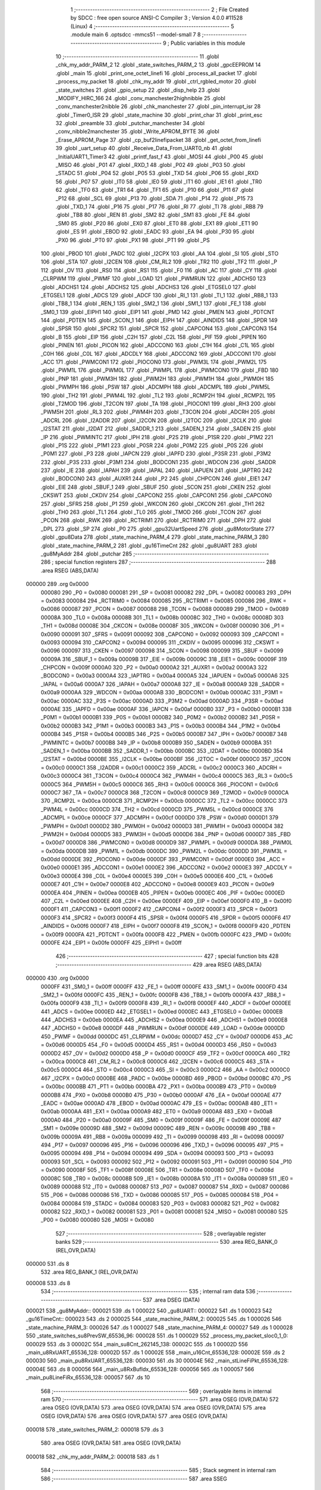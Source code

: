                                       1 ;--------------------------------------------------------
                                      2 ; File Created by SDCC : free open source ANSI-C Compiler
                                      3 ; Version 4.0.0 #11528 (Linux)
                                      4 ;--------------------------------------------------------
                                      5 	.module main
                                      6 	.optsdcc -mmcs51 --model-small
                                      7 	
                                      8 ;--------------------------------------------------------
                                      9 ; Public variables in this module
                                     10 ;--------------------------------------------------------
                                     11 	.globl _chk_my_addr_PARM_2
                                     12 	.globl _state_switches_PARM_2
                                     13 	.globl _gpcEEPROM
                                     14 	.globl _main
                                     15 	.globl _print_one_octet_linefi
                                     16 	.globl _process_all_packet
                                     17 	.globl _process_my_packet
                                     18 	.globl _chk_my_addr
                                     19 	.globl _ctrl_rgbled_motor
                                     20 	.globl _state_switches
                                     21 	.globl _gpio_setup
                                     22 	.globl _disp_help
                                     23 	.globl _MODIFY_HIRC_166
                                     24 	.globl _conv_manchester2highnibble
                                     25 	.globl _conv_manchester2nibble
                                     26 	.globl _chk_manchester
                                     27 	.globl _pin_interrupt_isr
                                     28 	.globl _Timer0_ISR
                                     29 	.globl _state_machine
                                     30 	.globl _print_char
                                     31 	.globl _print_esc
                                     32 	.globl _preamble
                                     33 	.globl _putchar_manchester
                                     34 	.globl _conv_nibble2manchester
                                     35 	.globl _Write_APROM_BYTE
                                     36 	.globl _Erase_APROM_Page
                                     37 	.globl _cp_buf2linefipacket
                                     38 	.globl _get_octet_from_linefi
                                     39 	.globl _uart_setup
                                     40 	.globl _Receive_Data_From_UART0_nb
                                     41 	.globl _InitialUART1_Timer3
                                     42 	.globl _printf_fast_f
                                     43 	.globl _MOSI
                                     44 	.globl _P00
                                     45 	.globl _MISO
                                     46 	.globl _P01
                                     47 	.globl _RXD_1
                                     48 	.globl _P02
                                     49 	.globl _P03
                                     50 	.globl _STADC
                                     51 	.globl _P04
                                     52 	.globl _P05
                                     53 	.globl _TXD
                                     54 	.globl _P06
                                     55 	.globl _RXD
                                     56 	.globl _P07
                                     57 	.globl _IT0
                                     58 	.globl _IE0
                                     59 	.globl _IT1
                                     60 	.globl _IE1
                                     61 	.globl _TR0
                                     62 	.globl _TF0
                                     63 	.globl _TR1
                                     64 	.globl _TF1
                                     65 	.globl _P10
                                     66 	.globl _P11
                                     67 	.globl _P12
                                     68 	.globl _SCL
                                     69 	.globl _P13
                                     70 	.globl _SDA
                                     71 	.globl _P14
                                     72 	.globl _P15
                                     73 	.globl _TXD_1
                                     74 	.globl _P16
                                     75 	.globl _P17
                                     76 	.globl _RI
                                     77 	.globl _TI
                                     78 	.globl _RB8
                                     79 	.globl _TB8
                                     80 	.globl _REN
                                     81 	.globl _SM2
                                     82 	.globl _SM1
                                     83 	.globl _FE
                                     84 	.globl _SM0
                                     85 	.globl _P20
                                     86 	.globl _EX0
                                     87 	.globl _ET0
                                     88 	.globl _EX1
                                     89 	.globl _ET1
                                     90 	.globl _ES
                                     91 	.globl _EBOD
                                     92 	.globl _EADC
                                     93 	.globl _EA
                                     94 	.globl _P30
                                     95 	.globl _PX0
                                     96 	.globl _PT0
                                     97 	.globl _PX1
                                     98 	.globl _PT1
                                     99 	.globl _PS
                                    100 	.globl _PBOD
                                    101 	.globl _PADC
                                    102 	.globl _I2CPX
                                    103 	.globl _AA
                                    104 	.globl _SI
                                    105 	.globl _STO
                                    106 	.globl _STA
                                    107 	.globl _I2CEN
                                    108 	.globl _CM_RL2
                                    109 	.globl _TR2
                                    110 	.globl _TF2
                                    111 	.globl _P
                                    112 	.globl _OV
                                    113 	.globl _RS0
                                    114 	.globl _RS1
                                    115 	.globl _F0
                                    116 	.globl _AC
                                    117 	.globl _CY
                                    118 	.globl _CLRPWM
                                    119 	.globl _PWMF
                                    120 	.globl _LOAD
                                    121 	.globl _PWMRUN
                                    122 	.globl _ADCHS0
                                    123 	.globl _ADCHS1
                                    124 	.globl _ADCHS2
                                    125 	.globl _ADCHS3
                                    126 	.globl _ETGSEL0
                                    127 	.globl _ETGSEL1
                                    128 	.globl _ADCS
                                    129 	.globl _ADCF
                                    130 	.globl _RI_1
                                    131 	.globl _TI_1
                                    132 	.globl _RB8_1
                                    133 	.globl _TB8_1
                                    134 	.globl _REN_1
                                    135 	.globl _SM2_1
                                    136 	.globl _SM1_1
                                    137 	.globl _FE_1
                                    138 	.globl _SM0_1
                                    139 	.globl _EIPH1
                                    140 	.globl _EIP1
                                    141 	.globl _PMD
                                    142 	.globl _PMEN
                                    143 	.globl _PDTCNT
                                    144 	.globl _PDTEN
                                    145 	.globl _SCON_1
                                    146 	.globl _EIPH
                                    147 	.globl _AINDIDS
                                    148 	.globl _SPDR
                                    149 	.globl _SPSR
                                    150 	.globl _SPCR2
                                    151 	.globl _SPCR
                                    152 	.globl _CAPCON4
                                    153 	.globl _CAPCON3
                                    154 	.globl _B
                                    155 	.globl _EIP
                                    156 	.globl _C2H
                                    157 	.globl _C2L
                                    158 	.globl _PIF
                                    159 	.globl _PIPEN
                                    160 	.globl _PINEN
                                    161 	.globl _PICON
                                    162 	.globl _ADCCON0
                                    163 	.globl _C1H
                                    164 	.globl _C1L
                                    165 	.globl _C0H
                                    166 	.globl _C0L
                                    167 	.globl _ADCDLY
                                    168 	.globl _ADCCON2
                                    169 	.globl _ADCCON1
                                    170 	.globl _ACC
                                    171 	.globl _PWMCON1
                                    172 	.globl _PIOCON0
                                    173 	.globl _PWM3L
                                    174 	.globl _PWM2L
                                    175 	.globl _PWM1L
                                    176 	.globl _PWM0L
                                    177 	.globl _PWMPL
                                    178 	.globl _PWMCON0
                                    179 	.globl _FBD
                                    180 	.globl _PNP
                                    181 	.globl _PWM3H
                                    182 	.globl _PWM2H
                                    183 	.globl _PWM1H
                                    184 	.globl _PWM0H
                                    185 	.globl _PWMPH
                                    186 	.globl _PSW
                                    187 	.globl _ADCMPH
                                    188 	.globl _ADCMPL
                                    189 	.globl _PWM5L
                                    190 	.globl _TH2
                                    191 	.globl _PWM4L
                                    192 	.globl _TL2
                                    193 	.globl _RCMP2H
                                    194 	.globl _RCMP2L
                                    195 	.globl _T2MOD
                                    196 	.globl _T2CON
                                    197 	.globl _TA
                                    198 	.globl _PIOCON1
                                    199 	.globl _RH3
                                    200 	.globl _PWM5H
                                    201 	.globl _RL3
                                    202 	.globl _PWM4H
                                    203 	.globl _T3CON
                                    204 	.globl _ADCRH
                                    205 	.globl _ADCRL
                                    206 	.globl _I2ADDR
                                    207 	.globl _I2CON
                                    208 	.globl _I2TOC
                                    209 	.globl _I2CLK
                                    210 	.globl _I2STAT
                                    211 	.globl _I2DAT
                                    212 	.globl _SADDR_1
                                    213 	.globl _SADEN_1
                                    214 	.globl _SADEN
                                    215 	.globl _IP
                                    216 	.globl _PWMINTC
                                    217 	.globl _IPH
                                    218 	.globl _P2S
                                    219 	.globl _P1SR
                                    220 	.globl _P1M2
                                    221 	.globl _P1S
                                    222 	.globl _P1M1
                                    223 	.globl _P0SR
                                    224 	.globl _P0M2
                                    225 	.globl _P0S
                                    226 	.globl _P0M1
                                    227 	.globl _P3
                                    228 	.globl _IAPCN
                                    229 	.globl _IAPFD
                                    230 	.globl _P3SR
                                    231 	.globl _P3M2
                                    232 	.globl _P3S
                                    233 	.globl _P3M1
                                    234 	.globl _BODCON1
                                    235 	.globl _WDCON
                                    236 	.globl _SADDR
                                    237 	.globl _IE
                                    238 	.globl _IAPAH
                                    239 	.globl _IAPAL
                                    240 	.globl _IAPUEN
                                    241 	.globl _IAPTRG
                                    242 	.globl _BODCON0
                                    243 	.globl _AUXR1
                                    244 	.globl _P2
                                    245 	.globl _CHPCON
                                    246 	.globl _EIE1
                                    247 	.globl _EIE
                                    248 	.globl _SBUF_1
                                    249 	.globl _SBUF
                                    250 	.globl _SCON
                                    251 	.globl _CKEN
                                    252 	.globl _CKSWT
                                    253 	.globl _CKDIV
                                    254 	.globl _CAPCON2
                                    255 	.globl _CAPCON1
                                    256 	.globl _CAPCON0
                                    257 	.globl _SFRS
                                    258 	.globl _P1
                                    259 	.globl _WKCON
                                    260 	.globl _CKCON
                                    261 	.globl _TH1
                                    262 	.globl _TH0
                                    263 	.globl _TL1
                                    264 	.globl _TL0
                                    265 	.globl _TMOD
                                    266 	.globl _TCON
                                    267 	.globl _PCON
                                    268 	.globl _RWK
                                    269 	.globl _RCTRIM1
                                    270 	.globl _RCTRIM0
                                    271 	.globl _DPH
                                    272 	.globl _DPL
                                    273 	.globl _SP
                                    274 	.globl _P0
                                    275 	.globl _gpu32UartSpeed
                                    276 	.globl _gu8MotorState
                                    277 	.globl _gpu8Data
                                    278 	.globl _state_machine_PARM_4
                                    279 	.globl _state_machine_PARM_3
                                    280 	.globl _state_machine_PARM_2
                                    281 	.globl _gu16TimeCnt
                                    282 	.globl _gu8UART
                                    283 	.globl _gu8MyAddr
                                    284 	.globl _putchar
                                    285 ;--------------------------------------------------------
                                    286 ; special function registers
                                    287 ;--------------------------------------------------------
                                    288 	.area RSEG    (ABS,DATA)
      000000                        289 	.org 0x0000
                           000080   290 _P0	=	0x0080
                           000081   291 _SP	=	0x0081
                           000082   292 _DPL	=	0x0082
                           000083   293 _DPH	=	0x0083
                           000084   294 _RCTRIM0	=	0x0084
                           000085   295 _RCTRIM1	=	0x0085
                           000086   296 _RWK	=	0x0086
                           000087   297 _PCON	=	0x0087
                           000088   298 _TCON	=	0x0088
                           000089   299 _TMOD	=	0x0089
                           00008A   300 _TL0	=	0x008a
                           00008B   301 _TL1	=	0x008b
                           00008C   302 _TH0	=	0x008c
                           00008D   303 _TH1	=	0x008d
                           00008E   304 _CKCON	=	0x008e
                           00008F   305 _WKCON	=	0x008f
                           000090   306 _P1	=	0x0090
                           000091   307 _SFRS	=	0x0091
                           000092   308 _CAPCON0	=	0x0092
                           000093   309 _CAPCON1	=	0x0093
                           000094   310 _CAPCON2	=	0x0094
                           000095   311 _CKDIV	=	0x0095
                           000096   312 _CKSWT	=	0x0096
                           000097   313 _CKEN	=	0x0097
                           000098   314 _SCON	=	0x0098
                           000099   315 _SBUF	=	0x0099
                           00009A   316 _SBUF_1	=	0x009a
                           00009B   317 _EIE	=	0x009b
                           00009C   318 _EIE1	=	0x009c
                           00009F   319 _CHPCON	=	0x009f
                           0000A0   320 _P2	=	0x00a0
                           0000A2   321 _AUXR1	=	0x00a2
                           0000A3   322 _BODCON0	=	0x00a3
                           0000A4   323 _IAPTRG	=	0x00a4
                           0000A5   324 _IAPUEN	=	0x00a5
                           0000A6   325 _IAPAL	=	0x00a6
                           0000A7   326 _IAPAH	=	0x00a7
                           0000A8   327 _IE	=	0x00a8
                           0000A9   328 _SADDR	=	0x00a9
                           0000AA   329 _WDCON	=	0x00aa
                           0000AB   330 _BODCON1	=	0x00ab
                           0000AC   331 _P3M1	=	0x00ac
                           0000AC   332 _P3S	=	0x00ac
                           0000AD   333 _P3M2	=	0x00ad
                           0000AD   334 _P3SR	=	0x00ad
                           0000AE   335 _IAPFD	=	0x00ae
                           0000AF   336 _IAPCN	=	0x00af
                           0000B0   337 _P3	=	0x00b0
                           0000B1   338 _P0M1	=	0x00b1
                           0000B1   339 _P0S	=	0x00b1
                           0000B2   340 _P0M2	=	0x00b2
                           0000B2   341 _P0SR	=	0x00b2
                           0000B3   342 _P1M1	=	0x00b3
                           0000B3   343 _P1S	=	0x00b3
                           0000B4   344 _P1M2	=	0x00b4
                           0000B4   345 _P1SR	=	0x00b4
                           0000B5   346 _P2S	=	0x00b5
                           0000B7   347 _IPH	=	0x00b7
                           0000B7   348 _PWMINTC	=	0x00b7
                           0000B8   349 _IP	=	0x00b8
                           0000B9   350 _SADEN	=	0x00b9
                           0000BA   351 _SADEN_1	=	0x00ba
                           0000BB   352 _SADDR_1	=	0x00bb
                           0000BC   353 _I2DAT	=	0x00bc
                           0000BD   354 _I2STAT	=	0x00bd
                           0000BE   355 _I2CLK	=	0x00be
                           0000BF   356 _I2TOC	=	0x00bf
                           0000C0   357 _I2CON	=	0x00c0
                           0000C1   358 _I2ADDR	=	0x00c1
                           0000C2   359 _ADCRL	=	0x00c2
                           0000C3   360 _ADCRH	=	0x00c3
                           0000C4   361 _T3CON	=	0x00c4
                           0000C4   362 _PWM4H	=	0x00c4
                           0000C5   363 _RL3	=	0x00c5
                           0000C5   364 _PWM5H	=	0x00c5
                           0000C6   365 _RH3	=	0x00c6
                           0000C6   366 _PIOCON1	=	0x00c6
                           0000C7   367 _TA	=	0x00c7
                           0000C8   368 _T2CON	=	0x00c8
                           0000C9   369 _T2MOD	=	0x00c9
                           0000CA   370 _RCMP2L	=	0x00ca
                           0000CB   371 _RCMP2H	=	0x00cb
                           0000CC   372 _TL2	=	0x00cc
                           0000CC   373 _PWM4L	=	0x00cc
                           0000CD   374 _TH2	=	0x00cd
                           0000CD   375 _PWM5L	=	0x00cd
                           0000CE   376 _ADCMPL	=	0x00ce
                           0000CF   377 _ADCMPH	=	0x00cf
                           0000D0   378 _PSW	=	0x00d0
                           0000D1   379 _PWMPH	=	0x00d1
                           0000D2   380 _PWM0H	=	0x00d2
                           0000D3   381 _PWM1H	=	0x00d3
                           0000D4   382 _PWM2H	=	0x00d4
                           0000D5   383 _PWM3H	=	0x00d5
                           0000D6   384 _PNP	=	0x00d6
                           0000D7   385 _FBD	=	0x00d7
                           0000D8   386 _PWMCON0	=	0x00d8
                           0000D9   387 _PWMPL	=	0x00d9
                           0000DA   388 _PWM0L	=	0x00da
                           0000DB   389 _PWM1L	=	0x00db
                           0000DC   390 _PWM2L	=	0x00dc
                           0000DD   391 _PWM3L	=	0x00dd
                           0000DE   392 _PIOCON0	=	0x00de
                           0000DF   393 _PWMCON1	=	0x00df
                           0000E0   394 _ACC	=	0x00e0
                           0000E1   395 _ADCCON1	=	0x00e1
                           0000E2   396 _ADCCON2	=	0x00e2
                           0000E3   397 _ADCDLY	=	0x00e3
                           0000E4   398 _C0L	=	0x00e4
                           0000E5   399 _C0H	=	0x00e5
                           0000E6   400 _C1L	=	0x00e6
                           0000E7   401 _C1H	=	0x00e7
                           0000E8   402 _ADCCON0	=	0x00e8
                           0000E9   403 _PICON	=	0x00e9
                           0000EA   404 _PINEN	=	0x00ea
                           0000EB   405 _PIPEN	=	0x00eb
                           0000EC   406 _PIF	=	0x00ec
                           0000ED   407 _C2L	=	0x00ed
                           0000EE   408 _C2H	=	0x00ee
                           0000EF   409 _EIP	=	0x00ef
                           0000F0   410 _B	=	0x00f0
                           0000F1   411 _CAPCON3	=	0x00f1
                           0000F2   412 _CAPCON4	=	0x00f2
                           0000F3   413 _SPCR	=	0x00f3
                           0000F3   414 _SPCR2	=	0x00f3
                           0000F4   415 _SPSR	=	0x00f4
                           0000F5   416 _SPDR	=	0x00f5
                           0000F6   417 _AINDIDS	=	0x00f6
                           0000F7   418 _EIPH	=	0x00f7
                           0000F8   419 _SCON_1	=	0x00f8
                           0000F9   420 _PDTEN	=	0x00f9
                           0000FA   421 _PDTCNT	=	0x00fa
                           0000FB   422 _PMEN	=	0x00fb
                           0000FC   423 _PMD	=	0x00fc
                           0000FE   424 _EIP1	=	0x00fe
                           0000FF   425 _EIPH1	=	0x00ff
                                    426 ;--------------------------------------------------------
                                    427 ; special function bits
                                    428 ;--------------------------------------------------------
                                    429 	.area RSEG    (ABS,DATA)
      000000                        430 	.org 0x0000
                           0000FF   431 _SM0_1	=	0x00ff
                           0000FF   432 _FE_1	=	0x00ff
                           0000FE   433 _SM1_1	=	0x00fe
                           0000FD   434 _SM2_1	=	0x00fd
                           0000FC   435 _REN_1	=	0x00fc
                           0000FB   436 _TB8_1	=	0x00fb
                           0000FA   437 _RB8_1	=	0x00fa
                           0000F9   438 _TI_1	=	0x00f9
                           0000F8   439 _RI_1	=	0x00f8
                           0000EF   440 _ADCF	=	0x00ef
                           0000EE   441 _ADCS	=	0x00ee
                           0000ED   442 _ETGSEL1	=	0x00ed
                           0000EC   443 _ETGSEL0	=	0x00ec
                           0000EB   444 _ADCHS3	=	0x00eb
                           0000EA   445 _ADCHS2	=	0x00ea
                           0000E9   446 _ADCHS1	=	0x00e9
                           0000E8   447 _ADCHS0	=	0x00e8
                           0000DF   448 _PWMRUN	=	0x00df
                           0000DE   449 _LOAD	=	0x00de
                           0000DD   450 _PWMF	=	0x00dd
                           0000DC   451 _CLRPWM	=	0x00dc
                           0000D7   452 _CY	=	0x00d7
                           0000D6   453 _AC	=	0x00d6
                           0000D5   454 _F0	=	0x00d5
                           0000D4   455 _RS1	=	0x00d4
                           0000D3   456 _RS0	=	0x00d3
                           0000D2   457 _OV	=	0x00d2
                           0000D0   458 _P	=	0x00d0
                           0000CF   459 _TF2	=	0x00cf
                           0000CA   460 _TR2	=	0x00ca
                           0000C8   461 _CM_RL2	=	0x00c8
                           0000C6   462 _I2CEN	=	0x00c6
                           0000C5   463 _STA	=	0x00c5
                           0000C4   464 _STO	=	0x00c4
                           0000C3   465 _SI	=	0x00c3
                           0000C2   466 _AA	=	0x00c2
                           0000C0   467 _I2CPX	=	0x00c0
                           0000BE   468 _PADC	=	0x00be
                           0000BD   469 _PBOD	=	0x00bd
                           0000BC   470 _PS	=	0x00bc
                           0000BB   471 _PT1	=	0x00bb
                           0000BA   472 _PX1	=	0x00ba
                           0000B9   473 _PT0	=	0x00b9
                           0000B8   474 _PX0	=	0x00b8
                           0000B0   475 _P30	=	0x00b0
                           0000AF   476 _EA	=	0x00af
                           0000AE   477 _EADC	=	0x00ae
                           0000AD   478 _EBOD	=	0x00ad
                           0000AC   479 _ES	=	0x00ac
                           0000AB   480 _ET1	=	0x00ab
                           0000AA   481 _EX1	=	0x00aa
                           0000A9   482 _ET0	=	0x00a9
                           0000A8   483 _EX0	=	0x00a8
                           0000A0   484 _P20	=	0x00a0
                           00009F   485 _SM0	=	0x009f
                           00009F   486 _FE	=	0x009f
                           00009E   487 _SM1	=	0x009e
                           00009D   488 _SM2	=	0x009d
                           00009C   489 _REN	=	0x009c
                           00009B   490 _TB8	=	0x009b
                           00009A   491 _RB8	=	0x009a
                           000099   492 _TI	=	0x0099
                           000098   493 _RI	=	0x0098
                           000097   494 _P17	=	0x0097
                           000096   495 _P16	=	0x0096
                           000096   496 _TXD_1	=	0x0096
                           000095   497 _P15	=	0x0095
                           000094   498 _P14	=	0x0094
                           000094   499 _SDA	=	0x0094
                           000093   500 _P13	=	0x0093
                           000093   501 _SCL	=	0x0093
                           000092   502 _P12	=	0x0092
                           000091   503 _P11	=	0x0091
                           000090   504 _P10	=	0x0090
                           00008F   505 _TF1	=	0x008f
                           00008E   506 _TR1	=	0x008e
                           00008D   507 _TF0	=	0x008d
                           00008C   508 _TR0	=	0x008c
                           00008B   509 _IE1	=	0x008b
                           00008A   510 _IT1	=	0x008a
                           000089   511 _IE0	=	0x0089
                           000088   512 _IT0	=	0x0088
                           000087   513 _P07	=	0x0087
                           000087   514 _RXD	=	0x0087
                           000086   515 _P06	=	0x0086
                           000086   516 _TXD	=	0x0086
                           000085   517 _P05	=	0x0085
                           000084   518 _P04	=	0x0084
                           000084   519 _STADC	=	0x0084
                           000083   520 _P03	=	0x0083
                           000082   521 _P02	=	0x0082
                           000082   522 _RXD_1	=	0x0082
                           000081   523 _P01	=	0x0081
                           000081   524 _MISO	=	0x0081
                           000080   525 _P00	=	0x0080
                           000080   526 _MOSI	=	0x0080
                                    527 ;--------------------------------------------------------
                                    528 ; overlayable register banks
                                    529 ;--------------------------------------------------------
                                    530 	.area REG_BANK_0	(REL,OVR,DATA)
      000000                        531 	.ds 8
                                    532 	.area REG_BANK_1	(REL,OVR,DATA)
      000008                        533 	.ds 8
                                    534 ;--------------------------------------------------------
                                    535 ; internal ram data
                                    536 ;--------------------------------------------------------
                                    537 	.area DSEG    (DATA)
      000021                        538 _gu8MyAddr::
      000021                        539 	.ds 1
      000022                        540 _gu8UART::
      000022                        541 	.ds 1
      000023                        542 _gu16TimeCnt::
      000023                        543 	.ds 2
      000025                        544 _state_machine_PARM_2:
      000025                        545 	.ds 1
      000026                        546 _state_machine_PARM_3:
      000026                        547 	.ds 1
      000027                        548 _state_machine_PARM_4:
      000027                        549 	.ds 1
      000028                        550 _state_switches_su8PrevSW_65536_96:
      000028                        551 	.ds 1
      000029                        552 _process_my_packet_sloc0_1_0:
      000029                        553 	.ds 3
      00002C                        554 _main_su8Cnt_262145_138:
      00002C                        555 	.ds 1
      00002D                        556 _main_u8RxUART_65536_128:
      00002D                        557 	.ds 1
      00002E                        558 _main_u16Cnt_65536_128:
      00002E                        559 	.ds 2
      000030                        560 _main_pu8RxUART_65536_128:
      000030                        561 	.ds 30
      00004E                        562 _main_stLineFiPkt_65536_128:
      00004E                        563 	.ds 8
      000056                        564 _main_u8RxBufIdx_65536_128:
      000056                        565 	.ds 1
      000057                        566 _main_pu8LineFiRx_65536_128:
      000057                        567 	.ds 10
                                    568 ;--------------------------------------------------------
                                    569 ; overlayable items in internal ram 
                                    570 ;--------------------------------------------------------
                                    571 	.area	OSEG    (OVR,DATA)
                                    572 	.area	OSEG    (OVR,DATA)
                                    573 	.area	OSEG    (OVR,DATA)
                                    574 	.area	OSEG    (OVR,DATA)
                                    575 	.area	OSEG    (OVR,DATA)
                                    576 	.area	OSEG    (OVR,DATA)
                                    577 	.area	OSEG    (OVR,DATA)
      000018                        578 _state_switches_PARM_2:
      000018                        579 	.ds 3
                                    580 	.area	OSEG    (OVR,DATA)
                                    581 	.area	OSEG    (OVR,DATA)
      000018                        582 _chk_my_addr_PARM_2:
      000018                        583 	.ds 1
                                    584 ;--------------------------------------------------------
                                    585 ; Stack segment in internal ram 
                                    586 ;--------------------------------------------------------
                                    587 	.area	SSEG
      000072                        588 __start__stack:
      000072                        589 	.ds	1
                                    590 
                                    591 ;--------------------------------------------------------
                                    592 ; indirectly addressable internal ram data
                                    593 ;--------------------------------------------------------
                                    594 	.area ISEG    (DATA)
                                    595 ;--------------------------------------------------------
                                    596 ; absolute internal ram data
                                    597 ;--------------------------------------------------------
                                    598 	.area IABS    (ABS,DATA)
                                    599 	.area IABS    (ABS,DATA)
                                    600 ;--------------------------------------------------------
                                    601 ; bit data
                                    602 ;--------------------------------------------------------
                                    603 	.area BSEG    (BIT)
                                    604 ;--------------------------------------------------------
                                    605 ; paged external ram data
                                    606 ;--------------------------------------------------------
                                    607 	.area PSEG    (PAG,XDATA)
                                    608 ;--------------------------------------------------------
                                    609 ; external ram data
                                    610 ;--------------------------------------------------------
                                    611 	.area XSEG    (XDATA)
      000001                        612 _gpu8Data::
      000001                        613 	.ds 20
      000015                        614 _gu8MotorState::
      000015                        615 	.ds 1
      000016                        616 _gpu32UartSpeed::
      000016                        617 	.ds 56
                                    618 ;--------------------------------------------------------
                                    619 ; absolute external ram data
                                    620 ;--------------------------------------------------------
                                    621 	.area XABS    (ABS,XDATA)
                                    622 ;--------------------------------------------------------
                                    623 ; external initialized ram data
                                    624 ;--------------------------------------------------------
                                    625 	.area HOME    (CODE)
                                    626 	.area GSINIT0 (CODE)
                                    627 	.area GSINIT1 (CODE)
                                    628 	.area GSINIT2 (CODE)
                                    629 	.area GSINIT3 (CODE)
                                    630 	.area GSINIT4 (CODE)
                                    631 	.area GSINIT5 (CODE)
                                    632 	.area GSINIT  (CODE)
                                    633 	.area GSFINAL (CODE)
                                    634 	.area CSEG    (CODE)
                                    635 ;--------------------------------------------------------
                                    636 ; interrupt vector 
                                    637 ;--------------------------------------------------------
                                    638 	.area HOME    (CODE)
      000000                        639 __interrupt_vect:
      000000 02 00 41         [24]  640 	ljmp	__sdcc_gsinit_startup
      000003 32               [24]  641 	reti
      000004                        642 	.ds	7
      00000B 02 04 B5         [24]  643 	ljmp	_Timer0_ISR
      00000E                        644 	.ds	5
      000013 32               [24]  645 	reti
      000014                        646 	.ds	7
      00001B 32               [24]  647 	reti
      00001C                        648 	.ds	7
      000023 32               [24]  649 	reti
      000024                        650 	.ds	7
      00002B 32               [24]  651 	reti
      00002C                        652 	.ds	7
      000033 32               [24]  653 	reti
      000034                        654 	.ds	7
      00003B 02 04 CC         [24]  655 	ljmp	_pin_interrupt_isr
                                    656 ;--------------------------------------------------------
                                    657 ; global & static initialisations
                                    658 ;--------------------------------------------------------
                                    659 	.area HOME    (CODE)
                                    660 	.area GSINIT  (CODE)
                                    661 	.area GSFINAL (CODE)
                                    662 	.area GSINIT  (CODE)
                                    663 	.globl __sdcc_gsinit_startup
                                    664 	.globl __sdcc_program_startup
                                    665 	.globl __start__stack
                                    666 	.globl __mcs51_genRAMCLEAR
                                    667 ;------------------------------------------------------------
                                    668 ;Allocation info for local variables in function 'state_switches'
                                    669 ;------------------------------------------------------------
                                    670 ;su8PrevSW                 Allocated with name '_state_switches_su8PrevSW_65536_96'
                                    671 ;apu8SwNum                 Allocated with name '_state_switches_PARM_2'
                                    672 ;au8SW                     Allocated to registers r7 
                                    673 ;i                         Allocated to registers r2 
                                    674 ;u8Result                  Allocated to registers r6 
                                    675 ;------------------------------------------------------------
                                    676 ;	src/main.c:474: static UINT8 su8PrevSW = 0;
      000054 75 28 00         [24]  677 	mov	_state_switches_su8PrevSW_65536_96,#0x00
                                    678 ;------------------------------------------------------------
                                    679 ;Allocation info for local variables in function 'main'
                                    680 ;------------------------------------------------------------
                                    681 ;su8Cnt                    Allocated with name '_main_su8Cnt_262145_138'
                                    682 ;u8PrevSwitch              Allocated to registers r4 
                                    683 ;u8UartRx                  Allocated to registers 
                                    684 ;u8RotSense                Allocated to registers 
                                    685 ;u8RxUART                  Allocated with name '_main_u8RxUART_65536_128'
                                    686 ;u16Cnt                    Allocated with name '_main_u16Cnt_65536_128'
                                    687 ;u8OutputState             Allocated to registers 
                                    688 ;u8StateRxCSC              Allocated to registers 
                                    689 ;u8LineFiAddr              Allocated to registers 
                                    690 ;u8LineFiSpeed             Allocated to registers 
                                    691 ;u8Data                    Allocated to registers 
                                    692 ;u8LineFiCmd               Allocated to registers 
                                    693 ;u8PwrOnFirstFlag          Allocated to registers 
                                    694 ;u8StateRxPkt              Allocated to registers r7 
                                    695 ;pu8RxUART                 Allocated with name '_main_pu8RxUART_65536_128'
                                    696 ;stLineFiPkt               Allocated with name '_main_stLineFiPkt_65536_128'
                                    697 ;u8MotorState              Allocated to registers 
                                    698 ;u8RxBufIdx                Allocated with name '_main_u8RxBufIdx_65536_128'
                                    699 ;u8RxLineFiLen             Allocated to registers r5 
                                    700 ;pu8LineFiRx               Allocated with name '_main_pu8LineFiRx_65536_128'
                                    701 ;u8LineFiRxIdx             Allocated to registers 
                                    702 ;u8Count2                  Allocated to registers 
                                    703 ;u8RxPktCnt                Allocated to registers 
                                    704 ;u8PreambleCnt             Allocated to registers 
                                    705 ;i                         Allocated to registers r3 
                                    706 ;------------------------------------------------------------
                                    707 ;	src/main.c:877: static uint8 su8Cnt = 0;
      000057 75 2C 00         [24]  708 	mov	_main_su8Cnt_262145_138,#0x00
                                    709 ;	src/main.c:108: UINT8 gu8UART = 0;
      00005A 75 22 00         [24]  710 	mov	_gu8UART,#0x00
                                    711 ;	src/main.c:109: UINT16 gu16TimeCnt = 0;
      00005D E4               [12]  712 	clr	a
      00005E F5 23            [12]  713 	mov	_gu16TimeCnt,a
      000060 F5 24            [12]  714 	mov	(_gu16TimeCnt + 1),a
                                    715 ;	src/main.c:89: UINT8 __xdata gu8MotorState = 0;
      000062 90 00 15         [24]  716 	mov	dptr,#_gu8MotorState
      000065 F0               [24]  717 	movx	@dptr,a
                                    718 ;	src/main.c:91: UINT32 __xdata gpu32UartSpeed[] = {
      000066 90 00 16         [24]  719 	mov	dptr,#_gpu32UartSpeed
      000069 74 60            [12]  720 	mov	a,#0x60
      00006B F0               [24]  721 	movx	@dptr,a
      00006C 74 09            [12]  722 	mov	a,#0x09
      00006E A3               [24]  723 	inc	dptr
      00006F F0               [24]  724 	movx	@dptr,a
      000070 E4               [12]  725 	clr	a
      000071 A3               [24]  726 	inc	dptr
      000072 F0               [24]  727 	movx	@dptr,a
      000073 A3               [24]  728 	inc	dptr
      000074 F0               [24]  729 	movx	@dptr,a
      000075 90 00 1A         [24]  730 	mov	dptr,#(_gpu32UartSpeed + 0x0004)
      000078 74 80            [12]  731 	mov	a,#0x80
      00007A F0               [24]  732 	movx	@dptr,a
      00007B 74 70            [12]  733 	mov	a,#0x70
      00007D A3               [24]  734 	inc	dptr
      00007E F0               [24]  735 	movx	@dptr,a
      00007F E4               [12]  736 	clr	a
      000080 A3               [24]  737 	inc	dptr
      000081 F0               [24]  738 	movx	@dptr,a
      000082 A3               [24]  739 	inc	dptr
      000083 F0               [24]  740 	movx	@dptr,a
      000084 90 00 1E         [24]  741 	mov	dptr,#(_gpu32UartSpeed + 0x0008)
      000087 F0               [24]  742 	movx	@dptr,a
      000088 74 96            [12]  743 	mov	a,#0x96
      00008A A3               [24]  744 	inc	dptr
      00008B F0               [24]  745 	movx	@dptr,a
      00008C E4               [12]  746 	clr	a
      00008D A3               [24]  747 	inc	dptr
      00008E F0               [24]  748 	movx	@dptr,a
      00008F A3               [24]  749 	inc	dptr
      000090 F0               [24]  750 	movx	@dptr,a
      000091 90 00 22         [24]  751 	mov	dptr,#(_gpu32UartSpeed + 0x000c)
      000094 F0               [24]  752 	movx	@dptr,a
      000095 74 E1            [12]  753 	mov	a,#0xe1
      000097 A3               [24]  754 	inc	dptr
      000098 F0               [24]  755 	movx	@dptr,a
      000099 E4               [12]  756 	clr	a
      00009A A3               [24]  757 	inc	dptr
      00009B F0               [24]  758 	movx	@dptr,a
      00009C A3               [24]  759 	inc	dptr
      00009D F0               [24]  760 	movx	@dptr,a
      00009E 90 00 26         [24]  761 	mov	dptr,#(_gpu32UartSpeed + 0x0010)
      0000A1 F0               [24]  762 	movx	@dptr,a
      0000A2 74 C2            [12]  763 	mov	a,#0xc2
      0000A4 A3               [24]  764 	inc	dptr
      0000A5 F0               [24]  765 	movx	@dptr,a
      0000A6 74 01            [12]  766 	mov	a,#0x01
      0000A8 A3               [24]  767 	inc	dptr
      0000A9 F0               [24]  768 	movx	@dptr,a
      0000AA E4               [12]  769 	clr	a
      0000AB A3               [24]  770 	inc	dptr
      0000AC F0               [24]  771 	movx	@dptr,a
      0000AD 90 00 2A         [24]  772 	mov	dptr,#(_gpu32UartSpeed + 0x0014)
      0000B0 F0               [24]  773 	movx	@dptr,a
      0000B1 74 84            [12]  774 	mov	a,#0x84
      0000B3 A3               [24]  775 	inc	dptr
      0000B4 F0               [24]  776 	movx	@dptr,a
      0000B5 74 03            [12]  777 	mov	a,#0x03
      0000B7 A3               [24]  778 	inc	dptr
      0000B8 F0               [24]  779 	movx	@dptr,a
      0000B9 E4               [12]  780 	clr	a
      0000BA A3               [24]  781 	inc	dptr
      0000BB F0               [24]  782 	movx	@dptr,a
      0000BC 90 00 2E         [24]  783 	mov	dptr,#(_gpu32UartSpeed + 0x0018)
      0000BF 74 E0            [12]  784 	mov	a,#0xe0
      0000C1 F0               [24]  785 	movx	@dptr,a
      0000C2 74 93            [12]  786 	mov	a,#0x93
      0000C4 A3               [24]  787 	inc	dptr
      0000C5 F0               [24]  788 	movx	@dptr,a
      0000C6 74 04            [12]  789 	mov	a,#0x04
      0000C8 A3               [24]  790 	inc	dptr
      0000C9 F0               [24]  791 	movx	@dptr,a
      0000CA E4               [12]  792 	clr	a
      0000CB A3               [24]  793 	inc	dptr
      0000CC F0               [24]  794 	movx	@dptr,a
      0000CD 90 00 32         [24]  795 	mov	dptr,#(_gpu32UartSpeed + 0x001c)
      0000D0 F0               [24]  796 	movx	@dptr,a
      0000D1 74 08            [12]  797 	mov	a,#0x08
      0000D3 A3               [24]  798 	inc	dptr
      0000D4 F0               [24]  799 	movx	@dptr,a
      0000D5 14               [12]  800 	dec	a
      0000D6 A3               [24]  801 	inc	dptr
      0000D7 F0               [24]  802 	movx	@dptr,a
      0000D8 E4               [12]  803 	clr	a
      0000D9 A3               [24]  804 	inc	dptr
      0000DA F0               [24]  805 	movx	@dptr,a
      0000DB 90 00 36         [24]  806 	mov	dptr,#(_gpu32UartSpeed + 0x0020)
      0000DE 74 20            [12]  807 	mov	a,#0x20
      0000E0 F0               [24]  808 	movx	@dptr,a
      0000E1 74 A1            [12]  809 	mov	a,#0xa1
      0000E3 A3               [24]  810 	inc	dptr
      0000E4 F0               [24]  811 	movx	@dptr,a
      0000E5 74 07            [12]  812 	mov	a,#0x07
      0000E7 A3               [24]  813 	inc	dptr
      0000E8 F0               [24]  814 	movx	@dptr,a
      0000E9 E4               [12]  815 	clr	a
      0000EA A3               [24]  816 	inc	dptr
      0000EB F0               [24]  817 	movx	@dptr,a
      0000EC 90 00 3A         [24]  818 	mov	dptr,#(_gpu32UartSpeed + 0x0024)
      0000EF 74 C0            [12]  819 	mov	a,#0xc0
      0000F1 F0               [24]  820 	movx	@dptr,a
      0000F2 74 27            [12]  821 	mov	a,#0x27
      0000F4 A3               [24]  822 	inc	dptr
      0000F5 F0               [24]  823 	movx	@dptr,a
      0000F6 74 09            [12]  824 	mov	a,#0x09
      0000F8 A3               [24]  825 	inc	dptr
      0000F9 F0               [24]  826 	movx	@dptr,a
      0000FA E4               [12]  827 	clr	a
      0000FB A3               [24]  828 	inc	dptr
      0000FC F0               [24]  829 	movx	@dptr,a
      0000FD 90 00 3E         [24]  830 	mov	dptr,#(_gpu32UartSpeed + 0x0028)
      000100 74 60            [12]  831 	mov	a,#0x60
      000102 F0               [24]  832 	movx	@dptr,a
      000103 74 AE            [12]  833 	mov	a,#0xae
      000105 A3               [24]  834 	inc	dptr
      000106 F0               [24]  835 	movx	@dptr,a
      000107 74 0A            [12]  836 	mov	a,#0x0a
      000109 A3               [24]  837 	inc	dptr
      00010A F0               [24]  838 	movx	@dptr,a
      00010B E4               [12]  839 	clr	a
      00010C A3               [24]  840 	inc	dptr
      00010D F0               [24]  841 	movx	@dptr,a
      00010E 90 00 42         [24]  842 	mov	dptr,#(_gpu32UartSpeed + 0x002c)
      000111 F0               [24]  843 	movx	@dptr,a
      000112 74 35            [12]  844 	mov	a,#0x35
      000114 A3               [24]  845 	inc	dptr
      000115 F0               [24]  846 	movx	@dptr,a
      000116 74 0C            [12]  847 	mov	a,#0x0c
      000118 A3               [24]  848 	inc	dptr
      000119 F0               [24]  849 	movx	@dptr,a
      00011A E4               [12]  850 	clr	a
      00011B A3               [24]  851 	inc	dptr
      00011C F0               [24]  852 	movx	@dptr,a
      00011D 90 00 46         [24]  853 	mov	dptr,#(_gpu32UartSpeed + 0x0030)
      000120 74 A0            [12]  854 	mov	a,#0xa0
      000122 F0               [24]  855 	movx	@dptr,a
      000123 74 BB            [12]  856 	mov	a,#0xbb
      000125 A3               [24]  857 	inc	dptr
      000126 F0               [24]  858 	movx	@dptr,a
      000127 74 0D            [12]  859 	mov	a,#0x0d
      000129 A3               [24]  860 	inc	dptr
      00012A F0               [24]  861 	movx	@dptr,a
      00012B E4               [12]  862 	clr	a
      00012C A3               [24]  863 	inc	dptr
      00012D F0               [24]  864 	movx	@dptr,a
      00012E 90 00 4A         [24]  865 	mov	dptr,#(_gpu32UartSpeed + 0x0034)
      000131 F0               [24]  866 	movx	@dptr,a
      000132 74 10            [12]  867 	mov	a,#0x10
      000134 A3               [24]  868 	inc	dptr
      000135 F0               [24]  869 	movx	@dptr,a
      000136 74 0E            [12]  870 	mov	a,#0x0e
      000138 A3               [24]  871 	inc	dptr
      000139 F0               [24]  872 	movx	@dptr,a
      00013A E4               [12]  873 	clr	a
      00013B A3               [24]  874 	inc	dptr
      00013C F0               [24]  875 	movx	@dptr,a
                                    876 	.area GSFINAL (CODE)
      0002CA 02 00 3E         [24]  877 	ljmp	__sdcc_program_startup
                                    878 ;--------------------------------------------------------
                                    879 ; Home
                                    880 ;--------------------------------------------------------
                                    881 	.area HOME    (CODE)
                                    882 	.area HOME    (CODE)
      00003E                        883 __sdcc_program_startup:
      00003E 02 0B 0D         [24]  884 	ljmp	_main
                                    885 ;	return from main will return to caller
                                    886 ;--------------------------------------------------------
                                    887 ; code
                                    888 ;--------------------------------------------------------
                                    889 	.area CSEG    (CODE)
                                    890 ;------------------------------------------------------------
                                    891 ;Allocation info for local variables in function 'putchar'
                                    892 ;------------------------------------------------------------
                                    893 ;c                         Allocated to registers r6 r7 
                                    894 ;------------------------------------------------------------
                                    895 ;	src/main.c:113: int putchar (int c) 
                                    896 ;	-----------------------------------------
                                    897 ;	 function putchar
                                    898 ;	-----------------------------------------
      0002CD                        899 _putchar:
                           000007   900 	ar7 = 0x07
                           000006   901 	ar6 = 0x06
                           000005   902 	ar5 = 0x05
                           000004   903 	ar4 = 0x04
                           000003   904 	ar3 = 0x03
                           000002   905 	ar2 = 0x02
                           000001   906 	ar1 = 0x01
                           000000   907 	ar0 = 0x00
      0002CD AE 82            [24]  908 	mov	r6,dpl
                                    909 ;	src/main.c:115: if (gu8UART == 0)  {
      0002CF E5 22            [12]  910 	mov	a,_gu8UART
      0002D1 70 09            [24]  911 	jnz	00108$
                                    912 ;	src/main.c:116: TI = 0;
                                    913 ;	assignBit
      0002D3 C2 99            [12]  914 	clr	_TI
                                    915 ;	src/main.c:117: SBUF = c;
      0002D5 8E 99            [24]  916 	mov	_SBUF,r6
                                    917 ;	src/main.c:118: while(TI==0);
      0002D7                        918 00101$:
      0002D7 20 99 09         [24]  919 	jb	_TI,00110$
      0002DA 80 FB            [24]  920 	sjmp	00101$
      0002DC                        921 00108$:
                                    922 ;	src/main.c:121: TI_1 = 0;
                                    923 ;	assignBit
      0002DC C2 F9            [12]  924 	clr	_TI_1
                                    925 ;	src/main.c:122: SBUF_1 = c;
      0002DE 8E 9A            [24]  926 	mov	_SBUF_1,r6
                                    927 ;	src/main.c:123: while(TI_1==0);
      0002E0                        928 00104$:
      0002E0 30 F9 FD         [24]  929 	jnb	_TI_1,00104$
      0002E3                        930 00110$:
                                    931 ;	src/main.c:125: }
      0002E3 22               [24]  932 	ret
                                    933 ;------------------------------------------------------------
                                    934 ;Allocation info for local variables in function 'conv_nibble2manchester'
                                    935 ;------------------------------------------------------------
                                    936 ;c                         Allocated to registers r7 
                                    937 ;i                         Allocated to registers r5 
                                    938 ;u8Manch                   Allocated to registers r4 
                                    939 ;------------------------------------------------------------
                                    940 ;	src/main.c:127: UINT8 conv_nibble2manchester (UINT8 c)
                                    941 ;	-----------------------------------------
                                    942 ;	 function conv_nibble2manchester
                                    943 ;	-----------------------------------------
      0002E4                        944 _conv_nibble2manchester:
      0002E4 AF 82            [24]  945 	mov	r7,dpl
                                    946 ;	src/main.c:137: UINT8 u8Manch = 0;
      0002E6 7E 00            [12]  947 	mov	r6,#0x00
                                    948 ;	src/main.c:138: for (i=0;i<4;i++) {
      0002E8 7D 00            [12]  949 	mov	r5,#0x00
      0002EA                        950 00105$:
                                    951 ;	src/main.c:139: u8Manch >>=2;
      0002EA EE               [12]  952 	mov	a,r6
      0002EB 03               [12]  953 	rr	a
      0002EC 03               [12]  954 	rr	a
      0002ED 54 3F            [12]  955 	anl	a,#0x3f
      0002EF FC               [12]  956 	mov	r4,a
                                    957 ;	src/main.c:140: if (c&1) {
      0002F0 EF               [12]  958 	mov	a,r7
      0002F1 30 E0 06         [24]  959 	jnb	acc.0,00102$
                                    960 ;	src/main.c:141: u8Manch |= 0x40; // 1 -> 0
      0002F4 74 40            [12]  961 	mov	a,#0x40
      0002F6 4C               [12]  962 	orl	a,r4
      0002F7 FE               [12]  963 	mov	r6,a
      0002F8 80 04            [24]  964 	sjmp	00103$
      0002FA                        965 00102$:
                                    966 ;	src/main.c:144: u8Manch |= 0x80; // 0 -> 1
      0002FA 74 80            [12]  967 	mov	a,#0x80
      0002FC 4C               [12]  968 	orl	a,r4
      0002FD FE               [12]  969 	mov	r6,a
      0002FE                        970 00103$:
                                    971 ;	src/main.c:146: c >>= 1;
      0002FE EF               [12]  972 	mov	a,r7
      0002FF C3               [12]  973 	clr	c
      000300 13               [12]  974 	rrc	a
      000301 FF               [12]  975 	mov	r7,a
                                    976 ;	src/main.c:138: for (i=0;i<4;i++) {
      000302 0D               [12]  977 	inc	r5
      000303 BD 04 00         [24]  978 	cjne	r5,#0x04,00126$
      000306                        979 00126$:
      000306 40 E2            [24]  980 	jc	00105$
                                    981 ;	src/main.c:148: return u8Manch;
      000308 8E 82            [24]  982 	mov	dpl,r6
                                    983 ;	src/main.c:149: }
      00030A 22               [24]  984 	ret
                                    985 ;------------------------------------------------------------
                                    986 ;Allocation info for local variables in function 'putchar_manchester'
                                    987 ;------------------------------------------------------------
                                    988 ;c                         Allocated to registers r7 
                                    989 ;------------------------------------------------------------
                                    990 ;	src/main.c:151: void putchar_manchester (char c) 
                                    991 ;	-----------------------------------------
                                    992 ;	 function putchar_manchester
                                    993 ;	-----------------------------------------
      00030B                        994 _putchar_manchester:
                                    995 ;	src/main.c:153: gu8UART = 1;
                                    996 ;	src/main.c:154: putchar(conv_nibble2manchester(c));
      00030B AF 82            [24]  997 	mov	r7,dpl
      00030D 75 22 01         [24]  998 	mov	_gu8UART,#0x01
      000310 C0 07            [24]  999 	push	ar7
      000312 12 02 E4         [24] 1000 	lcall	_conv_nibble2manchester
      000315 7D 00            [12] 1001 	mov	r5,#0x00
      000317 8D 83            [24] 1002 	mov	dph,r5
      000319 12 02 CD         [24] 1003 	lcall	_putchar
      00031C D0 07            [24] 1004 	pop	ar7
                                   1005 ;	src/main.c:155: putchar(conv_nibble2manchester(c>>4));
      00031E EF               [12] 1006 	mov	a,r7
      00031F C4               [12] 1007 	swap	a
      000320 54 0F            [12] 1008 	anl	a,#0x0f
      000322 F5 82            [12] 1009 	mov	dpl,a
      000324 12 02 E4         [24] 1010 	lcall	_conv_nibble2manchester
      000327 7E 00            [12] 1011 	mov	r6,#0x00
      000329 8E 83            [24] 1012 	mov	dph,r6
                                   1013 ;	src/main.c:156: return;
                                   1014 ;	src/main.c:157: }
      00032B 02 02 CD         [24] 1015 	ljmp	_putchar
                                   1016 ;------------------------------------------------------------
                                   1017 ;Allocation info for local variables in function 'preamble'
                                   1018 ;------------------------------------------------------------
                                   1019 ;	src/main.c:159: void preamble() 
                                   1020 ;	-----------------------------------------
                                   1021 ;	 function preamble
                                   1022 ;	-----------------------------------------
      00032E                       1023 _preamble:
                                   1024 ;	src/main.c:161: gu8UART = 1;
      00032E 75 22 01         [24] 1025 	mov	_gu8UART,#0x01
                                   1026 ;	src/main.c:162: putchar(0xF0);
      000331 90 00 F0         [24] 1027 	mov	dptr,#0x00f0
      000334 12 02 CD         [24] 1028 	lcall	_putchar
                                   1029 ;	src/main.c:163: putchar(0xF0);
      000337 90 00 F0         [24] 1030 	mov	dptr,#0x00f0
      00033A 12 02 CD         [24] 1031 	lcall	_putchar
                                   1032 ;	src/main.c:164: putchar(0xF0);
      00033D 90 00 F0         [24] 1033 	mov	dptr,#0x00f0
      000340 12 02 CD         [24] 1034 	lcall	_putchar
                                   1035 ;	src/main.c:165: putchar(0xF0);
      000343 90 00 F0         [24] 1036 	mov	dptr,#0x00f0
                                   1037 ;	src/main.c:166: }
      000346 02 02 CD         [24] 1038 	ljmp	_putchar
                                   1039 ;------------------------------------------------------------
                                   1040 ;Allocation info for local variables in function 'print_esc'
                                   1041 ;------------------------------------------------------------
                                   1042 ;au8State                  Allocated to registers r7 
                                   1043 ;------------------------------------------------------------
                                   1044 ;	src/main.c:200: void print_esc(UINT8 au8State)
                                   1045 ;	-----------------------------------------
                                   1046 ;	 function print_esc
                                   1047 ;	-----------------------------------------
      000349                       1048 _print_esc:
      000349 AF 82            [24] 1049 	mov	r7,dpl
                                   1050 ;	src/main.c:202: printf_fast_f("\n\r");
      00034B C0 07            [24] 1051 	push	ar7
      00034D 74 17            [12] 1052 	mov	a,#___str_0
      00034F C0 E0            [24] 1053 	push	acc
      000351 74 21            [12] 1054 	mov	a,#(___str_0 >> 8)
      000353 C0 E0            [24] 1055 	push	acc
      000355 12 1B B7         [24] 1056 	lcall	_printf_fast_f
      000358 15 81            [12] 1057 	dec	sp
      00035A 15 81            [12] 1058 	dec	sp
      00035C D0 07            [24] 1059 	pop	ar7
                                   1060 ;	src/main.c:203: switch(au8State) {
      00035E BF 00 02         [24] 1061 	cjne	r7,#0x00,00119$
      000361 80 0A            [24] 1062 	sjmp	00101$
      000363                       1063 00119$:
      000363 BF 01 02         [24] 1064 	cjne	r7,#0x01,00120$
      000366 80 16            [24] 1065 	sjmp	00102$
      000368                       1066 00120$:
                                   1067 ;	src/main.c:204: case STATE_SELF :
      000368 BF 02 33         [24] 1068 	cjne	r7,#0x02,00104$
      00036B 80 22            [24] 1069 	sjmp	00103$
      00036D                       1070 00101$:
                                   1071 ;	src/main.c:205: printf_fast_f("self ");
      00036D 74 1A            [12] 1072 	mov	a,#___str_1
      00036F C0 E0            [24] 1073 	push	acc
      000371 74 21            [12] 1074 	mov	a,#(___str_1 >> 8)
      000373 C0 E0            [24] 1075 	push	acc
      000375 12 1B B7         [24] 1076 	lcall	_printf_fast_f
      000378 15 81            [12] 1077 	dec	sp
      00037A 15 81            [12] 1078 	dec	sp
                                   1079 ;	src/main.c:206: break;
                                   1080 ;	src/main.c:207: case STATE_CROSS :
      00037C 80 20            [24] 1081 	sjmp	00104$
      00037E                       1082 00102$:
                                   1083 ;	src/main.c:208: printf_fast_f("cross");
      00037E 74 20            [12] 1084 	mov	a,#___str_2
      000380 C0 E0            [24] 1085 	push	acc
      000382 74 21            [12] 1086 	mov	a,#(___str_2 >> 8)
      000384 C0 E0            [24] 1087 	push	acc
      000386 12 1B B7         [24] 1088 	lcall	_printf_fast_f
      000389 15 81            [12] 1089 	dec	sp
      00038B 15 81            [12] 1090 	dec	sp
                                   1091 ;	src/main.c:209: break;
                                   1092 ;	src/main.c:210: case STATE_BOTH :
      00038D 80 0F            [24] 1093 	sjmp	00104$
      00038F                       1094 00103$:
                                   1095 ;	src/main.c:211: printf_fast_f("both ");
      00038F 74 26            [12] 1096 	mov	a,#___str_3
      000391 C0 E0            [24] 1097 	push	acc
      000393 74 21            [12] 1098 	mov	a,#(___str_3 >> 8)
      000395 C0 E0            [24] 1099 	push	acc
      000397 12 1B B7         [24] 1100 	lcall	_printf_fast_f
      00039A 15 81            [12] 1101 	dec	sp
      00039C 15 81            [12] 1102 	dec	sp
                                   1103 ;	src/main.c:213: }
      00039E                       1104 00104$:
                                   1105 ;	src/main.c:214: printf_fast_f(" output:This is UART%d\n\r", gu8UART);
      00039E AE 22            [24] 1106 	mov	r6,_gu8UART
      0003A0 7F 00            [12] 1107 	mov	r7,#0x00
      0003A2 C0 06            [24] 1108 	push	ar6
      0003A4 C0 07            [24] 1109 	push	ar7
      0003A6 74 2C            [12] 1110 	mov	a,#___str_4
      0003A8 C0 E0            [24] 1111 	push	acc
      0003AA 74 21            [12] 1112 	mov	a,#(___str_4 >> 8)
      0003AC C0 E0            [24] 1113 	push	acc
      0003AE 12 1B B7         [24] 1114 	lcall	_printf_fast_f
      0003B1 E5 81            [12] 1115 	mov	a,sp
      0003B3 24 FC            [12] 1116 	add	a,#0xfc
      0003B5 F5 81            [12] 1117 	mov	sp,a
                                   1118 ;	src/main.c:215: }
      0003B7 22               [24] 1119 	ret
                                   1120 ;------------------------------------------------------------
                                   1121 ;Allocation info for local variables in function 'print_char'
                                   1122 ;------------------------------------------------------------
                                   1123 ;au8Data                   Allocated to registers r7 
                                   1124 ;------------------------------------------------------------
                                   1125 ;	src/main.c:217: void print_char(char au8Data)
                                   1126 ;	-----------------------------------------
                                   1127 ;	 function print_char
                                   1128 ;	-----------------------------------------
      0003B8                       1129 _print_char:
      0003B8 AF 82            [24] 1130 	mov	r7,dpl
                                   1131 ;	src/main.c:219: switch(au8Data) {
      0003BA BF 0D 02         [24] 1132 	cjne	r7,#0x0d,00115$
      0003BD 80 04            [24] 1133 	sjmp	00102$
      0003BF                       1134 00115$:
      0003BF BF 1B 11         [24] 1135 	cjne	r7,#0x1b,00103$
                                   1136 ;	src/main.c:221: break;
                                   1137 ;	src/main.c:222: case '\r' :
      0003C2 22               [24] 1138 	ret
      0003C3                       1139 00102$:
                                   1140 ;	src/main.c:223: printf_fast_f("\r\n");
      0003C3 74 45            [12] 1141 	mov	a,#___str_5
      0003C5 C0 E0            [24] 1142 	push	acc
      0003C7 74 21            [12] 1143 	mov	a,#(___str_5 >> 8)
      0003C9 C0 E0            [24] 1144 	push	acc
      0003CB 12 1B B7         [24] 1145 	lcall	_printf_fast_f
      0003CE 15 81            [12] 1146 	dec	sp
      0003D0 15 81            [12] 1147 	dec	sp
                                   1148 ;	src/main.c:224: break;
                                   1149 ;	src/main.c:225: default :
      0003D2 22               [24] 1150 	ret
      0003D3                       1151 00103$:
                                   1152 ;	src/main.c:226: printf_fast_f("%c",au8Data);
      0003D3 7E 00            [12] 1153 	mov	r6,#0x00
      0003D5 C0 07            [24] 1154 	push	ar7
      0003D7 C0 06            [24] 1155 	push	ar6
      0003D9 74 48            [12] 1156 	mov	a,#___str_6
      0003DB C0 E0            [24] 1157 	push	acc
      0003DD 74 21            [12] 1158 	mov	a,#(___str_6 >> 8)
      0003DF C0 E0            [24] 1159 	push	acc
      0003E1 12 1B B7         [24] 1160 	lcall	_printf_fast_f
      0003E4 E5 81            [12] 1161 	mov	a,sp
      0003E6 24 FC            [12] 1162 	add	a,#0xfc
      0003E8 F5 81            [12] 1163 	mov	sp,a
                                   1164 ;	src/main.c:227: }
                                   1165 ;	src/main.c:228: }
      0003EA 22               [24] 1166 	ret
                                   1167 ;------------------------------------------------------------
                                   1168 ;Allocation info for local variables in function 'state_machine'
                                   1169 ;------------------------------------------------------------
                                   1170 ;au8RxUART                 Allocated with name '_state_machine_PARM_2'
                                   1171 ;au8SelfID                 Allocated with name '_state_machine_PARM_3'
                                   1172 ;au8OtherID                Allocated with name '_state_machine_PARM_4'
                                   1173 ;au8State                  Allocated to registers r7 
                                   1174 ;------------------------------------------------------------
                                   1175 ;	src/main.c:230: UINT8 state_machine(UINT8 au8State, UINT8 au8RxUART, UINT8 au8SelfID, UINT8 au8OtherID)
                                   1176 ;	-----------------------------------------
                                   1177 ;	 function state_machine
                                   1178 ;	-----------------------------------------
      0003EB                       1179 _state_machine:
      0003EB AF 82            [24] 1180 	mov	r7,dpl
                                   1181 ;	src/main.c:232: if(au8RxUART == KEY_ESC) {
      0003ED 74 1B            [12] 1182 	mov	a,#0x1b
      0003EF B5 25 02         [24] 1183 	cjne	a,_state_machine_PARM_2,00142$
      0003F2 80 02            [24] 1184 	sjmp	00143$
      0003F4                       1185 00142$:
      0003F4 80 79            [24] 1186 	sjmp	00110$
      0003F6                       1187 00143$:
                                   1188 ;	src/main.c:233: gu8UART = au8SelfID;
      0003F6 AE 26            [24] 1189 	mov	r6,_state_machine_PARM_3
      0003F8 8E 22            [24] 1190 	mov	_gu8UART,r6
                                   1191 ;	src/main.c:234: printf_fast_f("\r\ninput:This is UART%d", gu8UART);
      0003FA AC 22            [24] 1192 	mov	r4,_gu8UART
      0003FC 7D 00            [12] 1193 	mov	r5,#0x00
      0003FE C0 07            [24] 1194 	push	ar7
      000400 C0 06            [24] 1195 	push	ar6
      000402 C0 04            [24] 1196 	push	ar4
      000404 C0 05            [24] 1197 	push	ar5
      000406 74 4B            [12] 1198 	mov	a,#___str_7
      000408 C0 E0            [24] 1199 	push	acc
      00040A 74 21            [12] 1200 	mov	a,#(___str_7 >> 8)
      00040C C0 E0            [24] 1201 	push	acc
      00040E 12 1B B7         [24] 1202 	lcall	_printf_fast_f
      000411 E5 81            [12] 1203 	mov	a,sp
      000413 24 FC            [12] 1204 	add	a,#0xfc
      000415 F5 81            [12] 1205 	mov	sp,a
      000417 D0 06            [24] 1206 	pop	ar6
      000419 D0 07            [24] 1207 	pop	ar7
                                   1208 ;	src/main.c:235: switch(au8State) {
      00041B BF 00 02         [24] 1209 	cjne	r7,#0x00,00144$
      00041E 80 0D            [24] 1210 	sjmp	00101$
      000420                       1211 00144$:
      000420 BF 01 02         [24] 1212 	cjne	r7,#0x01,00145$
      000423 80 21            [24] 1213 	sjmp	00102$
      000425                       1214 00145$:
      000425 BF 02 02         [24] 1215 	cjne	r7,#0x02,00146$
      000428 80 35            [24] 1216 	sjmp	00103$
      00042A                       1217 00146$:
      00042A 02 04 B2         [24] 1218 	ljmp	00111$
                                   1219 ;	src/main.c:236: case STATE_SELF :
      00042D                       1220 00101$:
                                   1221 ;	src/main.c:237: au8State = STATE_CROSS;
      00042D 7F 01            [12] 1222 	mov	r7,#0x01
                                   1223 ;	src/main.c:238: gu8UART = au8SelfID;
      00042F 8E 22            [24] 1224 	mov	_gu8UART,r6
                                   1225 ;	src/main.c:239: print_esc(au8State);
      000431 75 82 01         [24] 1226 	mov	dpl,#0x01
      000434 C0 07            [24] 1227 	push	ar7
      000436 12 03 49         [24] 1228 	lcall	_print_esc
                                   1229 ;	src/main.c:240: gu8UART = au8OtherID;
      000439 85 27 22         [24] 1230 	mov	_gu8UART,_state_machine_PARM_4
                                   1231 ;	src/main.c:241: print_esc(au8State);
      00043C 75 82 01         [24] 1232 	mov	dpl,#0x01
      00043F 12 03 49         [24] 1233 	lcall	_print_esc
      000442 D0 07            [24] 1234 	pop	ar7
                                   1235 ;	src/main.c:242: break;
                                   1236 ;	src/main.c:243: case STATE_CROSS :
      000444 80 6C            [24] 1237 	sjmp	00111$
      000446                       1238 00102$:
                                   1239 ;	src/main.c:244: au8State = STATE_BOTH;
      000446 7F 02            [12] 1240 	mov	r7,#0x02
                                   1241 ;	src/main.c:245: gu8UART = au8SelfID;
      000448 8E 22            [24] 1242 	mov	_gu8UART,r6
                                   1243 ;	src/main.c:246: print_esc(au8State);
      00044A 75 82 02         [24] 1244 	mov	dpl,#0x02
      00044D C0 07            [24] 1245 	push	ar7
      00044F 12 03 49         [24] 1246 	lcall	_print_esc
                                   1247 ;	src/main.c:247: gu8UART = au8OtherID;
      000452 85 27 22         [24] 1248 	mov	_gu8UART,_state_machine_PARM_4
                                   1249 ;	src/main.c:248: print_esc(au8State);
      000455 75 82 02         [24] 1250 	mov	dpl,#0x02
      000458 12 03 49         [24] 1251 	lcall	_print_esc
      00045B D0 07            [24] 1252 	pop	ar7
                                   1253 ;	src/main.c:249: break;
                                   1254 ;	src/main.c:250: case STATE_BOTH :
      00045D 80 53            [24] 1255 	sjmp	00111$
      00045F                       1256 00103$:
                                   1257 ;	src/main.c:251: au8State = STATE_SELF;
      00045F 7F 00            [12] 1258 	mov	r7,#0x00
                                   1259 ;	src/main.c:252: gu8UART = au8SelfID;
      000461 8E 22            [24] 1260 	mov	_gu8UART,r6
                                   1261 ;	src/main.c:253: print_esc(au8State);
      000463 75 82 00         [24] 1262 	mov	dpl,#0x00
      000466 C0 07            [24] 1263 	push	ar7
      000468 12 03 49         [24] 1264 	lcall	_print_esc
      00046B D0 07            [24] 1265 	pop	ar7
                                   1266 ;	src/main.c:255: }
      00046D 80 43            [24] 1267 	sjmp	00111$
      00046F                       1268 00110$:
                                   1269 ;	src/main.c:258: switch(au8State) {
      00046F BF 00 02         [24] 1270 	cjne	r7,#0x00,00147$
      000472 80 0A            [24] 1271 	sjmp	00105$
      000474                       1272 00147$:
      000474 BF 01 02         [24] 1273 	cjne	r7,#0x01,00148$
      000477 80 14            [24] 1274 	sjmp	00106$
      000479                       1275 00148$:
                                   1276 ;	src/main.c:259: case STATE_SELF :
      000479 BF 02 36         [24] 1277 	cjne	r7,#0x02,00111$
      00047C 80 1E            [24] 1278 	sjmp	00107$
      00047E                       1279 00105$:
                                   1280 ;	src/main.c:260: gu8UART = au8SelfID;
      00047E 85 26 22         [24] 1281 	mov	_gu8UART,_state_machine_PARM_3
                                   1282 ;	src/main.c:261: print_char(au8RxUART);
      000481 85 25 82         [24] 1283 	mov	dpl,_state_machine_PARM_2
      000484 C0 07            [24] 1284 	push	ar7
      000486 12 03 B8         [24] 1285 	lcall	_print_char
      000489 D0 07            [24] 1286 	pop	ar7
                                   1287 ;	src/main.c:262: break;
                                   1288 ;	src/main.c:263: case STATE_CROSS :
      00048B 80 25            [24] 1289 	sjmp	00111$
      00048D                       1290 00106$:
                                   1291 ;	src/main.c:264: gu8UART = au8OtherID;
      00048D 85 27 22         [24] 1292 	mov	_gu8UART,_state_machine_PARM_4
                                   1293 ;	src/main.c:265: print_char(au8RxUART);
      000490 85 25 82         [24] 1294 	mov	dpl,_state_machine_PARM_2
      000493 C0 07            [24] 1295 	push	ar7
      000495 12 03 B8         [24] 1296 	lcall	_print_char
      000498 D0 07            [24] 1297 	pop	ar7
                                   1298 ;	src/main.c:266: break;
                                   1299 ;	src/main.c:267: case STATE_BOTH :
      00049A 80 16            [24] 1300 	sjmp	00111$
      00049C                       1301 00107$:
                                   1302 ;	src/main.c:268: gu8UART = au8SelfID;
      00049C 85 26 22         [24] 1303 	mov	_gu8UART,_state_machine_PARM_3
                                   1304 ;	src/main.c:269: print_char(au8RxUART);
      00049F 85 25 82         [24] 1305 	mov	dpl,_state_machine_PARM_2
      0004A2 C0 07            [24] 1306 	push	ar7
      0004A4 12 03 B8         [24] 1307 	lcall	_print_char
                                   1308 ;	src/main.c:270: gu8UART = au8OtherID;
      0004A7 85 27 22         [24] 1309 	mov	_gu8UART,_state_machine_PARM_4
                                   1310 ;	src/main.c:271: print_char(au8RxUART);
      0004AA 85 25 82         [24] 1311 	mov	dpl,_state_machine_PARM_2
      0004AD 12 03 B8         [24] 1312 	lcall	_print_char
      0004B0 D0 07            [24] 1313 	pop	ar7
                                   1314 ;	src/main.c:273: }
      0004B2                       1315 00111$:
                                   1316 ;	src/main.c:275: return au8State;
      0004B2 8F 82            [24] 1317 	mov	dpl,r7
                                   1318 ;	src/main.c:276: }
      0004B4 22               [24] 1319 	ret
                                   1320 ;------------------------------------------------------------
                                   1321 ;Allocation info for local variables in function 'Timer0_ISR'
                                   1322 ;------------------------------------------------------------
                                   1323 ;	src/main.c:278: void Timer0_ISR (void) interrupt(1)  //interrupt address is 0x000B
                                   1324 ;	-----------------------------------------
                                   1325 ;	 function Timer0_ISR
                                   1326 ;	-----------------------------------------
      0004B5                       1327 _Timer0_ISR:
                           00000F  1328 	ar7 = 0x0f
                           00000E  1329 	ar6 = 0x0e
                           00000D  1330 	ar5 = 0x0d
                           00000C  1331 	ar4 = 0x0c
                           00000B  1332 	ar3 = 0x0b
                           00000A  1333 	ar2 = 0x0a
                           000009  1334 	ar1 = 0x09
                           000008  1335 	ar0 = 0x08
      0004B5 C0 E0            [24] 1336 	push	acc
      0004B7 C0 D0            [24] 1337 	push	psw
                                   1338 ;	src/main.c:280: TH0 = TH0_INIT;
      0004B9 75 8C FF         [24] 1339 	mov	_TH0,#0xff
                                   1340 ;	src/main.c:281: TL0 = TL0_INIT;
      0004BC 75 8A F3         [24] 1341 	mov	_TL0,#0xf3
                                   1342 ;	src/main.c:282: gu16TimeCnt++;
      0004BF 05 23            [12] 1343 	inc	_gu16TimeCnt
      0004C1 E4               [12] 1344 	clr	a
      0004C2 B5 23 02         [24] 1345 	cjne	a,_gu16TimeCnt,00103$
      0004C5 05 24            [12] 1346 	inc	(_gu16TimeCnt + 1)
      0004C7                       1347 00103$:
                                   1348 ;	src/main.c:291: } //void Timer0_ISR (void) __interrupt 1  //interrupt address is 0x000B
      0004C7 D0 D0            [24] 1349 	pop	psw
      0004C9 D0 E0            [24] 1350 	pop	acc
      0004CB 32               [24] 1351 	reti
                                   1352 ;	eliminated unneeded mov psw,# (no regs used in bank)
                                   1353 ;	eliminated unneeded push/pop dpl
                                   1354 ;	eliminated unneeded push/pop dph
                                   1355 ;	eliminated unneeded push/pop b
                                   1356 ;------------------------------------------------------------
                                   1357 ;Allocation info for local variables in function 'pin_interrupt_isr'
                                   1358 ;------------------------------------------------------------
                                   1359 ;	src/main.c:293: void pin_interrupt_isr(void) interrupt(7)
                                   1360 ;	-----------------------------------------
                                   1361 ;	 function pin_interrupt_isr
                                   1362 ;	-----------------------------------------
      0004CC                       1363 _pin_interrupt_isr:
      0004CC C0 E0            [24] 1364 	push	acc
                                   1365 ;	src/main.c:295: if (PIF == 0x10) {
      0004CE E5 EC            [12] 1366 	mov	a,_PIF
                                   1367 ;	src/main.c:297: PIF = 0;
      0004D0 75 EC 00         [24] 1368 	mov	_PIF,#0x00
                                   1369 ;	src/main.c:298: }// void pin_interrupt_isr (void) interrupt(7)
      0004D3 D0 E0            [24] 1370 	pop	acc
      0004D5 32               [24] 1371 	reti
                                   1372 ;	eliminated unneeded mov psw,# (no regs used in bank)
                                   1373 ;	eliminated unneeded push/pop psw
                                   1374 ;	eliminated unneeded push/pop dpl
                                   1375 ;	eliminated unneeded push/pop dph
                                   1376 ;	eliminated unneeded push/pop b
                                   1377 ;------------------------------------------------------------
                                   1378 ;Allocation info for local variables in function 'chk_manchester'
                                   1379 ;------------------------------------------------------------
                                   1380 ;c                         Allocated to registers r7 
                                   1381 ;i                         Allocated to registers r6 
                                   1382 ;------------------------------------------------------------
                                   1383 ;	src/main.c:301: UINT8 chk_manchester(UINT8 c)
                                   1384 ;	-----------------------------------------
                                   1385 ;	 function chk_manchester
                                   1386 ;	-----------------------------------------
      0004D6                       1387 _chk_manchester:
                           000007  1388 	ar7 = 0x07
                           000006  1389 	ar6 = 0x06
                           000005  1390 	ar5 = 0x05
                           000004  1391 	ar4 = 0x04
                           000003  1392 	ar3 = 0x03
                           000002  1393 	ar2 = 0x02
                           000001  1394 	ar1 = 0x01
                           000000  1395 	ar0 = 0x00
      0004D6 AF 82            [24] 1396 	mov	r7,dpl
                                   1397 ;	src/main.c:304: for (i=0;i<4;i++) {
      0004D8 7E 00            [12] 1398 	mov	r6,#0x00
      0004DA                       1399 00104$:
                                   1400 ;	src/main.c:305: if (((c>>(2*i)) & 1) == ((c>>((2*i+1)))&1)) {
      0004DA EE               [12] 1401 	mov	a,r6
      0004DB 2E               [12] 1402 	add	a,r6
      0004DC FD               [12] 1403 	mov	r5,a
      0004DD 8D F0            [24] 1404 	mov	b,r5
      0004DF 05 F0            [12] 1405 	inc	b
      0004E1 EF               [12] 1406 	mov	a,r7
      0004E2 80 02            [24] 1407 	sjmp	00121$
      0004E4                       1408 00120$:
      0004E4 C3               [12] 1409 	clr	c
      0004E5 13               [12] 1410 	rrc	a
      0004E6                       1411 00121$:
      0004E6 D5 F0 FB         [24] 1412 	djnz	b,00120$
      0004E9 FC               [12] 1413 	mov	r4,a
      0004EA 53 04 01         [24] 1414 	anl	ar4,#0x01
      0004ED 7B 00            [12] 1415 	mov	r3,#0x00
      0004EF ED               [12] 1416 	mov	a,r5
      0004F0 04               [12] 1417 	inc	a
      0004F1 F5 F0            [12] 1418 	mov	b,a
      0004F3 05 F0            [12] 1419 	inc	b
      0004F5 EF               [12] 1420 	mov	a,r7
      0004F6 80 02            [24] 1421 	sjmp	00123$
      0004F8                       1422 00122$:
      0004F8 C3               [12] 1423 	clr	c
      0004F9 13               [12] 1424 	rrc	a
      0004FA                       1425 00123$:
      0004FA D5 F0 FB         [24] 1426 	djnz	b,00122$
      0004FD FD               [12] 1427 	mov	r5,a
      0004FE 53 05 01         [24] 1428 	anl	ar5,#0x01
      000501 7A 00            [12] 1429 	mov	r2,#0x00
      000503 EC               [12] 1430 	mov	a,r4
      000504 B5 05 08         [24] 1431 	cjne	a,ar5,00105$
      000507 EB               [12] 1432 	mov	a,r3
      000508 B5 02 04         [24] 1433 	cjne	a,ar2,00105$
                                   1434 ;	src/main.c:307: return 0;
      00050B 75 82 00         [24] 1435 	mov	dpl,#0x00
      00050E 22               [24] 1436 	ret
      00050F                       1437 00105$:
                                   1438 ;	src/main.c:304: for (i=0;i<4;i++) {
      00050F 0E               [12] 1439 	inc	r6
      000510 BE 04 00         [24] 1440 	cjne	r6,#0x04,00126$
      000513                       1441 00126$:
      000513 40 C5            [24] 1442 	jc	00104$
                                   1443 ;	src/main.c:310: return 1;
      000515 75 82 01         [24] 1444 	mov	dpl,#0x01
                                   1445 ;	src/main.c:311: }
      000518 22               [24] 1446 	ret
                                   1447 ;------------------------------------------------------------
                                   1448 ;Allocation info for local variables in function 'conv_manchester2nibble'
                                   1449 ;------------------------------------------------------------
                                   1450 ;c                         Allocated to registers r7 
                                   1451 ;i                         Allocated to registers r5 
                                   1452 ;u8Nibble                  Allocated to registers r6 
                                   1453 ;------------------------------------------------------------
                                   1454 ;	src/main.c:313: UINT8 conv_manchester2nibble(UINT8 c)
                                   1455 ;	-----------------------------------------
                                   1456 ;	 function conv_manchester2nibble
                                   1457 ;	-----------------------------------------
      000519                       1458 _conv_manchester2nibble:
      000519 AF 82            [24] 1459 	mov	r7,dpl
                                   1460 ;	src/main.c:316: UINT8 u8Nibble = 0;
      00051B 7E 00            [12] 1461 	mov	r6,#0x00
                                   1462 ;	src/main.c:317: for (i=0;i<4;i++) {
      00051D 7D 04            [12] 1463 	mov	r5,#0x04
      00051F                       1464 00106$:
                                   1465 ;	src/main.c:318: if (c & 1) {
      00051F EF               [12] 1466 	mov	a,r7
      000520 30 E0 03         [24] 1467 	jnb	acc.0,00102$
                                   1468 ;	src/main.c:319: u8Nibble |= 0x80;
      000523 43 06 80         [24] 1469 	orl	ar6,#0x80
      000526                       1470 00102$:
                                   1471 ;	src/main.c:321: c >>= 2;
      000526 EF               [12] 1472 	mov	a,r7
      000527 03               [12] 1473 	rr	a
      000528 03               [12] 1474 	rr	a
      000529 54 3F            [12] 1475 	anl	a,#0x3f
      00052B FF               [12] 1476 	mov	r7,a
                                   1477 ;	src/main.c:322: u8Nibble >>= 1;
      00052C EE               [12] 1478 	mov	a,r6
      00052D C3               [12] 1479 	clr	c
      00052E 13               [12] 1480 	rrc	a
      00052F FE               [12] 1481 	mov	r6,a
      000530 ED               [12] 1482 	mov	a,r5
      000531 14               [12] 1483 	dec	a
                                   1484 ;	src/main.c:317: for (i=0;i<4;i++) {
      000532 FD               [12] 1485 	mov	r5,a
      000533 70 EA            [24] 1486 	jnz	00106$
                                   1487 ;	src/main.c:324: return u8Nibble;
      000535 8E 82            [24] 1488 	mov	dpl,r6
                                   1489 ;	src/main.c:325: }
      000537 22               [24] 1490 	ret
                                   1491 ;------------------------------------------------------------
                                   1492 ;Allocation info for local variables in function 'conv_manchester2highnibble'
                                   1493 ;------------------------------------------------------------
                                   1494 ;c                         Allocated to registers r7 
                                   1495 ;i                         Allocated to registers r5 
                                   1496 ;u8Nibble                  Allocated to registers r6 
                                   1497 ;------------------------------------------------------------
                                   1498 ;	src/main.c:327: UINT8 conv_manchester2highnibble(UINT8 c)
                                   1499 ;	-----------------------------------------
                                   1500 ;	 function conv_manchester2highnibble
                                   1501 ;	-----------------------------------------
      000538                       1502 _conv_manchester2highnibble:
      000538 AF 82            [24] 1503 	mov	r7,dpl
                                   1504 ;	src/main.c:330: UINT8 u8Nibble = 0;
      00053A 7E 00            [12] 1505 	mov	r6,#0x00
                                   1506 ;	src/main.c:331: for (i=0;i<4;i++) {
      00053C 7D 04            [12] 1507 	mov	r5,#0x04
      00053E                       1508 00106$:
                                   1509 ;	src/main.c:332: u8Nibble >>= 1;
      00053E EE               [12] 1510 	mov	a,r6
      00053F C3               [12] 1511 	clr	c
      000540 13               [12] 1512 	rrc	a
      000541 FE               [12] 1513 	mov	r6,a
                                   1514 ;	src/main.c:333: if (c & 1) {
      000542 EF               [12] 1515 	mov	a,r7
      000543 30 E0 03         [24] 1516 	jnb	acc.0,00102$
                                   1517 ;	src/main.c:334: u8Nibble |= 0x80;
      000546 43 06 80         [24] 1518 	orl	ar6,#0x80
      000549                       1519 00102$:
                                   1520 ;	src/main.c:336: c >>= 2;
      000549 EF               [12] 1521 	mov	a,r7
      00054A 03               [12] 1522 	rr	a
      00054B 03               [12] 1523 	rr	a
      00054C 54 3F            [12] 1524 	anl	a,#0x3f
      00054E FF               [12] 1525 	mov	r7,a
      00054F ED               [12] 1526 	mov	a,r5
      000550 14               [12] 1527 	dec	a
                                   1528 ;	src/main.c:331: for (i=0;i<4;i++) {
      000551 FD               [12] 1529 	mov	r5,a
      000552 70 EA            [24] 1530 	jnz	00106$
                                   1531 ;	src/main.c:338: return u8Nibble;
      000554 8E 82            [24] 1532 	mov	dpl,r6
                                   1533 ;	src/main.c:339: }
      000556 22               [24] 1534 	ret
                                   1535 ;------------------------------------------------------------
                                   1536 ;Allocation info for local variables in function 'MODIFY_HIRC_166'
                                   1537 ;------------------------------------------------------------
                                   1538 ;hircmap0                  Allocated to registers r7 
                                   1539 ;hircmap1                  Allocated to registers r6 
                                   1540 ;trimvalue16bit            Allocated to registers r7 r5 
                                   1541 ;------------------------------------------------------------
                                   1542 ;	src/main.c:341: void MODIFY_HIRC_166(void)
                                   1543 ;	-----------------------------------------
                                   1544 ;	 function MODIFY_HIRC_166
                                   1545 ;	-----------------------------------------
      000557                       1546 _MODIFY_HIRC_166:
                                   1547 ;	src/main.c:346: if ((PCON&SET_BIT4)==SET_BIT4) {
      000557 AE 87            [24] 1548 	mov	r6,_PCON
      000559 53 06 10         [24] 1549 	anl	ar6,#0x10
      00055C 7F 00            [12] 1550 	mov	r7,#0x00
      00055E BE 10 41         [24] 1551 	cjne	r6,#0x10,00103$
      000561 BF 00 3E         [24] 1552 	cjne	r7,#0x00,00103$
                                   1553 ;	src/main.c:347: hircmap0 = RCTRIM0;
      000564 AF 84            [24] 1554 	mov	r7,_RCTRIM0
                                   1555 ;	src/main.c:348: hircmap1 = RCTRIM1;
      000566 AE 85            [24] 1556 	mov	r6,_RCTRIM1
                                   1557 ;	src/main.c:349: trimvalue16bit = ((hircmap0<<1)+(hircmap1&0x01));
      000568 7D 00            [12] 1558 	mov	r5,#0x00
      00056A EF               [12] 1559 	mov	a,r7
      00056B 2F               [12] 1560 	add	a,r7
      00056C FF               [12] 1561 	mov	r7,a
      00056D ED               [12] 1562 	mov	a,r5
      00056E 33               [12] 1563 	rlc	a
      00056F FD               [12] 1564 	mov	r5,a
      000570 53 06 01         [24] 1565 	anl	ar6,#0x01
      000573 7C 00            [12] 1566 	mov	r4,#0x00
      000575 EE               [12] 1567 	mov	a,r6
      000576 2F               [12] 1568 	add	a,r7
      000577 FF               [12] 1569 	mov	r7,a
      000578 EC               [12] 1570 	mov	a,r4
      000579 3D               [12] 1571 	addc	a,r5
      00057A FD               [12] 1572 	mov	r5,a
                                   1573 ;	src/main.c:350: trimvalue16bit = trimvalue16bit - 15;
      00057B EF               [12] 1574 	mov	a,r7
      00057C 24 F1            [12] 1575 	add	a,#0xf1
      00057E FF               [12] 1576 	mov	r7,a
      00057F ED               [12] 1577 	mov	a,r5
      000580 34 FF            [12] 1578 	addc	a,#0xff
      000582 FD               [12] 1579 	mov	r5,a
                                   1580 ;	src/main.c:351: hircmap1 = trimvalue16bit&0x01;
      000583 8F 06            [24] 1581 	mov	ar6,r7
      000585 53 06 01         [24] 1582 	anl	ar6,#0x01
                                   1583 ;	src/main.c:352: hircmap0 = trimvalue16bit>>1;
      000588 ED               [12] 1584 	mov	a,r5
      000589 C3               [12] 1585 	clr	c
      00058A 13               [12] 1586 	rrc	a
      00058B CF               [12] 1587 	xch	a,r7
      00058C 13               [12] 1588 	rrc	a
      00058D CF               [12] 1589 	xch	a,r7
      00058E FD               [12] 1590 	mov	r5,a
                                   1591 ;	src/main.c:353: TA=0XAA;
      00058F 75 C7 AA         [24] 1592 	mov	_TA,#0xaa
                                   1593 ;	src/main.c:354: TA=0X55;
      000592 75 C7 55         [24] 1594 	mov	_TA,#0x55
                                   1595 ;	src/main.c:355: RCTRIM0 = hircmap0;
      000595 8F 84            [24] 1596 	mov	_RCTRIM0,r7
                                   1597 ;	src/main.c:356: TA=0XAA;
      000597 75 C7 AA         [24] 1598 	mov	_TA,#0xaa
                                   1599 ;	src/main.c:357: TA=0X55;
      00059A 75 C7 55         [24] 1600 	mov	_TA,#0x55
                                   1601 ;	src/main.c:358: RCTRIM1 = hircmap1;
      00059D 8E 85            [24] 1602 	mov	_RCTRIM1,r6
                                   1603 ;	src/main.c:360: PCON &= CLR_BIT4;
      00059F 53 87 EF         [24] 1604 	anl	_PCON,#0xef
      0005A2                       1605 00103$:
                                   1606 ;	src/main.c:362: }
      0005A2 22               [24] 1607 	ret
                                   1608 ;------------------------------------------------------------
                                   1609 ;Allocation info for local variables in function 'disp_help'
                                   1610 ;------------------------------------------------------------
                                   1611 ;au8Code                   Allocated to registers r7 
                                   1612 ;------------------------------------------------------------
                                   1613 ;	src/main.c:363: void disp_help(UINT8 au8Code)
                                   1614 ;	-----------------------------------------
                                   1615 ;	 function disp_help
                                   1616 ;	-----------------------------------------
      0005A3                       1617 _disp_help:
      0005A3 AF 82            [24] 1618 	mov	r7,dpl
                                   1619 ;	src/main.c:365: gu8UART = 1;
      0005A5 75 22 01         [24] 1620 	mov	_gu8UART,#0x01
                                   1621 ;	src/main.c:366: switch(au8Code) {
      0005A8 BF 31 01         [24] 1622 	cjne	r7,#0x31,00165$
      0005AB 22               [24] 1623 	ret
      0005AC                       1624 00165$:
      0005AC BF 32 01         [24] 1625 	cjne	r7,#0x32,00166$
      0005AF 22               [24] 1626 	ret
      0005B0                       1627 00166$:
      0005B0 BF 33 02         [24] 1628 	cjne	r7,#0x33,00167$
      0005B3 80 32            [24] 1629 	sjmp	00103$
      0005B5                       1630 00167$:
      0005B5 BF 34 01         [24] 1631 	cjne	r7,#0x34,00168$
      0005B8 22               [24] 1632 	ret
      0005B9                       1633 00168$:
      0005B9 BF 50 02         [24] 1634 	cjne	r7,#0x50,00169$
      0005BC 80 49            [24] 1635 	sjmp	00106$
      0005BE                       1636 00169$:
      0005BE BF 53 03         [24] 1637 	cjne	r7,#0x53,00170$
      0005C1 02 06 47         [24] 1638 	ljmp	00110$
      0005C4                       1639 00170$:
      0005C4 BF 54 02         [24] 1640 	cjne	r7,#0x54,00171$
      0005C7 80 5E            [24] 1641 	sjmp	00108$
      0005C9                       1642 00171$:
      0005C9 BF 56 03         [24] 1643 	cjne	r7,#0x56,00172$
      0005CC 02 06 57         [24] 1644 	ljmp	00112$
      0005CF                       1645 00172$:
      0005CF BF 70 02         [24] 1646 	cjne	r7,#0x70,00173$
      0005D2 80 23            [24] 1647 	sjmp	00105$
      0005D4                       1648 00173$:
      0005D4 BF 73 02         [24] 1649 	cjne	r7,#0x73,00174$
      0005D7 80 5E            [24] 1650 	sjmp	00109$
      0005D9                       1651 00174$:
      0005D9 BF 74 02         [24] 1652 	cjne	r7,#0x74,00175$
      0005DC 80 39            [24] 1653 	sjmp	00107$
      0005DE                       1654 00175$:
      0005DE BF 76 03         [24] 1655 	cjne	r7,#0x76,00176$
      0005E1 02 06 57         [24] 1656 	ljmp	00112$
      0005E4                       1657 00176$:
      0005E4 02 06 67         [24] 1658 	ljmp	00113$
                                   1659 ;	src/main.c:371: case '3' :
      0005E7                       1660 00103$:
                                   1661 ;	src/main.c:372: printf_fast_f("Idle preamble on/off\r\n");
      0005E7 74 62            [12] 1662 	mov	a,#___str_8
      0005E9 C0 E0            [24] 1663 	push	acc
      0005EB 74 21            [12] 1664 	mov	a,#(___str_8 >> 8)
      0005ED C0 E0            [24] 1665 	push	acc
      0005EF 12 1B B7         [24] 1666 	lcall	_printf_fast_f
      0005F2 15 81            [12] 1667 	dec	sp
      0005F4 15 81            [12] 1668 	dec	sp
                                   1669 ;	src/main.c:373: break;
      0005F6 22               [24] 1670 	ret
                                   1671 ;	src/main.c:376: case 'p' :
      0005F7                       1672 00105$:
                                   1673 ;	src/main.c:377: printf_fast_f("LineFi Power Off\r\n");
      0005F7 74 79            [12] 1674 	mov	a,#___str_9
      0005F9 C0 E0            [24] 1675 	push	acc
      0005FB 74 21            [12] 1676 	mov	a,#(___str_9 >> 8)
      0005FD C0 E0            [24] 1677 	push	acc
      0005FF 12 1B B7         [24] 1678 	lcall	_printf_fast_f
      000602 15 81            [12] 1679 	dec	sp
      000604 15 81            [12] 1680 	dec	sp
                                   1681 ;	src/main.c:378: break;
      000606 22               [24] 1682 	ret
                                   1683 ;	src/main.c:379: case 'P' :
      000607                       1684 00106$:
                                   1685 ;	src/main.c:380: printf_fast_f("LineFi Power On\r\n");
      000607 74 8C            [12] 1686 	mov	a,#___str_10
      000609 C0 E0            [24] 1687 	push	acc
      00060B 74 21            [12] 1688 	mov	a,#(___str_10 >> 8)
      00060D C0 E0            [24] 1689 	push	acc
      00060F 12 1B B7         [24] 1690 	lcall	_printf_fast_f
      000612 15 81            [12] 1691 	dec	sp
      000614 15 81            [12] 1692 	dec	sp
                                   1693 ;	src/main.c:381: break;
      000616 22               [24] 1694 	ret
                                   1695 ;	src/main.c:382: case 't' :
      000617                       1696 00107$:
                                   1697 ;	src/main.c:383: printf_fast_f("LineFi Uart Tx Low\r\n");
      000617 74 9E            [12] 1698 	mov	a,#___str_11
      000619 C0 E0            [24] 1699 	push	acc
      00061B 74 21            [12] 1700 	mov	a,#(___str_11 >> 8)
      00061D C0 E0            [24] 1701 	push	acc
      00061F 12 1B B7         [24] 1702 	lcall	_printf_fast_f
      000622 15 81            [12] 1703 	dec	sp
      000624 15 81            [12] 1704 	dec	sp
                                   1705 ;	src/main.c:384: break;
      000626 22               [24] 1706 	ret
                                   1707 ;	src/main.c:385: case 'T' :
      000627                       1708 00108$:
                                   1709 ;	src/main.c:386: printf_fast_f("LineFi Uart Tx High\r\n");
      000627 74 B3            [12] 1710 	mov	a,#___str_12
      000629 C0 E0            [24] 1711 	push	acc
      00062B 74 21            [12] 1712 	mov	a,#(___str_12 >> 8)
      00062D C0 E0            [24] 1713 	push	acc
      00062F 12 1B B7         [24] 1714 	lcall	_printf_fast_f
      000632 15 81            [12] 1715 	dec	sp
      000634 15 81            [12] 1716 	dec	sp
                                   1717 ;	src/main.c:387: break;
      000636 22               [24] 1718 	ret
                                   1719 ;	src/main.c:388: case 's' :
      000637                       1720 00109$:
                                   1721 ;	src/main.c:389: printf_fast_f("LineFi CSC rx FSM Off\r\n");
      000637 74 C9            [12] 1722 	mov	a,#___str_13
      000639 C0 E0            [24] 1723 	push	acc
      00063B 74 21            [12] 1724 	mov	a,#(___str_13 >> 8)
      00063D C0 E0            [24] 1725 	push	acc
      00063F 12 1B B7         [24] 1726 	lcall	_printf_fast_f
      000642 15 81            [12] 1727 	dec	sp
      000644 15 81            [12] 1728 	dec	sp
                                   1729 ;	src/main.c:390: break;
      000646 22               [24] 1730 	ret
                                   1731 ;	src/main.c:391: case 'S' :
      000647                       1732 00110$:
                                   1733 ;	src/main.c:392: printf_fast_f("LineFi CSC rx FSM ON\r\n");
      000647 74 E1            [12] 1734 	mov	a,#___str_14
      000649 C0 E0            [24] 1735 	push	acc
      00064B 74 21            [12] 1736 	mov	a,#(___str_14 >> 8)
      00064D C0 E0            [24] 1737 	push	acc
      00064F 12 1B B7         [24] 1738 	lcall	_printf_fast_f
      000652 15 81            [12] 1739 	dec	sp
      000654 15 81            [12] 1740 	dec	sp
                                   1741 ;	src/main.c:393: break;
                                   1742 ;	src/main.c:394: case 'v' : case 'V' :
      000656 22               [24] 1743 	ret
      000657                       1744 00112$:
                                   1745 ;	src/main.c:395: printf_fast_f(__VERSION__);
      000657 74 F8            [12] 1746 	mov	a,#___str_15
      000659 C0 E0            [24] 1747 	push	acc
      00065B 74 21            [12] 1748 	mov	a,#(___str_15 >> 8)
      00065D C0 E0            [24] 1749 	push	acc
      00065F 12 1B B7         [24] 1750 	lcall	_printf_fast_f
      000662 15 81            [12] 1751 	dec	sp
      000664 15 81            [12] 1752 	dec	sp
                                   1753 ;	src/main.c:396: break;
                                   1754 ;	src/main.c:397: default :
      000666 22               [24] 1755 	ret
      000667                       1756 00113$:
                                   1757 ;	src/main.c:398: printf_fast_f("1: downlink packet 1\r\n");
      000667 74 12            [12] 1758 	mov	a,#___str_16
      000669 C0 E0            [24] 1759 	push	acc
      00066B 74 22            [12] 1760 	mov	a,#(___str_16 >> 8)
      00066D C0 E0            [24] 1761 	push	acc
      00066F 12 1B B7         [24] 1762 	lcall	_printf_fast_f
      000672 15 81            [12] 1763 	dec	sp
      000674 15 81            [12] 1764 	dec	sp
                                   1765 ;	src/main.c:399: printf_fast_f("2: downlink packet 2\r\n");
      000676 74 29            [12] 1766 	mov	a,#___str_17
      000678 C0 E0            [24] 1767 	push	acc
      00067A 74 22            [12] 1768 	mov	a,#(___str_17 >> 8)
      00067C C0 E0            [24] 1769 	push	acc
      00067E 12 1B B7         [24] 1770 	lcall	_printf_fast_f
      000681 15 81            [12] 1771 	dec	sp
      000683 15 81            [12] 1772 	dec	sp
                                   1773 ;	src/main.c:400: printf_fast_f("3: uplink idle preamble on/off\r\n");
      000685 74 40            [12] 1774 	mov	a,#___str_18
      000687 C0 E0            [24] 1775 	push	acc
      000689 74 22            [12] 1776 	mov	a,#(___str_18 >> 8)
      00068B C0 E0            [24] 1777 	push	acc
      00068D 12 1B B7         [24] 1778 	lcall	_printf_fast_f
      000690 15 81            [12] 1779 	dec	sp
      000692 15 81            [12] 1780 	dec	sp
                                   1781 ;	src/main.c:401: printf_fast_f("p/P: LineFi Power off/on\r\n");
      000694 74 61            [12] 1782 	mov	a,#___str_19
      000696 C0 E0            [24] 1783 	push	acc
      000698 74 22            [12] 1784 	mov	a,#(___str_19 >> 8)
      00069A C0 E0            [24] 1785 	push	acc
      00069C 12 1B B7         [24] 1786 	lcall	_printf_fast_f
      00069F 15 81            [12] 1787 	dec	sp
      0006A1 15 81            [12] 1788 	dec	sp
                                   1789 ;	src/main.c:402: printf_fast_f("t/T: LineFi Uart Tx Low/High\r\n");
      0006A3 74 7C            [12] 1790 	mov	a,#___str_20
      0006A5 C0 E0            [24] 1791 	push	acc
      0006A7 74 22            [12] 1792 	mov	a,#(___str_20 >> 8)
      0006A9 C0 E0            [24] 1793 	push	acc
      0006AB 12 1B B7         [24] 1794 	lcall	_printf_fast_f
      0006AE 15 81            [12] 1795 	dec	sp
      0006B0 15 81            [12] 1796 	dec	sp
                                   1797 ;	src/main.c:403: printf_fast_f("s/S: LineFie CSC Rx FSM off/on\r\n");
      0006B2 74 9B            [12] 1798 	mov	a,#___str_21
      0006B4 C0 E0            [24] 1799 	push	acc
      0006B6 74 22            [12] 1800 	mov	a,#(___str_21 >> 8)
      0006B8 C0 E0            [24] 1801 	push	acc
      0006BA 12 1B B7         [24] 1802 	lcall	_printf_fast_f
      0006BD 15 81            [12] 1803 	dec	sp
      0006BF 15 81            [12] 1804 	dec	sp
                                   1805 ;	src/main.c:404: printf_fast_f("test procedure: p -> P -> T -> S -> 1 or 2\r\n");
      0006C1 74 BC            [12] 1806 	mov	a,#___str_22
      0006C3 C0 E0            [24] 1807 	push	acc
      0006C5 74 22            [12] 1808 	mov	a,#(___str_22 >> 8)
      0006C7 C0 E0            [24] 1809 	push	acc
      0006C9 12 1B B7         [24] 1810 	lcall	_printf_fast_f
      0006CC 15 81            [12] 1811 	dec	sp
      0006CE 15 81            [12] 1812 	dec	sp
                                   1813 ;	src/main.c:406: }
                                   1814 ;	src/main.c:407: }
      0006D0 22               [24] 1815 	ret
                                   1816 ;------------------------------------------------------------
                                   1817 ;Allocation info for local variables in function 'gpio_setup'
                                   1818 ;------------------------------------------------------------
                                   1819 ;	src/main.c:409: void gpio_setup()
                                   1820 ;	-----------------------------------------
                                   1821 ;	 function gpio_setup
                                   1822 ;	-----------------------------------------
      0006D1                       1823 _gpio_setup:
                                   1824 ;	src/main.c:428: Set_All_GPIO_Quasi_Mode;
      0006D1 75 B1 00         [24] 1825 	mov	_P0M1,#0x00
      0006D4 75 B2 00         [24] 1826 	mov	_P0M2,#0x00
      0006D7 75 B3 00         [24] 1827 	mov	_P1M1,#0x00
      0006DA 75 B4 00         [24] 1828 	mov	_P1M2,#0x00
      0006DD 75 AC 00         [24] 1829 	mov	_P3M1,#0x00
      0006E0 75 AD 00         [24] 1830 	mov	_P3M2,#0x00
                                   1831 ;	src/main.c:430: P15_Input_Mode;
      0006E3 43 B3 20         [24] 1832 	orl	_P1M1,#0x20
      0006E6 53 B4 DF         [24] 1833 	anl	_P1M2,#0xdf
                                   1834 ;	src/main.c:431: P02_Input_Mode;
      0006E9 43 B1 04         [24] 1835 	orl	_P0M1,#0x04
      0006EC 53 B2 FB         [24] 1836 	anl	_P0M2,#0xfb
                                   1837 ;	src/main.c:432: P07_Input_Mode;
      0006EF 43 B1 80         [24] 1838 	orl	_P0M1,#0x80
      0006F2 53 B2 7F         [24] 1839 	anl	_P0M2,#0x7f
                                   1840 ;	src/main.c:434: P16_PushPull_Mode;
      0006F5 53 B3 BF         [24] 1841 	anl	_P1M1,#0xbf
      0006F8 43 B4 40         [24] 1842 	orl	_P1M2,#0x40
                                   1843 ;	src/main.c:435: P13_PushPull_Mode;
      0006FB 53 B3 F7         [24] 1844 	anl	_P1M1,#0xf7
      0006FE 43 B4 08         [24] 1845 	orl	_P1M2,#0x08
                                   1846 ;	src/main.c:436: P14_PushPull_Mode;
      000701 53 B3 EF         [24] 1847 	anl	_P1M1,#0xef
      000704 43 B4 10         [24] 1848 	orl	_P1M2,#0x10
                                   1849 ;	src/main.c:437: P12_PushPull_Mode;
      000707 53 B3 FB         [24] 1850 	anl	_P1M1,#0xfb
      00070A 43 B4 04         [24] 1851 	orl	_P1M2,#0x04
                                   1852 ;	src/main.c:438: P11_PushPull_Mode;
      00070D 53 B3 FD         [24] 1853 	anl	_P1M1,#0xfd
      000710 43 B4 02         [24] 1854 	orl	_P1M2,#0x02
                                   1855 ;	src/main.c:439: P10_PushPull_Mode;
      000713 53 B3 FE         [24] 1856 	anl	_P1M1,#0xfe
      000716 43 B4 01         [24] 1857 	orl	_P1M2,#0x01
                                   1858 ;	src/main.c:440: P00_PushPull_Mode;
      000719 53 B1 FE         [24] 1859 	anl	_P0M1,#0xfe
      00071C 43 B2 01         [24] 1860 	orl	_P0M2,#0x01
                                   1861 ;	src/main.c:441: P01_PushPull_Mode;
      00071F 53 B1 FD         [24] 1862 	anl	_P0M1,#0xfd
      000722 43 B2 02         [24] 1863 	orl	_P0M2,#0x02
                                   1864 ;	src/main.c:442: P04_PushPull_Mode;
      000725 53 B1 EF         [24] 1865 	anl	_P0M1,#0xef
      000728 43 B2 10         [24] 1866 	orl	_P0M2,#0x10
                                   1867 ;	src/main.c:443: P03_PushPull_Mode;
      00072B 53 B1 F7         [24] 1868 	anl	_P0M1,#0xf7
      00072E 43 B2 08         [24] 1869 	orl	_P0M2,#0x08
                                   1870 ;	src/main.c:445: UART_TX = 0;
                                   1871 ;	assignBit
      000731 C2 96            [12] 1872 	clr	_P16
                                   1873 ;	src/main.c:446: LED_B = 1;
                                   1874 ;	assignBit
      000733 D2 92            [12] 1875 	setb	_P12
                                   1876 ;	src/main.c:447: LED_G = 1;
                                   1877 ;	assignBit
      000735 D2 93            [12] 1878 	setb	_P13
                                   1879 ;	src/main.c:448: LED_R = 1;
                                   1880 ;	assignBit
      000737 D2 94            [12] 1881 	setb	_P14
                                   1882 ;	src/main.c:450: MOTOR_CW = 0;
                                   1883 ;	assignBit
      000739 C2 80            [12] 1884 	clr	_P00
                                   1885 ;	src/main.c:451: MOTOR_CCW = 0;
                                   1886 ;	assignBit
      00073B C2 81            [12] 1887 	clr	_P01
                                   1888 ;	src/main.c:452: SEL_RX_POL = 0;
                                   1889 ;	assignBit
      00073D C2 84            [12] 1890 	clr	_P04
                                   1891 ;	src/main.c:453: PWR_OUT = 0;
                                   1892 ;	assignBit
      00073F C2 83            [12] 1893 	clr	_P03
                                   1894 ;	src/main.c:454: }
      000741 22               [24] 1895 	ret
                                   1896 ;------------------------------------------------------------
                                   1897 ;Allocation info for local variables in function 'state_switches'
                                   1898 ;------------------------------------------------------------
                                   1899 ;su8PrevSW                 Allocated with name '_state_switches_su8PrevSW_65536_96'
                                   1900 ;apu8SwNum                 Allocated with name '_state_switches_PARM_2'
                                   1901 ;au8SW                     Allocated to registers r7 
                                   1902 ;i                         Allocated to registers r2 
                                   1903 ;u8Result                  Allocated to registers r6 
                                   1904 ;------------------------------------------------------------
                                   1905 ;	src/main.c:472: UINT8 state_switches(UINT8 au8SW, UINT8 *apu8SwNum)
                                   1906 ;	-----------------------------------------
                                   1907 ;	 function state_switches
                                   1908 ;	-----------------------------------------
      000742                       1909 _state_switches:
      000742 AF 82            [24] 1910 	mov	r7,dpl
                                   1911 ;	src/main.c:477: UINT8 u8Result = SW_NONE;
      000744 7E 04            [12] 1912 	mov	r6,#0x04
                                   1913 ;	src/main.c:478: if (su8PrevSW == au8SW) {
      000746 EF               [12] 1914 	mov	a,r7
      000747 B5 28 14         [24] 1915 	cjne	a,_state_switches_su8PrevSW_65536_96,00102$
                                   1916 ;	src/main.c:479: *apu8SwNum = 0;
      00074A AB 18            [24] 1917 	mov	r3,_state_switches_PARM_2
      00074C AC 19            [24] 1918 	mov	r4,(_state_switches_PARM_2 + 1)
      00074E AD 1A            [24] 1919 	mov	r5,(_state_switches_PARM_2 + 2)
      000750 8B 82            [24] 1920 	mov	dpl,r3
      000752 8C 83            [24] 1921 	mov	dph,r4
      000754 8D F0            [24] 1922 	mov	b,r5
      000756 E4               [12] 1923 	clr	a
      000757 12 20 E0         [24] 1924 	lcall	__gptrput
                                   1925 ;	src/main.c:480: return SW_NONE;
      00075A 75 82 04         [24] 1926 	mov	dpl,#0x04
      00075D 22               [24] 1927 	ret
      00075E                       1928 00102$:
                                   1929 ;	src/main.c:488: *apu8SwNum = 0;
      00075E AB 18            [24] 1930 	mov	r3,_state_switches_PARM_2
      000760 AC 19            [24] 1931 	mov	r4,(_state_switches_PARM_2 + 1)
      000762 AD 1A            [24] 1932 	mov	r5,(_state_switches_PARM_2 + 2)
      000764 8B 82            [24] 1933 	mov	dpl,r3
      000766 8C 83            [24] 1934 	mov	dph,r4
      000768 8D F0            [24] 1935 	mov	b,r5
      00076A E4               [12] 1936 	clr	a
      00076B 12 20 E0         [24] 1937 	lcall	__gptrput
                                   1938 ;	src/main.c:490: for (i=0;i<5;i++) {
      00076E 7A 00            [12] 1939 	mov	r2,#0x00
      000770                       1940 00113$:
                                   1941 ;	src/main.c:491: switch((su8PrevSW>>i)&1) {
      000770 8A F0            [24] 1942 	mov	b,r2
      000772 05 F0            [12] 1943 	inc	b
      000774 E5 28            [12] 1944 	mov	a,_state_switches_su8PrevSW_65536_96
      000776 80 02            [24] 1945 	sjmp	00153$
      000778                       1946 00152$:
      000778 C3               [12] 1947 	clr	c
      000779 13               [12] 1948 	rrc	a
      00077A                       1949 00153$:
      00077A D5 F0 FB         [24] 1950 	djnz	b,00152$
      00077D F8               [12] 1951 	mov	r0,a
      00077E 53 00 01         [24] 1952 	anl	ar0,#0x01
      000781 79 00            [12] 1953 	mov	r1,#0x00
      000783 B8 00 05         [24] 1954 	cjne	r0,#0x00,00154$
      000786 B9 00 02         [24] 1955 	cjne	r1,#0x00,00154$
      000789 80 55            [24] 1956 	sjmp	00107$
      00078B                       1957 00154$:
      00078B B8 01 05         [24] 1958 	cjne	r0,#0x01,00155$
      00078E B9 00 02         [24] 1959 	cjne	r1,#0x00,00155$
      000791 80 03            [24] 1960 	sjmp	00156$
      000793                       1961 00155$:
      000793 02 08 2B         [24] 1962 	ljmp	00114$
      000796                       1963 00156$:
                                   1964 ;	src/main.c:493: switch((au8SW>>i)&1) {
      000796 8A F0            [24] 1965 	mov	b,r2
      000798 05 F0            [12] 1966 	inc	b
      00079A EF               [12] 1967 	mov	a,r7
      00079B 80 02            [24] 1968 	sjmp	00158$
      00079D                       1969 00157$:
      00079D C3               [12] 1970 	clr	c
      00079E 13               [12] 1971 	rrc	a
      00079F                       1972 00158$:
      00079F D5 F0 FB         [24] 1973 	djnz	b,00157$
      0007A2 F8               [12] 1974 	mov	r0,a
      0007A3 53 00 01         [24] 1975 	anl	ar0,#0x01
      0007A6 79 00            [12] 1976 	mov	r1,#0x00
      0007A8 B8 00 05         [24] 1977 	cjne	r0,#0x00,00159$
      0007AB B9 00 02         [24] 1978 	cjne	r1,#0x00,00159$
      0007AE 80 03            [24] 1979 	sjmp	00160$
      0007B0                       1980 00159$:
      0007B0 02 08 2B         [24] 1981 	ljmp	00114$
      0007B3                       1982 00160$:
                                   1983 ;	src/main.c:497: su8PrevSW = au8SW;
      0007B3 8F 28            [24] 1984 	mov	_state_switches_su8PrevSW_65536_96,r7
                                   1985 ;	src/main.c:498: *apu8SwNum |= 1<<i;
      0007B5 8B 82            [24] 1986 	mov	dpl,r3
      0007B7 8C 83            [24] 1987 	mov	dph,r4
      0007B9 8D F0            [24] 1988 	mov	b,r5
      0007BB 12 20 FB         [24] 1989 	lcall	__gptrget
      0007BE F9               [12] 1990 	mov	r1,a
      0007BF 8A 00            [24] 1991 	mov	ar0,r2
      0007C1 88 F0            [24] 1992 	mov	b,r0
      0007C3 05 F0            [12] 1993 	inc	b
      0007C5 74 01            [12] 1994 	mov	a,#0x01
      0007C7 80 02            [24] 1995 	sjmp	00163$
      0007C9                       1996 00161$:
      0007C9 25 E0            [12] 1997 	add	a,acc
      0007CB                       1998 00163$:
      0007CB D5 F0 FB         [24] 1999 	djnz	b,00161$
      0007CE F8               [12] 2000 	mov	r0,a
      0007CF E9               [12] 2001 	mov	a,r1
      0007D0 42 00            [12] 2002 	orl	ar0,a
      0007D2 8B 82            [24] 2003 	mov	dpl,r3
      0007D4 8C 83            [24] 2004 	mov	dph,r4
      0007D6 8D F0            [24] 2005 	mov	b,r5
      0007D8 E8               [12] 2006 	mov	a,r0
      0007D9 12 20 E0         [24] 2007 	lcall	__gptrput
                                   2008 ;	src/main.c:499: u8Result = SW_OFF;
      0007DC 7E 00            [12] 2009 	mov	r6,#0x00
                                   2010 ;	src/main.c:503: break;
                                   2011 ;	src/main.c:504: case SW_OFF :
      0007DE 80 4B            [24] 2012 	sjmp	00114$
      0007E0                       2013 00107$:
                                   2014 ;	src/main.c:505: switch((au8SW>>i)&1) {
      0007E0 8A F0            [24] 2015 	mov	b,r2
      0007E2 05 F0            [12] 2016 	inc	b
      0007E4 EF               [12] 2017 	mov	a,r7
      0007E5 80 02            [24] 2018 	sjmp	00165$
      0007E7                       2019 00164$:
      0007E7 C3               [12] 2020 	clr	c
      0007E8 13               [12] 2021 	rrc	a
      0007E9                       2022 00165$:
      0007E9 D5 F0 FB         [24] 2023 	djnz	b,00164$
      0007EC F8               [12] 2024 	mov	r0,a
      0007ED 53 00 01         [24] 2025 	anl	ar0,#0x01
      0007F0 79 00            [12] 2026 	mov	r1,#0x00
      0007F2 B8 00 05         [24] 2027 	cjne	r0,#0x00,00166$
      0007F5 B9 00 02         [24] 2028 	cjne	r1,#0x00,00166$
      0007F8 80 31            [24] 2029 	sjmp	00114$
      0007FA                       2030 00166$:
      0007FA B8 01 2E         [24] 2031 	cjne	r0,#0x01,00114$
      0007FD B9 00 2B         [24] 2032 	cjne	r1,#0x00,00114$
                                   2033 ;	src/main.c:507: su8PrevSW = au8SW;
      000800 8F 28            [24] 2034 	mov	_state_switches_su8PrevSW_65536_96,r7
                                   2035 ;	src/main.c:508: *apu8SwNum |= 1<<i;
      000802 8B 82            [24] 2036 	mov	dpl,r3
      000804 8C 83            [24] 2037 	mov	dph,r4
      000806 8D F0            [24] 2038 	mov	b,r5
      000808 12 20 FB         [24] 2039 	lcall	__gptrget
      00080B F9               [12] 2040 	mov	r1,a
      00080C 8A 00            [24] 2041 	mov	ar0,r2
      00080E 88 F0            [24] 2042 	mov	b,r0
      000810 05 F0            [12] 2043 	inc	b
      000812 74 01            [12] 2044 	mov	a,#0x01
      000814 80 02            [24] 2045 	sjmp	00171$
      000816                       2046 00169$:
      000816 25 E0            [12] 2047 	add	a,acc
      000818                       2048 00171$:
      000818 D5 F0 FB         [24] 2049 	djnz	b,00169$
      00081B F8               [12] 2050 	mov	r0,a
      00081C E9               [12] 2051 	mov	a,r1
      00081D 42 00            [12] 2052 	orl	ar0,a
      00081F 8B 82            [24] 2053 	mov	dpl,r3
      000821 8C 83            [24] 2054 	mov	dph,r4
      000823 8D F0            [24] 2055 	mov	b,r5
      000825 E8               [12] 2056 	mov	a,r0
      000826 12 20 E0         [24] 2057 	lcall	__gptrput
                                   2058 ;	src/main.c:509: u8Result = SW_ON;
      000829 7E 01            [12] 2059 	mov	r6,#0x01
                                   2060 ;	src/main.c:517: }
      00082B                       2061 00114$:
                                   2062 ;	src/main.c:490: for (i=0;i<5;i++) {
      00082B 0A               [12] 2063 	inc	r2
      00082C BA 05 00         [24] 2064 	cjne	r2,#0x05,00172$
      00082F                       2065 00172$:
      00082F 50 03            [24] 2066 	jnc	00173$
      000831 02 07 70         [24] 2067 	ljmp	00113$
      000834                       2068 00173$:
                                   2069 ;	src/main.c:521: return u8Result;
      000834 8E 82            [24] 2070 	mov	dpl,r6
                                   2071 ;	src/main.c:609: }
      000836 22               [24] 2072 	ret
                                   2073 ;------------------------------------------------------------
                                   2074 ;Allocation info for local variables in function 'ctrl_rgbled_motor'
                                   2075 ;------------------------------------------------------------
                                   2076 ;u8RxUART                  Allocated to registers r7 
                                   2077 ;------------------------------------------------------------
                                   2078 ;	src/main.c:611: void ctrl_rgbled_motor(UINT8 u8RxUART)
                                   2079 ;	-----------------------------------------
                                   2080 ;	 function ctrl_rgbled_motor
                                   2081 ;	-----------------------------------------
      000837                       2082 _ctrl_rgbled_motor:
                                   2083 ;	src/main.c:615: if (u8RxUART) {
      000837 E5 82            [12] 2084 	mov	a,dpl
      000839 FF               [12] 2085 	mov	r7,a
      00083A 60 54            [24] 2086 	jz	00117$
                                   2087 ;	src/main.c:616: if (u8RxUART&(1<<0)) {
      00083C EF               [12] 2088 	mov	a,r7
      00083D 30 E0 02         [24] 2089 	jnb	acc.0,00102$
                                   2090 ;	src/main.c:617: TOGGLE(LED_R);
      000840 B2 94            [12] 2091 	cpl	_P14
      000842                       2092 00102$:
                                   2093 ;	src/main.c:620: if (u8RxUART&(1<<1)) {
      000842 EF               [12] 2094 	mov	a,r7
      000843 30 E1 02         [24] 2095 	jnb	acc.1,00104$
                                   2096 ;	src/main.c:621: TOGGLE(LED_G);
      000846 B2 93            [12] 2097 	cpl	_P13
      000848                       2098 00104$:
                                   2099 ;	src/main.c:624: if (u8RxUART&(1<<2)) {
      000848 EF               [12] 2100 	mov	a,r7
      000849 30 E2 02         [24] 2101 	jnb	acc.2,00106$
                                   2102 ;	src/main.c:625: TOGGLE(LED_B);
      00084C B2 92            [12] 2103 	cpl	_P12
      00084E                       2104 00106$:
                                   2105 ;	src/main.c:628: if (u8RxUART&(1<<3)) {
      00084E EF               [12] 2106 	mov	a,r7
      00084F 30 E3 48         [24] 2107 	jnb	acc.3,00119$
                                   2108 ;	src/main.c:629: switch(gu8MotorState) {
      000852 90 00 15         [24] 2109 	mov	dptr,#_gu8MotorState
      000855 E0               [24] 2110 	movx	a,@dptr
      000856 FF               [12] 2111 	mov  r7,a
      000857 24 FC            [12] 2112 	add	a,#0xff - 0x03
      000859 40 24            [24] 2113 	jc	00111$
      00085B EF               [12] 2114 	mov	a,r7
      00085C 2F               [12] 2115 	add	a,r7
                                   2116 ;	src/main.c:630: case 0 :
      00085D 90 08 61         [24] 2117 	mov	dptr,#00155$
      000860 73               [24] 2118 	jmp	@a+dptr
      000861                       2119 00155$:
      000861 80 06            [24] 2120 	sjmp	00107$
      000863 80 0A            [24] 2121 	sjmp	00108$
      000865 80 0E            [24] 2122 	sjmp	00109$
      000867 80 12            [24] 2123 	sjmp	00110$
      000869                       2124 00107$:
                                   2125 ;	src/main.c:631: MOTOR_CCW = 0;
                                   2126 ;	assignBit
      000869 C2 81            [12] 2127 	clr	_P01
                                   2128 ;	src/main.c:632: MOTOR_CW = 0 ;
                                   2129 ;	assignBit
      00086B C2 80            [12] 2130 	clr	_P00
                                   2131 ;	src/main.c:633: break;
                                   2132 ;	src/main.c:634: case 1 :
      00086D 80 10            [24] 2133 	sjmp	00111$
      00086F                       2134 00108$:
                                   2135 ;	src/main.c:635: MOTOR_CCW = 1;
                                   2136 ;	assignBit
      00086F D2 81            [12] 2137 	setb	_P01
                                   2138 ;	src/main.c:636: MOTOR_CW = 0 ;
                                   2139 ;	assignBit
      000871 C2 80            [12] 2140 	clr	_P00
                                   2141 ;	src/main.c:637: break;
                                   2142 ;	src/main.c:638: case 2 :
      000873 80 0A            [24] 2143 	sjmp	00111$
      000875                       2144 00109$:
                                   2145 ;	src/main.c:639: MOTOR_CCW = 1;
                                   2146 ;	assignBit
      000875 D2 81            [12] 2147 	setb	_P01
                                   2148 ;	src/main.c:640: MOTOR_CW = 1 ;
                                   2149 ;	assignBit
      000877 D2 80            [12] 2150 	setb	_P00
                                   2151 ;	src/main.c:641: break;
                                   2152 ;	src/main.c:642: case 3 :
      000879 80 04            [24] 2153 	sjmp	00111$
      00087B                       2154 00110$:
                                   2155 ;	src/main.c:643: MOTOR_CCW = 0;
                                   2156 ;	assignBit
      00087B C2 81            [12] 2157 	clr	_P01
                                   2158 ;	src/main.c:644: MOTOR_CW = 1 ;
                                   2159 ;	assignBit
      00087D D2 80            [12] 2160 	setb	_P00
                                   2161 ;	src/main.c:646: }
      00087F                       2162 00111$:
                                   2163 ;	src/main.c:647: gu8MotorState ++;
      00087F 90 00 15         [24] 2164 	mov	dptr,#_gu8MotorState
      000882 EF               [12] 2165 	mov	a,r7
      000883 04               [12] 2166 	inc	a
      000884 F0               [24] 2167 	movx	@dptr,a
                                   2168 ;	src/main.c:648: if (gu8MotorState == 4) {
      000885 E0               [24] 2169 	movx	a,@dptr
      000886 FF               [12] 2170 	mov	r7,a
      000887 BF 04 10         [24] 2171 	cjne	r7,#0x04,00119$
                                   2172 ;	src/main.c:649: gu8MotorState = 0;
      00088A 90 00 15         [24] 2173 	mov	dptr,#_gu8MotorState
      00088D E4               [12] 2174 	clr	a
      00088E F0               [24] 2175 	movx	@dptr,a
      00088F 22               [24] 2176 	ret
      000890                       2177 00117$:
                                   2178 ;	src/main.c:654: LED_R = LED_OFF;
                                   2179 ;	assignBit
      000890 D2 94            [12] 2180 	setb	_P14
                                   2181 ;	src/main.c:655: LED_G = LED_OFF;
                                   2182 ;	assignBit
      000892 D2 93            [12] 2183 	setb	_P13
                                   2184 ;	src/main.c:656: LED_B = LED_OFF;
                                   2185 ;	assignBit
      000894 D2 92            [12] 2186 	setb	_P12
                                   2187 ;	src/main.c:657: MOTOR_CCW = 0;
                                   2188 ;	assignBit
      000896 C2 81            [12] 2189 	clr	_P01
                                   2190 ;	src/main.c:658: MOTOR_CW = 0 ;
                                   2191 ;	assignBit
      000898 C2 80            [12] 2192 	clr	_P00
      00089A                       2193 00119$:
                                   2194 ;	src/main.c:660: }
      00089A 22               [24] 2195 	ret
                                   2196 ;------------------------------------------------------------
                                   2197 ;Allocation info for local variables in function 'chk_my_addr'
                                   2198 ;------------------------------------------------------------
                                   2199 ;au8RxData                 Allocated with name '_chk_my_addr_PARM_2'
                                   2200 ;au8MyAddr                 Allocated to registers r7 
                                   2201 ;------------------------------------------------------------
                                   2202 ;	src/main.c:662: UINT8 chk_my_addr(UINT8 au8MyAddr, UINT8 au8RxData)
                                   2203 ;	-----------------------------------------
                                   2204 ;	 function chk_my_addr
                                   2205 ;	-----------------------------------------
      00089B                       2206 _chk_my_addr:
      00089B AF 82            [24] 2207 	mov	r7,dpl
                                   2208 ;	src/main.c:664: if ( (au8RxData>>4) == (au8MyAddr&0x0F)) {
      00089D E5 18            [12] 2209 	mov	a,_chk_my_addr_PARM_2
      00089F C4               [12] 2210 	swap	a
      0008A0 54 0F            [12] 2211 	anl	a,#0x0f
      0008A2 FE               [12] 2212 	mov	r6,a
      0008A3 53 07 0F         [24] 2213 	anl	ar7,#0x0f
      0008A6 E4               [12] 2214 	clr	a
      0008A7 FD               [12] 2215 	mov	r5,a
      0008A8 FC               [12] 2216 	mov	r4,a
      0008A9 EE               [12] 2217 	mov	a,r6
      0008AA B5 07 08         [24] 2218 	cjne	a,ar7,00102$
      0008AD EC               [12] 2219 	mov	a,r4
      0008AE B5 05 04         [24] 2220 	cjne	a,ar5,00102$
                                   2221 ;	src/main.c:665: return 1;
      0008B1 75 82 01         [24] 2222 	mov	dpl,#0x01
      0008B4 22               [24] 2223 	ret
      0008B5                       2224 00102$:
                                   2225 ;	src/main.c:667: return 0;
      0008B5 75 82 00         [24] 2226 	mov	dpl,#0x00
                                   2227 ;	src/main.c:668: }
      0008B8 22               [24] 2228 	ret
                                   2229 ;------------------------------------------------------------
                                   2230 ;Allocation info for local variables in function 'process_my_packet'
                                   2231 ;------------------------------------------------------------
                                   2232 ;apstLineFiPkt             Allocated to registers r5 r6 r7 
                                   2233 ;sloc0                     Allocated with name '_process_my_packet_sloc0_1_0'
                                   2234 ;------------------------------------------------------------
                                   2235 ;	src/main.c:670: void process_my_packet(linefi_packet_t * apstLineFiPkt)
                                   2236 ;	-----------------------------------------
                                   2237 ;	 function process_my_packet
                                   2238 ;	-----------------------------------------
      0008B9                       2239 _process_my_packet:
      0008B9 AD 82            [24] 2240 	mov	r5,dpl
      0008BB AE 83            [24] 2241 	mov	r6,dph
      0008BD AF F0            [24] 2242 	mov	r7,b
                                   2243 ;	src/main.c:672: switch(apstLineFiPkt->u8Type) {
      0008BF 74 01            [12] 2244 	mov	a,#0x01
      0008C1 2D               [12] 2245 	add	a,r5
      0008C2 FA               [12] 2246 	mov	r2,a
      0008C3 E4               [12] 2247 	clr	a
      0008C4 3E               [12] 2248 	addc	a,r6
      0008C5 FB               [12] 2249 	mov	r3,a
      0008C6 8F 04            [24] 2250 	mov	ar4,r7
      0008C8 8A 82            [24] 2251 	mov	dpl,r2
      0008CA 8B 83            [24] 2252 	mov	dph,r3
      0008CC 8C F0            [24] 2253 	mov	b,r4
      0008CE 12 20 FB         [24] 2254 	lcall	__gptrget
      0008D1 FC               [12] 2255 	mov  r4,a
      0008D2 24 F9            [12] 2256 	add	a,#0xff - 0x06
      0008D4 50 01            [24] 2257 	jnc	00116$
      0008D6 22               [24] 2258 	ret
      0008D7                       2259 00116$:
      0008D7 EC               [12] 2260 	mov	a,r4
      0008D8 2C               [12] 2261 	add	a,r4
      0008D9 2C               [12] 2262 	add	a,r4
      0008DA 90 08 DE         [24] 2263 	mov	dptr,#00117$
      0008DD 73               [24] 2264 	jmp	@a+dptr
      0008DE                       2265 00117$:
      0008DE 02 09 E6         [24] 2266 	ljmp	00109$
      0008E1 02 09 E6         [24] 2267 	ljmp	00109$
      0008E4 02 09 E6         [24] 2268 	ljmp	00109$
      0008E7 02 09 E6         [24] 2269 	ljmp	00109$
      0008EA 02 08 F3         [24] 2270 	ljmp	00105$
      0008ED 02 09 77         [24] 2271 	ljmp	00106$
      0008F0 02 09 CD         [24] 2272 	ljmp	00107$
                                   2273 ;	src/main.c:681: case Type_SetLED :
      0008F3                       2274 00105$:
                                   2275 ;	src/main.c:682: LED_R = apstLineFiPkt->pu8Data[0];
      0008F3 74 05            [12] 2276 	mov	a,#0x05
      0008F5 2D               [12] 2277 	add	a,r5
      0008F6 F5 29            [12] 2278 	mov	_process_my_packet_sloc0_1_0,a
      0008F8 E4               [12] 2279 	clr	a
      0008F9 3E               [12] 2280 	addc	a,r6
      0008FA F5 2A            [12] 2281 	mov	(_process_my_packet_sloc0_1_0 + 1),a
      0008FC 8F 2B            [24] 2282 	mov	(_process_my_packet_sloc0_1_0 + 2),r7
      0008FE 85 29 82         [24] 2283 	mov	dpl,_process_my_packet_sloc0_1_0
      000901 85 2A 83         [24] 2284 	mov	dph,(_process_my_packet_sloc0_1_0 + 1)
      000904 85 2B F0         [24] 2285 	mov	b,(_process_my_packet_sloc0_1_0 + 2)
      000907 12 20 FB         [24] 2286 	lcall	__gptrget
      00090A F8               [12] 2287 	mov	r0,a
      00090B A3               [24] 2288 	inc	dptr
      00090C 12 20 FB         [24] 2289 	lcall	__gptrget
      00090F F9               [12] 2290 	mov	r1,a
      000910 A3               [24] 2291 	inc	dptr
      000911 12 20 FB         [24] 2292 	lcall	__gptrget
      000914 FC               [12] 2293 	mov	r4,a
      000915 88 82            [24] 2294 	mov	dpl,r0
      000917 89 83            [24] 2295 	mov	dph,r1
      000919 8C F0            [24] 2296 	mov	b,r4
      00091B 12 20 FB         [24] 2297 	lcall	__gptrget
                                   2298 ;	assignBit
      00091E 24 FF            [12] 2299 	add	a,#0xff
      000920 92 94            [24] 2300 	mov	_P14,c
                                   2301 ;	src/main.c:683: LED_G = apstLineFiPkt->pu8Data[1];
      000922 85 29 82         [24] 2302 	mov	dpl,_process_my_packet_sloc0_1_0
      000925 85 2A 83         [24] 2303 	mov	dph,(_process_my_packet_sloc0_1_0 + 1)
      000928 85 2B F0         [24] 2304 	mov	b,(_process_my_packet_sloc0_1_0 + 2)
      00092B 12 20 FB         [24] 2305 	lcall	__gptrget
      00092E FA               [12] 2306 	mov	r2,a
      00092F A3               [24] 2307 	inc	dptr
      000930 12 20 FB         [24] 2308 	lcall	__gptrget
      000933 FB               [12] 2309 	mov	r3,a
      000934 A3               [24] 2310 	inc	dptr
      000935 12 20 FB         [24] 2311 	lcall	__gptrget
      000938 FC               [12] 2312 	mov	r4,a
      000939 0A               [12] 2313 	inc	r2
      00093A BA 00 01         [24] 2314 	cjne	r2,#0x00,00118$
      00093D 0B               [12] 2315 	inc	r3
      00093E                       2316 00118$:
      00093E 8A 82            [24] 2317 	mov	dpl,r2
      000940 8B 83            [24] 2318 	mov	dph,r3
      000942 8C F0            [24] 2319 	mov	b,r4
      000944 12 20 FB         [24] 2320 	lcall	__gptrget
                                   2321 ;	assignBit
      000947 24 FF            [12] 2322 	add	a,#0xff
      000949 92 93            [24] 2323 	mov	_P13,c
                                   2324 ;	src/main.c:684: LED_B = apstLineFiPkt->pu8Data[2];
      00094B 85 29 82         [24] 2325 	mov	dpl,_process_my_packet_sloc0_1_0
      00094E 85 2A 83         [24] 2326 	mov	dph,(_process_my_packet_sloc0_1_0 + 1)
      000951 85 2B F0         [24] 2327 	mov	b,(_process_my_packet_sloc0_1_0 + 2)
      000954 12 20 FB         [24] 2328 	lcall	__gptrget
      000957 FA               [12] 2329 	mov	r2,a
      000958 A3               [24] 2330 	inc	dptr
      000959 12 20 FB         [24] 2331 	lcall	__gptrget
      00095C FB               [12] 2332 	mov	r3,a
      00095D A3               [24] 2333 	inc	dptr
      00095E 12 20 FB         [24] 2334 	lcall	__gptrget
      000961 FC               [12] 2335 	mov	r4,a
      000962 74 02            [12] 2336 	mov	a,#0x02
      000964 2A               [12] 2337 	add	a,r2
      000965 FA               [12] 2338 	mov	r2,a
      000966 E4               [12] 2339 	clr	a
      000967 3B               [12] 2340 	addc	a,r3
      000968 FB               [12] 2341 	mov	r3,a
      000969 8A 82            [24] 2342 	mov	dpl,r2
      00096B 8B 83            [24] 2343 	mov	dph,r3
      00096D 8C F0            [24] 2344 	mov	b,r4
      00096F 12 20 FB         [24] 2345 	lcall	__gptrget
                                   2346 ;	assignBit
      000972 24 FF            [12] 2347 	add	a,#0xff
      000974 92 92            [24] 2348 	mov	_P12,c
                                   2349 ;	src/main.c:685: break;
                                   2350 ;	src/main.c:686: case Type_CtrlMotor :
      000976 22               [24] 2351 	ret
      000977                       2352 00106$:
                                   2353 ;	src/main.c:688: MOTOR_CW = apstLineFiPkt->pu8Data[1];
      000977 74 05            [12] 2354 	mov	a,#0x05
      000979 2D               [12] 2355 	add	a,r5
      00097A FD               [12] 2356 	mov	r5,a
      00097B E4               [12] 2357 	clr	a
      00097C 3E               [12] 2358 	addc	a,r6
      00097D FE               [12] 2359 	mov	r6,a
      00097E 8D 82            [24] 2360 	mov	dpl,r5
      000980 8E 83            [24] 2361 	mov	dph,r6
      000982 8F F0            [24] 2362 	mov	b,r7
      000984 12 20 FB         [24] 2363 	lcall	__gptrget
      000987 FA               [12] 2364 	mov	r2,a
      000988 A3               [24] 2365 	inc	dptr
      000989 12 20 FB         [24] 2366 	lcall	__gptrget
      00098C FB               [12] 2367 	mov	r3,a
      00098D A3               [24] 2368 	inc	dptr
      00098E 12 20 FB         [24] 2369 	lcall	__gptrget
      000991 FC               [12] 2370 	mov	r4,a
      000992 0A               [12] 2371 	inc	r2
      000993 BA 00 01         [24] 2372 	cjne	r2,#0x00,00119$
      000996 0B               [12] 2373 	inc	r3
      000997                       2374 00119$:
      000997 8A 82            [24] 2375 	mov	dpl,r2
      000999 8B 83            [24] 2376 	mov	dph,r3
      00099B 8C F0            [24] 2377 	mov	b,r4
      00099D 12 20 FB         [24] 2378 	lcall	__gptrget
                                   2379 ;	assignBit
      0009A0 24 FF            [12] 2380 	add	a,#0xff
      0009A2 92 80            [24] 2381 	mov	_P00,c
                                   2382 ;	src/main.c:689: MOTOR_CCW = apstLineFiPkt->pu8Data[2];
      0009A4 8D 82            [24] 2383 	mov	dpl,r5
      0009A6 8E 83            [24] 2384 	mov	dph,r6
      0009A8 8F F0            [24] 2385 	mov	b,r7
      0009AA 12 20 FB         [24] 2386 	lcall	__gptrget
      0009AD FD               [12] 2387 	mov	r5,a
      0009AE A3               [24] 2388 	inc	dptr
      0009AF 12 20 FB         [24] 2389 	lcall	__gptrget
      0009B2 FE               [12] 2390 	mov	r6,a
      0009B3 A3               [24] 2391 	inc	dptr
      0009B4 12 20 FB         [24] 2392 	lcall	__gptrget
      0009B7 FF               [12] 2393 	mov	r7,a
      0009B8 74 02            [12] 2394 	mov	a,#0x02
      0009BA 2D               [12] 2395 	add	a,r5
      0009BB FD               [12] 2396 	mov	r5,a
      0009BC E4               [12] 2397 	clr	a
      0009BD 3E               [12] 2398 	addc	a,r6
      0009BE FE               [12] 2399 	mov	r6,a
      0009BF 8D 82            [24] 2400 	mov	dpl,r5
      0009C1 8E 83            [24] 2401 	mov	dph,r6
      0009C3 8F F0            [24] 2402 	mov	b,r7
      0009C5 12 20 FB         [24] 2403 	lcall	__gptrget
                                   2404 ;	assignBit
      0009C8 24 FF            [12] 2405 	add	a,#0xff
      0009CA 92 81            [24] 2406 	mov	_P01,c
                                   2407 ;	src/main.c:690: break;
                                   2408 ;	src/main.c:691: case Type_ReadAddr :
      0009CC 22               [24] 2409 	ret
      0009CD                       2410 00107$:
                                   2411 ;	src/main.c:692: printf_fast_f("My address is 0x%x\r\n", gu8MyAddr);
      0009CD AE 21            [24] 2412 	mov	r6,_gu8MyAddr
      0009CF 7F 00            [12] 2413 	mov	r7,#0x00
      0009D1 C0 06            [24] 2414 	push	ar6
      0009D3 C0 07            [24] 2415 	push	ar7
      0009D5 74 E9            [12] 2416 	mov	a,#___str_23
      0009D7 C0 E0            [24] 2417 	push	acc
      0009D9 74 22            [12] 2418 	mov	a,#(___str_23 >> 8)
      0009DB C0 E0            [24] 2419 	push	acc
      0009DD 12 1B B7         [24] 2420 	lcall	_printf_fast_f
      0009E0 E5 81            [12] 2421 	mov	a,sp
      0009E2 24 FC            [12] 2422 	add	a,#0xfc
      0009E4 F5 81            [12] 2423 	mov	sp,a
                                   2424 ;	src/main.c:694: }
      0009E6                       2425 00109$:
                                   2426 ;	src/main.c:695: }
      0009E6 22               [24] 2427 	ret
                                   2428 ;------------------------------------------------------------
                                   2429 ;Allocation info for local variables in function 'process_all_packet'
                                   2430 ;------------------------------------------------------------
                                   2431 ;apstLineFiPkt             Allocated to registers r5 r6 r7 
                                   2432 ;------------------------------------------------------------
                                   2433 ;	src/main.c:697: void process_all_packet(linefi_packet_t * apstLineFiPkt)
                                   2434 ;	-----------------------------------------
                                   2435 ;	 function process_all_packet
                                   2436 ;	-----------------------------------------
      0009E7                       2437 _process_all_packet:
      0009E7 AD 82            [24] 2438 	mov	r5,dpl
      0009E9 AE 83            [24] 2439 	mov	r6,dph
      0009EB AF F0            [24] 2440 	mov	r7,b
                                   2441 ;	src/main.c:699: switch(apstLineFiPkt->u8Type) {
      0009ED 74 01            [12] 2442 	mov	a,#0x01
      0009EF 2D               [12] 2443 	add	a,r5
      0009F0 FA               [12] 2444 	mov	r2,a
      0009F1 E4               [12] 2445 	clr	a
      0009F2 3E               [12] 2446 	addc	a,r6
      0009F3 FB               [12] 2447 	mov	r3,a
      0009F4 8F 04            [24] 2448 	mov	ar4,r7
      0009F6 8A 82            [24] 2449 	mov	dpl,r2
      0009F8 8B 83            [24] 2450 	mov	dph,r3
      0009FA 8C F0            [24] 2451 	mov	b,r4
      0009FC 12 20 FB         [24] 2452 	lcall	__gptrget
      0009FF FC               [12] 2453 	mov  r4,a
      000A00 24 F9            [12] 2454 	add	a,#0xff - 0x06
      000A02 50 03            [24] 2455 	jnc	00132$
      000A04 02 0A B0         [24] 2456 	ljmp	00110$
      000A07                       2457 00132$:
      000A07 EC               [12] 2458 	mov	a,r4
      000A08 2C               [12] 2459 	add	a,r4
      000A09 2C               [12] 2460 	add	a,r4
      000A0A 90 0A 0E         [24] 2461 	mov	dptr,#00133$
      000A0D 73               [24] 2462 	jmp	@a+dptr
      000A0E                       2463 00133$:
      000A0E 02 0A CF         [24] 2464 	ljmp	00114$
      000A11 02 0A 77         [24] 2465 	ljmp	00106$
      000A14 02 0A CF         [24] 2466 	ljmp	00114$
      000A17 02 0A 23         [24] 2467 	ljmp	00101$
      000A1A 02 0A B0         [24] 2468 	ljmp	00110$
      000A1D 02 0A B0         [24] 2469 	ljmp	00110$
      000A20 02 0A 96         [24] 2470 	ljmp	00109$
                                   2471 ;	src/main.c:700: case Type_SetAddr :
      000A23                       2472 00101$:
                                   2473 ;	src/main.c:701: if (SWITCH == SW_ON) {
      000A23 20 95 01         [24] 2474 	jb	_P15,00134$
      000A26 22               [24] 2475 	ret
      000A27                       2476 00134$:
                                   2477 ;	src/main.c:702: printf_fast_f("set address as %d\r\n", apstLineFiPkt->u8Addr);
      000A27 74 02            [12] 2478 	mov	a,#0x02
      000A29 2D               [12] 2479 	add	a,r5
      000A2A FA               [12] 2480 	mov	r2,a
      000A2B E4               [12] 2481 	clr	a
      000A2C 3E               [12] 2482 	addc	a,r6
      000A2D FB               [12] 2483 	mov	r3,a
      000A2E 8F 04            [24] 2484 	mov	ar4,r7
      000A30 8A 82            [24] 2485 	mov	dpl,r2
      000A32 8B 83            [24] 2486 	mov	dph,r3
      000A34 8C F0            [24] 2487 	mov	b,r4
      000A36 12 20 FB         [24] 2488 	lcall	__gptrget
      000A39 F8               [12] 2489 	mov	r0,a
      000A3A 79 00            [12] 2490 	mov	r1,#0x00
      000A3C C0 04            [24] 2491 	push	ar4
      000A3E C0 03            [24] 2492 	push	ar3
      000A40 C0 02            [24] 2493 	push	ar2
      000A42 C0 00            [24] 2494 	push	ar0
      000A44 C0 01            [24] 2495 	push	ar1
      000A46 74 FE            [12] 2496 	mov	a,#___str_24
      000A48 C0 E0            [24] 2497 	push	acc
      000A4A 74 22            [12] 2498 	mov	a,#(___str_24 >> 8)
      000A4C C0 E0            [24] 2499 	push	acc
      000A4E 12 1B B7         [24] 2500 	lcall	_printf_fast_f
      000A51 E5 81            [12] 2501 	mov	a,sp
      000A53 24 FC            [12] 2502 	add	a,#0xfc
      000A55 F5 81            [12] 2503 	mov	sp,a
      000A57 D0 02            [24] 2504 	pop	ar2
      000A59 D0 03            [24] 2505 	pop	ar3
      000A5B D0 04            [24] 2506 	pop	ar4
                                   2507 ;	src/main.c:703: gu8MyAddr = apstLineFiPkt->u8Addr;
      000A5D 8A 82            [24] 2508 	mov	dpl,r2
      000A5F 8B 83            [24] 2509 	mov	dph,r3
      000A61 8C F0            [24] 2510 	mov	b,r4
      000A63 12 20 FB         [24] 2511 	lcall	__gptrget
      000A66 F5 21            [12] 2512 	mov	_gu8MyAddr,a
                                   2513 ;	src/main.c:704: Erase_APROM_Page(BASE_ADDRESS);
      000A68 90 37 00         [24] 2514 	mov	dptr,#0x3700
      000A6B 12 11 B1         [24] 2515 	lcall	_Erase_APROM_Page
                                   2516 ;	src/main.c:705: Write_APROM_BYTE(BASE_ADDRESS+0, gu8MyAddr);
      000A6E 85 21 10         [24] 2517 	mov	_Write_APROM_BYTE_PARM_2,_gu8MyAddr
      000A71 90 37 00         [24] 2518 	mov	dptr,#0x3700
                                   2519 ;	src/main.c:707: break;
                                   2520 ;	src/main.c:712: case Type_Ucast :
      000A74 02 11 C5         [24] 2521 	ljmp	_Write_APROM_BYTE
      000A77                       2522 00106$:
                                   2523 ;	src/main.c:713: if (gu8MyAddr == apstLineFiPkt->u8Addr) {
      000A77 74 02            [12] 2524 	mov	a,#0x02
      000A79 2D               [12] 2525 	add	a,r5
      000A7A FA               [12] 2526 	mov	r2,a
      000A7B E4               [12] 2527 	clr	a
      000A7C 3E               [12] 2528 	addc	a,r6
      000A7D FB               [12] 2529 	mov	r3,a
      000A7E 8F 04            [24] 2530 	mov	ar4,r7
      000A80 8A 82            [24] 2531 	mov	dpl,r2
      000A82 8B 83            [24] 2532 	mov	dph,r3
      000A84 8C F0            [24] 2533 	mov	b,r4
      000A86 12 20 FB         [24] 2534 	lcall	__gptrget
      000A89 FA               [12] 2535 	mov	r2,a
      000A8A B5 21 42         [24] 2536 	cjne	a,_gu8MyAddr,00114$
                                   2537 ;	src/main.c:714: process_my_packet(apstLineFiPkt);
      000A8D 8D 82            [24] 2538 	mov	dpl,r5
      000A8F 8E 83            [24] 2539 	mov	dph,r6
      000A91 8F F0            [24] 2540 	mov	b,r7
                                   2541 ;	src/main.c:716: break;
                                   2542 ;	src/main.c:717: case Type_ReadAddr :
      000A93 02 08 B9         [24] 2543 	ljmp	_process_my_packet
      000A96                       2544 00109$:
                                   2545 ;	src/main.c:718: printf_fast_f("My address is %d\r\n", gu8MyAddr);
      000A96 AB 21            [24] 2546 	mov	r3,_gu8MyAddr
      000A98 7C 00            [12] 2547 	mov	r4,#0x00
      000A9A C0 03            [24] 2548 	push	ar3
      000A9C C0 04            [24] 2549 	push	ar4
      000A9E 74 12            [12] 2550 	mov	a,#___str_25
      000AA0 C0 E0            [24] 2551 	push	acc
      000AA2 74 23            [12] 2552 	mov	a,#(___str_25 >> 8)
      000AA4 C0 E0            [24] 2553 	push	acc
      000AA6 12 1B B7         [24] 2554 	lcall	_printf_fast_f
      000AA9 E5 81            [12] 2555 	mov	a,sp
      000AAB 24 FC            [12] 2556 	add	a,#0xfc
      000AAD F5 81            [12] 2557 	mov	sp,a
                                   2558 ;	src/main.c:719: break;
                                   2559 ;	src/main.c:720: default :
      000AAF 22               [24] 2560 	ret
      000AB0                       2561 00110$:
                                   2562 ;	src/main.c:721: if (gu8MyAddr == apstLineFiPkt->u8Addr) {
      000AB0 74 02            [12] 2563 	mov	a,#0x02
      000AB2 2D               [12] 2564 	add	a,r5
      000AB3 FA               [12] 2565 	mov	r2,a
      000AB4 E4               [12] 2566 	clr	a
      000AB5 3E               [12] 2567 	addc	a,r6
      000AB6 FB               [12] 2568 	mov	r3,a
      000AB7 8F 04            [24] 2569 	mov	ar4,r7
      000AB9 8A 82            [24] 2570 	mov	dpl,r2
      000ABB 8B 83            [24] 2571 	mov	dph,r3
      000ABD 8C F0            [24] 2572 	mov	b,r4
      000ABF 12 20 FB         [24] 2573 	lcall	__gptrget
      000AC2 FA               [12] 2574 	mov	r2,a
      000AC3 B5 21 09         [24] 2575 	cjne	a,_gu8MyAddr,00114$
                                   2576 ;	src/main.c:722: process_my_packet(apstLineFiPkt);
      000AC6 8D 82            [24] 2577 	mov	dpl,r5
      000AC8 8E 83            [24] 2578 	mov	dph,r6
      000ACA 8F F0            [24] 2579 	mov	b,r7
                                   2580 ;	src/main.c:725: }
                                   2581 ;	src/main.c:726: }
      000ACC 02 08 B9         [24] 2582 	ljmp	_process_my_packet
      000ACF                       2583 00114$:
      000ACF 22               [24] 2584 	ret
                                   2585 ;------------------------------------------------------------
                                   2586 ;Allocation info for local variables in function 'print_one_octet_linefi'
                                   2587 ;------------------------------------------------------------
                                   2588 ;au8Data                   Allocated to registers r7 
                                   2589 ;------------------------------------------------------------
                                   2590 ;	src/main.c:728: void print_one_octet_linefi(UINT8 au8Data)
                                   2591 ;	-----------------------------------------
                                   2592 ;	 function print_one_octet_linefi
                                   2593 ;	-----------------------------------------
      000AD0                       2594 _print_one_octet_linefi:
                                   2595 ;	src/main.c:730: printf_fast_f("address:%u\r\n", au8Data>>4);
      000AD0 E5 82            [12] 2596 	mov	a,dpl
      000AD2 FF               [12] 2597 	mov	r7,a
      000AD3 C4               [12] 2598 	swap	a
      000AD4 54 0F            [12] 2599 	anl	a,#0x0f
      000AD6 FE               [12] 2600 	mov	r6,a
      000AD7 7D 00            [12] 2601 	mov	r5,#0x00
      000AD9 C0 07            [24] 2602 	push	ar7
      000ADB C0 06            [24] 2603 	push	ar6
      000ADD C0 05            [24] 2604 	push	ar5
      000ADF 74 25            [12] 2605 	mov	a,#___str_26
      000AE1 C0 E0            [24] 2606 	push	acc
      000AE3 74 23            [12] 2607 	mov	a,#(___str_26 >> 8)
      000AE5 C0 E0            [24] 2608 	push	acc
      000AE7 12 1B B7         [24] 2609 	lcall	_printf_fast_f
      000AEA E5 81            [12] 2610 	mov	a,sp
      000AEC 24 FC            [12] 2611 	add	a,#0xfc
      000AEE F5 81            [12] 2612 	mov	sp,a
      000AF0 D0 07            [24] 2613 	pop	ar7
                                   2614 ;	src/main.c:731: printf_fast_f("command:%u\r\n", au8Data&0xF);
      000AF2 53 07 0F         [24] 2615 	anl	ar7,#0x0f
      000AF5 7E 00            [12] 2616 	mov	r6,#0x00
      000AF7 C0 07            [24] 2617 	push	ar7
      000AF9 C0 06            [24] 2618 	push	ar6
      000AFB 74 32            [12] 2619 	mov	a,#___str_27
      000AFD C0 E0            [24] 2620 	push	acc
      000AFF 74 23            [12] 2621 	mov	a,#(___str_27 >> 8)
      000B01 C0 E0            [24] 2622 	push	acc
      000B03 12 1B B7         [24] 2623 	lcall	_printf_fast_f
      000B06 E5 81            [12] 2624 	mov	a,sp
      000B08 24 FC            [12] 2625 	add	a,#0xfc
      000B0A F5 81            [12] 2626 	mov	sp,a
                                   2627 ;	src/main.c:732: }
      000B0C 22               [24] 2628 	ret
                                   2629 ;------------------------------------------------------------
                                   2630 ;Allocation info for local variables in function 'main'
                                   2631 ;------------------------------------------------------------
                                   2632 ;su8Cnt                    Allocated with name '_main_su8Cnt_262145_138'
                                   2633 ;u8PrevSwitch              Allocated to registers r4 
                                   2634 ;u8UartRx                  Allocated to registers 
                                   2635 ;u8RotSense                Allocated to registers 
                                   2636 ;u8RxUART                  Allocated with name '_main_u8RxUART_65536_128'
                                   2637 ;u16Cnt                    Allocated with name '_main_u16Cnt_65536_128'
                                   2638 ;u8OutputState             Allocated to registers 
                                   2639 ;u8StateRxCSC              Allocated to registers 
                                   2640 ;u8LineFiAddr              Allocated to registers 
                                   2641 ;u8LineFiSpeed             Allocated to registers 
                                   2642 ;u8Data                    Allocated to registers 
                                   2643 ;u8LineFiCmd               Allocated to registers 
                                   2644 ;u8PwrOnFirstFlag          Allocated to registers 
                                   2645 ;u8StateRxPkt              Allocated to registers r7 
                                   2646 ;pu8RxUART                 Allocated with name '_main_pu8RxUART_65536_128'
                                   2647 ;stLineFiPkt               Allocated with name '_main_stLineFiPkt_65536_128'
                                   2648 ;u8MotorState              Allocated to registers 
                                   2649 ;u8RxBufIdx                Allocated with name '_main_u8RxBufIdx_65536_128'
                                   2650 ;u8RxLineFiLen             Allocated to registers r5 
                                   2651 ;pu8LineFiRx               Allocated with name '_main_pu8LineFiRx_65536_128'
                                   2652 ;u8LineFiRxIdx             Allocated to registers 
                                   2653 ;u8Count2                  Allocated to registers 
                                   2654 ;u8RxPktCnt                Allocated to registers 
                                   2655 ;u8PreambleCnt             Allocated to registers 
                                   2656 ;i                         Allocated to registers r3 
                                   2657 ;------------------------------------------------------------
                                   2658 ;	src/main.c:737: void main (void)
                                   2659 ;	-----------------------------------------
                                   2660 ;	 function main
                                   2661 ;	-----------------------------------------
      000B0D                       2662 _main:
                                   2663 ;	src/main.c:758: UINT8 u8StateRxPkt = STATE_RxPKT_INIT;
      000B0D 7F 00            [12] 2664 	mov	r7,#0x00
                                   2665 ;	src/main.c:762: linefi_packet_t stLineFiPkt = {
      000B0F 75 4E 01         [24] 2666 	mov	_main_stLineFiPkt_65536_128,#0x01
      000B12 75 4F 02         [24] 2667 	mov	(_main_stLineFiPkt_65536_128 + 0x0001),#0x02
      000B15 75 50 03         [24] 2668 	mov	(_main_stLineFiPkt_65536_128 + 0x0002),#0x03
      000B18 75 51 04         [24] 2669 	mov	(_main_stLineFiPkt_65536_128 + 0x0003),#0x04
      000B1B 75 52 05         [24] 2670 	mov	(_main_stLineFiPkt_65536_128 + 0x0004),#0x05
      000B1E 75 53 01         [24] 2671 	mov	((_main_stLineFiPkt_65536_128 + 0x0005) + 0),#_gpu8Data
      000B21 75 54 00         [24] 2672 	mov	((_main_stLineFiPkt_65536_128 + 0x0005) + 1),#(_gpu8Data >> 8)
                                   2673 ;	1-genFromRTrack replaced	mov	((_main_stLineFiPkt_65536_128 + 0x0005) + 2),#0x00
      000B24 8F 55            [24] 2674 	mov	((_main_stLineFiPkt_65536_128 + 0x0005) + 2),r7
                                   2675 ;	src/main.c:774: UINT8 u8RxBufIdx = 0;
                                   2676 ;	1-genFromRTrack replaced	mov	_main_u8RxBufIdx_65536_128,#0x00
      000B26 8F 56            [24] 2677 	mov	_main_u8RxBufIdx_65536_128,r7
                                   2678 ;	src/main.c:775: UINT8 u8RxLineFiLen = 0;
      000B28 7D 00            [12] 2679 	mov	r5,#0x00
                                   2680 ;	src/main.c:780: gpio_setup();
      000B2A C0 07            [24] 2681 	push	ar7
      000B2C C0 05            [24] 2682 	push	ar5
      000B2E 12 06 D1         [24] 2683 	lcall	_gpio_setup
                                   2684 ;	src/main.c:781: uart_setup();
      000B31 12 1B 9B         [24] 2685 	lcall	_uart_setup
                                   2686 ;	src/main.c:782: InitialUART1_Timer3(57600);
      000B34 90 E1 00         [24] 2687 	mov	dptr,#0xe100
      000B37 E4               [12] 2688 	clr	a
      000B38 F5 F0            [12] 2689 	mov	b,a
      000B3A 12 1B 1E         [24] 2690 	lcall	_InitialUART1_Timer3
                                   2691 ;	src/main.c:784: MODIFY_HIRC_166();
      000B3D 12 05 57         [24] 2692 	lcall	_MODIFY_HIRC_166
                                   2693 ;	src/main.c:786: clr_T0M;// 16/12 MHz
      000B40 53 8E F7         [24] 2694 	anl	_CKCON,#0xf7
                                   2695 ;	src/main.c:789: set_ET0;                                    //enable Timer0 interrupt
                                   2696 ;	assignBit
      000B43 D2 A9            [12] 2697 	setb	_ET0
                                   2698 ;	src/main.c:790: set_TR0;                                    //Timer0 run
                                   2699 ;	assignBit
      000B45 D2 8C            [12] 2700 	setb	_TR0
                                   2701 ;	src/main.c:792: gu8UART = 0;
      000B47 75 22 00         [24] 2702 	mov	_gu8UART,#0x00
                                   2703 ;	src/main.c:793: printf_fast_f("This is UART0\n\r");
      000B4A 74 3F            [12] 2704 	mov	a,#___str_28
      000B4C C0 E0            [24] 2705 	push	acc
      000B4E 74 23            [12] 2706 	mov	a,#(___str_28 >> 8)
      000B50 C0 E0            [24] 2707 	push	acc
      000B52 12 1B B7         [24] 2708 	lcall	_printf_fast_f
      000B55 15 81            [12] 2709 	dec	sp
      000B57 15 81            [12] 2710 	dec	sp
                                   2711 ;	src/main.c:794: printf_fast_f("LineFi Slave Monitor\n\r");
      000B59 74 4F            [12] 2712 	mov	a,#___str_29
      000B5B C0 E0            [24] 2713 	push	acc
      000B5D 74 23            [12] 2714 	mov	a,#(___str_29 >> 8)
      000B5F C0 E0            [24] 2715 	push	acc
      000B61 12 1B B7         [24] 2716 	lcall	_printf_fast_f
      000B64 15 81            [12] 2717 	dec	sp
      000B66 15 81            [12] 2718 	dec	sp
                                   2719 ;	src/main.c:795: gu8UART = 1;
      000B68 75 22 01         [24] 2720 	mov	_gu8UART,#0x01
                                   2721 ;	src/main.c:796: printf_fast_f("This is UART1\n\r"); //라인파이
      000B6B 74 66            [12] 2722 	mov	a,#___str_30
      000B6D C0 E0            [24] 2723 	push	acc
      000B6F 74 23            [12] 2724 	mov	a,#(___str_30 >> 8)
      000B71 C0 E0            [24] 2725 	push	acc
      000B73 12 1B B7         [24] 2726 	lcall	_printf_fast_f
      000B76 15 81            [12] 2727 	dec	sp
      000B78 15 81            [12] 2728 	dec	sp
      000B7A D0 05            [24] 2729 	pop	ar5
      000B7C D0 07            [24] 2730 	pop	ar7
                                   2731 ;	src/main.c:801: for (u16Cnt = 0 ; u16Cnt < 30000; u16Cnt++) {
      000B7E 75 2E 30         [24] 2732 	mov	_main_u16Cnt_65536_128,#0x30
      000B81 75 2F 75         [24] 2733 	mov	(_main_u16Cnt_65536_128 + 1),#0x75
      000B84                       2734 00148$:
                                   2735 ;	src/main.c:802: nop; nop; nop; nop; nop;
      000B84 00               [12] 2736 	NOP
      000B85 00               [12] 2737 	NOP
      000B86 00               [12] 2738 	NOP
      000B87 00               [12] 2739 	NOP
      000B88 00               [12] 2740 	NOP
      000B89 E5 2E            [12] 2741 	mov	a,_main_u16Cnt_65536_128
      000B8B 24 FF            [12] 2742 	add	a,#0xff
      000B8D FA               [12] 2743 	mov	r2,a
      000B8E E5 2F            [12] 2744 	mov	a,(_main_u16Cnt_65536_128 + 1)
      000B90 34 FF            [12] 2745 	addc	a,#0xff
      000B92 FC               [12] 2746 	mov	r4,a
      000B93 8A 2E            [24] 2747 	mov	_main_u16Cnt_65536_128,r2
      000B95 8C 2F            [24] 2748 	mov	(_main_u16Cnt_65536_128 + 1),r4
                                   2749 ;	src/main.c:801: for (u16Cnt = 0 ; u16Cnt < 30000; u16Cnt++) {
      000B97 EA               [12] 2750 	mov	a,r2
      000B98 4C               [12] 2751 	orl	a,r4
                                   2752 ;	src/main.c:804: gu8UART = 0;
      000B99 70 E9            [24] 2753 	jnz	00148$
      000B9B F5 22            [12] 2754 	mov	_gu8UART,a
                                   2755 ;	src/main.c:806: u8UartRx = UART_RX;
      000B9D A2 82            [12] 2756 	mov	c,_P02
                                   2757 ;	src/main.c:807: u8PrevSwitch = SWITCH;
      000B9F A2 95            [12] 2758 	mov	c,_P15
      000BA1 E4               [12] 2759 	clr	a
      000BA2 33               [12] 2760 	rlc	a
      000BA3 FC               [12] 2761 	mov	r4,a
                                   2762 ;	src/main.c:809: set_EPI;
      000BA4 43 9B 02         [24] 2763 	orl	_EIE,#0x02
                                   2764 ;	src/main.c:810: set_EA;
                                   2765 ;	assignBit
      000BA7 D2 AF            [12] 2766 	setb	_EA
                                   2767 ;	src/main.c:812: if (UART_RX == 0) {
      000BA9 20 82 02         [24] 2768 	jb	_P02,00103$
                                   2769 ;	src/main.c:813: SEL_RX_POL = 1;
                                   2770 ;	assignBit
      000BAC D2 84            [12] 2771 	setb	_P04
      000BAE                       2772 00103$:
                                   2773 ;	src/main.c:817: gu8MyAddr = gpcEEPROM[0]; // 0x00이면 펌웨어 쓴 직후
      000BAE 90 37 00         [24] 2774 	mov	dptr,#_gpcEEPROM
      000BB1 E4               [12] 2775 	clr	a
      000BB2 93               [24] 2776 	movc	a,@a+dptr
      000BB3 F5 21            [12] 2777 	mov	_gu8MyAddr,a
                                   2778 ;	src/main.c:819: while(1) {
      000BB5                       2779 00144$:
                                   2780 ;	src/main.c:822: if (Receive_Data_From_UART0_nb(&u8RxUART)) {
      000BB5 90 00 2D         [24] 2781 	mov	dptr,#_main_u8RxUART_65536_128
      000BB8 75 F0 40         [24] 2782 	mov	b,#0x40
      000BBB C0 07            [24] 2783 	push	ar7
      000BBD C0 05            [24] 2784 	push	ar5
      000BBF C0 04            [24] 2785 	push	ar4
      000BC1 12 1A F6         [24] 2786 	lcall	_Receive_Data_From_UART0_nb
      000BC4 E5 82            [12] 2787 	mov	a,dpl
      000BC6 D0 04            [24] 2788 	pop	ar4
      000BC8 D0 05            [24] 2789 	pop	ar5
      000BCA D0 07            [24] 2790 	pop	ar7
      000BCC 70 03            [24] 2791 	jnz	00269$
      000BCE 02 0E 00         [24] 2792 	ljmp	00115$
      000BD1                       2793 00269$:
                                   2794 ;	src/main.c:823: switch(u8RxUART) {
      000BD1 74 31            [12] 2795 	mov	a,#0x31
      000BD3 B5 2D 02         [24] 2796 	cjne	a,_main_u8RxUART_65536_128,00270$
      000BD6 80 42            [24] 2797 	sjmp	00104$
      000BD8                       2798 00270$:
      000BD8 74 32            [12] 2799 	mov	a,#0x32
      000BDA B5 2D 02         [24] 2800 	cjne	a,_main_u8RxUART_65536_128,00271$
      000BDD 80 77            [24] 2801 	sjmp	00105$
      000BDF                       2802 00271$:
      000BDF 74 33            [12] 2803 	mov	a,#0x33
      000BE1 B5 2D 03         [24] 2804 	cjne	a,_main_u8RxUART_65536_128,00272$
      000BE4 02 0C 92         [24] 2805 	ljmp	00106$
      000BE7                       2806 00272$:
      000BE7 74 34            [12] 2807 	mov	a,#0x34
      000BE9 B5 2D 03         [24] 2808 	cjne	a,_main_u8RxUART_65536_128,00273$
      000BEC 02 0C CE         [24] 2809 	ljmp	00107$
      000BEF                       2810 00273$:
      000BEF 74 35            [12] 2811 	mov	a,#0x35
      000BF1 B5 2D 03         [24] 2812 	cjne	a,_main_u8RxUART_65536_128,00274$
      000BF4 02 0D 0A         [24] 2813 	ljmp	00108$
      000BF7                       2814 00274$:
      000BF7 74 36            [12] 2815 	mov	a,#0x36
      000BF9 B5 2D 03         [24] 2816 	cjne	a,_main_u8RxUART_65536_128,00275$
      000BFC 02 0D 28         [24] 2817 	ljmp	00109$
      000BFF                       2818 00275$:
      000BFF 74 37            [12] 2819 	mov	a,#0x37
      000C01 B5 2D 03         [24] 2820 	cjne	a,_main_u8RxUART_65536_128,00276$
      000C04 02 0D 64         [24] 2821 	ljmp	00110$
      000C07                       2822 00276$:
      000C07 74 38            [12] 2823 	mov	a,#0x38
      000C09 B5 2D 03         [24] 2824 	cjne	a,_main_u8RxUART_65536_128,00277$
      000C0C 02 0D 9F         [24] 2825 	ljmp	00111$
      000C0F                       2826 00277$:
      000C0F 74 74            [12] 2827 	mov	a,#0x74
      000C11 B5 2D 03         [24] 2828 	cjne	a,_main_u8RxUART_65536_128,00278$
      000C14 02 0D DA         [24] 2829 	ljmp	00112$
      000C17                       2830 00278$:
      000C17 02 0E 00         [24] 2831 	ljmp	00115$
                                   2832 ;	src/main.c:824: case '1' :
      000C1A                       2833 00104$:
                                   2834 ;	src/main.c:825: TOGGLE(UART_TX);
      000C1A B2 96            [12] 2835 	cpl	_P16
                                   2836 ;	src/main.c:826: printf_fast_f("UART_TX=");
      000C1C C0 07            [24] 2837 	push	ar7
      000C1E C0 05            [24] 2838 	push	ar5
      000C20 C0 04            [24] 2839 	push	ar4
      000C22 74 76            [12] 2840 	mov	a,#___str_31
      000C24 C0 E0            [24] 2841 	push	acc
      000C26 74 23            [12] 2842 	mov	a,#(___str_31 >> 8)
      000C28 C0 E0            [24] 2843 	push	acc
      000C2A 12 1B B7         [24] 2844 	lcall	_printf_fast_f
      000C2D 15 81            [12] 2845 	dec	sp
      000C2F 15 81            [12] 2846 	dec	sp
                                   2847 ;	src/main.c:827: printf_fast_f("%d\n\r", UART_TX);
      000C31 A2 96            [12] 2848 	mov	c,_P16
      000C33 E4               [12] 2849 	clr	a
      000C34 33               [12] 2850 	rlc	a
      000C35 FA               [12] 2851 	mov	r2,a
      000C36 7B 00            [12] 2852 	mov	r3,#0x00
      000C38 C0 02            [24] 2853 	push	ar2
      000C3A C0 03            [24] 2854 	push	ar3
      000C3C 74 7F            [12] 2855 	mov	a,#___str_32
      000C3E C0 E0            [24] 2856 	push	acc
      000C40 74 23            [12] 2857 	mov	a,#(___str_32 >> 8)
      000C42 C0 E0            [24] 2858 	push	acc
      000C44 12 1B B7         [24] 2859 	lcall	_printf_fast_f
      000C47 E5 81            [12] 2860 	mov	a,sp
      000C49 24 FC            [12] 2861 	add	a,#0xfc
      000C4B F5 81            [12] 2862 	mov	sp,a
      000C4D D0 04            [24] 2863 	pop	ar4
      000C4F D0 05            [24] 2864 	pop	ar5
      000C51 D0 07            [24] 2865 	pop	ar7
                                   2866 ;	src/main.c:828: break;
      000C53 02 0E 00         [24] 2867 	ljmp	00115$
                                   2868 ;	src/main.c:829: case '2' :
      000C56                       2869 00105$:
                                   2870 ;	src/main.c:830: TOGGLE(LED_R);
      000C56 B2 94            [12] 2871 	cpl	_P14
                                   2872 ;	src/main.c:831: printf_fast_f("LED_R=");
      000C58 C0 07            [24] 2873 	push	ar7
      000C5A C0 05            [24] 2874 	push	ar5
      000C5C C0 04            [24] 2875 	push	ar4
      000C5E 74 84            [12] 2876 	mov	a,#___str_33
      000C60 C0 E0            [24] 2877 	push	acc
      000C62 74 23            [12] 2878 	mov	a,#(___str_33 >> 8)
      000C64 C0 E0            [24] 2879 	push	acc
      000C66 12 1B B7         [24] 2880 	lcall	_printf_fast_f
      000C69 15 81            [12] 2881 	dec	sp
      000C6B 15 81            [12] 2882 	dec	sp
                                   2883 ;	src/main.c:832: printf_fast_f("%d\n\r", LED_R);
      000C6D A2 94            [12] 2884 	mov	c,_P14
      000C6F E4               [12] 2885 	clr	a
      000C70 33               [12] 2886 	rlc	a
      000C71 FA               [12] 2887 	mov	r2,a
      000C72 7B 00            [12] 2888 	mov	r3,#0x00
      000C74 C0 02            [24] 2889 	push	ar2
      000C76 C0 03            [24] 2890 	push	ar3
      000C78 74 7F            [12] 2891 	mov	a,#___str_32
      000C7A C0 E0            [24] 2892 	push	acc
      000C7C 74 23            [12] 2893 	mov	a,#(___str_32 >> 8)
      000C7E C0 E0            [24] 2894 	push	acc
      000C80 12 1B B7         [24] 2895 	lcall	_printf_fast_f
      000C83 E5 81            [12] 2896 	mov	a,sp
      000C85 24 FC            [12] 2897 	add	a,#0xfc
      000C87 F5 81            [12] 2898 	mov	sp,a
      000C89 D0 04            [24] 2899 	pop	ar4
      000C8B D0 05            [24] 2900 	pop	ar5
      000C8D D0 07            [24] 2901 	pop	ar7
                                   2902 ;	src/main.c:833: break;
      000C8F 02 0E 00         [24] 2903 	ljmp	00115$
                                   2904 ;	src/main.c:834: case '3' :
      000C92                       2905 00106$:
                                   2906 ;	src/main.c:835: TOGGLE(LED_G);
      000C92 B2 93            [12] 2907 	cpl	_P13
                                   2908 ;	src/main.c:836: printf_fast_f("LED_G=");
      000C94 C0 07            [24] 2909 	push	ar7
      000C96 C0 05            [24] 2910 	push	ar5
      000C98 C0 04            [24] 2911 	push	ar4
      000C9A 74 8B            [12] 2912 	mov	a,#___str_34
      000C9C C0 E0            [24] 2913 	push	acc
      000C9E 74 23            [12] 2914 	mov	a,#(___str_34 >> 8)
      000CA0 C0 E0            [24] 2915 	push	acc
      000CA2 12 1B B7         [24] 2916 	lcall	_printf_fast_f
      000CA5 15 81            [12] 2917 	dec	sp
      000CA7 15 81            [12] 2918 	dec	sp
                                   2919 ;	src/main.c:837: printf_fast_f("%d\n\r", LED_G);
      000CA9 A2 93            [12] 2920 	mov	c,_P13
      000CAB E4               [12] 2921 	clr	a
      000CAC 33               [12] 2922 	rlc	a
      000CAD FA               [12] 2923 	mov	r2,a
      000CAE 7B 00            [12] 2924 	mov	r3,#0x00
      000CB0 C0 02            [24] 2925 	push	ar2
      000CB2 C0 03            [24] 2926 	push	ar3
      000CB4 74 7F            [12] 2927 	mov	a,#___str_32
      000CB6 C0 E0            [24] 2928 	push	acc
      000CB8 74 23            [12] 2929 	mov	a,#(___str_32 >> 8)
      000CBA C0 E0            [24] 2930 	push	acc
      000CBC 12 1B B7         [24] 2931 	lcall	_printf_fast_f
      000CBF E5 81            [12] 2932 	mov	a,sp
      000CC1 24 FC            [12] 2933 	add	a,#0xfc
      000CC3 F5 81            [12] 2934 	mov	sp,a
      000CC5 D0 04            [24] 2935 	pop	ar4
      000CC7 D0 05            [24] 2936 	pop	ar5
      000CC9 D0 07            [24] 2937 	pop	ar7
                                   2938 ;	src/main.c:838: break;
      000CCB 02 0E 00         [24] 2939 	ljmp	00115$
                                   2940 ;	src/main.c:839: case '4' :
      000CCE                       2941 00107$:
                                   2942 ;	src/main.c:840: TOGGLE(LED_B);
      000CCE B2 92            [12] 2943 	cpl	_P12
                                   2944 ;	src/main.c:841: printf_fast_f("LED_B=");
      000CD0 C0 07            [24] 2945 	push	ar7
      000CD2 C0 05            [24] 2946 	push	ar5
      000CD4 C0 04            [24] 2947 	push	ar4
      000CD6 74 92            [12] 2948 	mov	a,#___str_35
      000CD8 C0 E0            [24] 2949 	push	acc
      000CDA 74 23            [12] 2950 	mov	a,#(___str_35 >> 8)
      000CDC C0 E0            [24] 2951 	push	acc
      000CDE 12 1B B7         [24] 2952 	lcall	_printf_fast_f
      000CE1 15 81            [12] 2953 	dec	sp
      000CE3 15 81            [12] 2954 	dec	sp
                                   2955 ;	src/main.c:842: printf_fast_f("%d\n\r", LED_B);
      000CE5 A2 92            [12] 2956 	mov	c,_P12
      000CE7 E4               [12] 2957 	clr	a
      000CE8 33               [12] 2958 	rlc	a
      000CE9 FA               [12] 2959 	mov	r2,a
      000CEA 7B 00            [12] 2960 	mov	r3,#0x00
      000CEC C0 02            [24] 2961 	push	ar2
      000CEE C0 03            [24] 2962 	push	ar3
      000CF0 74 7F            [12] 2963 	mov	a,#___str_32
      000CF2 C0 E0            [24] 2964 	push	acc
      000CF4 74 23            [12] 2965 	mov	a,#(___str_32 >> 8)
      000CF6 C0 E0            [24] 2966 	push	acc
      000CF8 12 1B B7         [24] 2967 	lcall	_printf_fast_f
      000CFB E5 81            [12] 2968 	mov	a,sp
      000CFD 24 FC            [12] 2969 	add	a,#0xfc
      000CFF F5 81            [12] 2970 	mov	sp,a
      000D01 D0 04            [24] 2971 	pop	ar4
      000D03 D0 05            [24] 2972 	pop	ar5
      000D05 D0 07            [24] 2973 	pop	ar7
                                   2974 ;	src/main.c:843: break;
      000D07 02 0E 00         [24] 2975 	ljmp	00115$
                                   2976 ;	src/main.c:844: case '5' :
      000D0A                       2977 00108$:
                                   2978 ;	src/main.c:848: printf_fast_f("no MOTOR_EN\r\n");
      000D0A C0 07            [24] 2979 	push	ar7
      000D0C C0 05            [24] 2980 	push	ar5
      000D0E C0 04            [24] 2981 	push	ar4
      000D10 74 99            [12] 2982 	mov	a,#___str_36
      000D12 C0 E0            [24] 2983 	push	acc
      000D14 74 23            [12] 2984 	mov	a,#(___str_36 >> 8)
      000D16 C0 E0            [24] 2985 	push	acc
      000D18 12 1B B7         [24] 2986 	lcall	_printf_fast_f
      000D1B 15 81            [12] 2987 	dec	sp
      000D1D 15 81            [12] 2988 	dec	sp
      000D1F D0 04            [24] 2989 	pop	ar4
      000D21 D0 05            [24] 2990 	pop	ar5
      000D23 D0 07            [24] 2991 	pop	ar7
                                   2992 ;	src/main.c:849: break;
      000D25 02 0E 00         [24] 2993 	ljmp	00115$
                                   2994 ;	src/main.c:850: case '6' :
      000D28                       2995 00109$:
                                   2996 ;	src/main.c:851: TOGGLE(MOTOR_CW);
      000D28 B2 80            [12] 2997 	cpl	_P00
                                   2998 ;	src/main.c:852: printf_fast_f("MOTOR_CW=");
      000D2A C0 07            [24] 2999 	push	ar7
      000D2C C0 05            [24] 3000 	push	ar5
      000D2E C0 04            [24] 3001 	push	ar4
      000D30 74 A7            [12] 3002 	mov	a,#___str_37
      000D32 C0 E0            [24] 3003 	push	acc
      000D34 74 23            [12] 3004 	mov	a,#(___str_37 >> 8)
      000D36 C0 E0            [24] 3005 	push	acc
      000D38 12 1B B7         [24] 3006 	lcall	_printf_fast_f
      000D3B 15 81            [12] 3007 	dec	sp
      000D3D 15 81            [12] 3008 	dec	sp
                                   3009 ;	src/main.c:853: printf_fast_f("%d\n\r", MOTOR_CW);
      000D3F A2 80            [12] 3010 	mov	c,_P00
      000D41 E4               [12] 3011 	clr	a
      000D42 33               [12] 3012 	rlc	a
      000D43 FA               [12] 3013 	mov	r2,a
      000D44 7B 00            [12] 3014 	mov	r3,#0x00
      000D46 C0 02            [24] 3015 	push	ar2
      000D48 C0 03            [24] 3016 	push	ar3
      000D4A 74 7F            [12] 3017 	mov	a,#___str_32
      000D4C C0 E0            [24] 3018 	push	acc
      000D4E 74 23            [12] 3019 	mov	a,#(___str_32 >> 8)
      000D50 C0 E0            [24] 3020 	push	acc
      000D52 12 1B B7         [24] 3021 	lcall	_printf_fast_f
      000D55 E5 81            [12] 3022 	mov	a,sp
      000D57 24 FC            [12] 3023 	add	a,#0xfc
      000D59 F5 81            [12] 3024 	mov	sp,a
      000D5B D0 04            [24] 3025 	pop	ar4
      000D5D D0 05            [24] 3026 	pop	ar5
      000D5F D0 07            [24] 3027 	pop	ar7
                                   3028 ;	src/main.c:854: break;
      000D61 02 0E 00         [24] 3029 	ljmp	00115$
                                   3030 ;	src/main.c:855: case '7' :
      000D64                       3031 00110$:
                                   3032 ;	src/main.c:856: TOGGLE(MOTOR_CCW);
      000D64 B2 81            [12] 3033 	cpl	_P01
                                   3034 ;	src/main.c:857: printf_fast_f("MOTOR_CCW=");
      000D66 C0 07            [24] 3035 	push	ar7
      000D68 C0 05            [24] 3036 	push	ar5
      000D6A C0 04            [24] 3037 	push	ar4
      000D6C 74 B1            [12] 3038 	mov	a,#___str_38
      000D6E C0 E0            [24] 3039 	push	acc
      000D70 74 23            [12] 3040 	mov	a,#(___str_38 >> 8)
      000D72 C0 E0            [24] 3041 	push	acc
      000D74 12 1B B7         [24] 3042 	lcall	_printf_fast_f
      000D77 15 81            [12] 3043 	dec	sp
      000D79 15 81            [12] 3044 	dec	sp
                                   3045 ;	src/main.c:858: printf_fast_f("%d\n\r", MOTOR_CCW);
      000D7B A2 81            [12] 3046 	mov	c,_P01
      000D7D E4               [12] 3047 	clr	a
      000D7E 33               [12] 3048 	rlc	a
      000D7F FA               [12] 3049 	mov	r2,a
      000D80 7B 00            [12] 3050 	mov	r3,#0x00
      000D82 C0 02            [24] 3051 	push	ar2
      000D84 C0 03            [24] 3052 	push	ar3
      000D86 74 7F            [12] 3053 	mov	a,#___str_32
      000D88 C0 E0            [24] 3054 	push	acc
      000D8A 74 23            [12] 3055 	mov	a,#(___str_32 >> 8)
      000D8C C0 E0            [24] 3056 	push	acc
      000D8E 12 1B B7         [24] 3057 	lcall	_printf_fast_f
      000D91 E5 81            [12] 3058 	mov	a,sp
      000D93 24 FC            [12] 3059 	add	a,#0xfc
      000D95 F5 81            [12] 3060 	mov	sp,a
      000D97 D0 04            [24] 3061 	pop	ar4
      000D99 D0 05            [24] 3062 	pop	ar5
      000D9B D0 07            [24] 3063 	pop	ar7
                                   3064 ;	src/main.c:859: break;
                                   3065 ;	src/main.c:860: case '8' :
      000D9D 80 61            [24] 3066 	sjmp	00115$
      000D9F                       3067 00111$:
                                   3068 ;	src/main.c:861: TOGGLE(SEL_RX_POL);
      000D9F B2 84            [12] 3069 	cpl	_P04
                                   3070 ;	src/main.c:862: printf_fast_f("SEL_RX_POL=");
      000DA1 C0 07            [24] 3071 	push	ar7
      000DA3 C0 05            [24] 3072 	push	ar5
      000DA5 C0 04            [24] 3073 	push	ar4
      000DA7 74 BC            [12] 3074 	mov	a,#___str_39
      000DA9 C0 E0            [24] 3075 	push	acc
      000DAB 74 23            [12] 3076 	mov	a,#(___str_39 >> 8)
      000DAD C0 E0            [24] 3077 	push	acc
      000DAF 12 1B B7         [24] 3078 	lcall	_printf_fast_f
      000DB2 15 81            [12] 3079 	dec	sp
      000DB4 15 81            [12] 3080 	dec	sp
                                   3081 ;	src/main.c:863: printf_fast_f("%d\n\r", SEL_RX_POL);
      000DB6 A2 84            [12] 3082 	mov	c,_P04
      000DB8 E4               [12] 3083 	clr	a
      000DB9 33               [12] 3084 	rlc	a
      000DBA FA               [12] 3085 	mov	r2,a
      000DBB 7B 00            [12] 3086 	mov	r3,#0x00
      000DBD C0 02            [24] 3087 	push	ar2
      000DBF C0 03            [24] 3088 	push	ar3
      000DC1 74 7F            [12] 3089 	mov	a,#___str_32
      000DC3 C0 E0            [24] 3090 	push	acc
      000DC5 74 23            [12] 3091 	mov	a,#(___str_32 >> 8)
      000DC7 C0 E0            [24] 3092 	push	acc
      000DC9 12 1B B7         [24] 3093 	lcall	_printf_fast_f
      000DCC E5 81            [12] 3094 	mov	a,sp
      000DCE 24 FC            [12] 3095 	add	a,#0xfc
      000DD0 F5 81            [12] 3096 	mov	sp,a
      000DD2 D0 04            [24] 3097 	pop	ar4
      000DD4 D0 05            [24] 3098 	pop	ar5
      000DD6 D0 07            [24] 3099 	pop	ar7
                                   3100 ;	src/main.c:864: break;
                                   3101 ;	src/main.c:865: case 't' :
      000DD8 80 26            [24] 3102 	sjmp	00115$
      000DDA                       3103 00112$:
                                   3104 ;	src/main.c:866: printf_fast_f("count:%d\r\n", gu16TimeCnt);
      000DDA C0 07            [24] 3105 	push	ar7
      000DDC C0 05            [24] 3106 	push	ar5
      000DDE C0 04            [24] 3107 	push	ar4
      000DE0 C0 23            [24] 3108 	push	_gu16TimeCnt
      000DE2 C0 24            [24] 3109 	push	(_gu16TimeCnt + 1)
      000DE4 74 C8            [12] 3110 	mov	a,#___str_40
      000DE6 C0 E0            [24] 3111 	push	acc
      000DE8 74 23            [12] 3112 	mov	a,#(___str_40 >> 8)
      000DEA C0 E0            [24] 3113 	push	acc
      000DEC 12 1B B7         [24] 3114 	lcall	_printf_fast_f
      000DEF E5 81            [12] 3115 	mov	a,sp
      000DF1 24 FC            [12] 3116 	add	a,#0xfc
      000DF3 F5 81            [12] 3117 	mov	sp,a
      000DF5 D0 04            [24] 3118 	pop	ar4
      000DF7 D0 05            [24] 3119 	pop	ar5
      000DF9 D0 07            [24] 3120 	pop	ar7
                                   3121 ;	src/main.c:867: gu16TimeCnt = 0;
      000DFB E4               [12] 3122 	clr	a
      000DFC F5 23            [12] 3123 	mov	_gu16TimeCnt,a
      000DFE F5 24            [12] 3124 	mov	(_gu16TimeCnt + 1),a
                                   3125 ;	src/main.c:869: }
      000E00                       3126 00115$:
                                   3127 ;	src/main.c:872: if (u8PrevSwitch != SWITCH) { // 스위치 스테이트가 변하면..
      000E00 8C 03            [24] 3128 	mov	ar3,r4
      000E02 A2 95            [12] 3129 	mov	c,_P15
      000E04 E4               [12] 3130 	clr	a
      000E05 33               [12] 3131 	rlc	a
      000E06 FA               [12] 3132 	mov	r2,a
      000E07 EB               [12] 3133 	mov	a,r3
      000E08 B5 02 02         [24] 3134 	cjne	a,ar2,00279$
      000E0B 80 55            [24] 3135 	sjmp	00120$
      000E0D                       3136 00279$:
                                   3137 ;	src/main.c:873: printf_fast_f("SWITCH:%d\n\r", SWITCH);
      000E0D A2 95            [12] 3138 	mov	c,_P15
      000E0F E4               [12] 3139 	clr	a
      000E10 33               [12] 3140 	rlc	a
      000E11 FA               [12] 3141 	mov	r2,a
      000E12 7B 00            [12] 3142 	mov	r3,#0x00
      000E14 C0 07            [24] 3143 	push	ar7
      000E16 C0 05            [24] 3144 	push	ar5
      000E18 C0 02            [24] 3145 	push	ar2
      000E1A C0 03            [24] 3146 	push	ar3
      000E1C 74 D3            [12] 3147 	mov	a,#___str_41
      000E1E C0 E0            [24] 3148 	push	acc
      000E20 74 23            [12] 3149 	mov	a,#(___str_41 >> 8)
      000E22 C0 E0            [24] 3150 	push	acc
      000E24 12 1B B7         [24] 3151 	lcall	_printf_fast_f
      000E27 E5 81            [12] 3152 	mov	a,sp
      000E29 24 FC            [12] 3153 	add	a,#0xfc
      000E2B F5 81            [12] 3154 	mov	sp,a
      000E2D D0 05            [24] 3155 	pop	ar5
      000E2F D0 07            [24] 3156 	pop	ar7
                                   3157 ;	src/main.c:874: if (SWITCH) { //눌렸을 때
      000E31 20 95 29         [24] 3158 	jb	_P15,00118$
                                   3159 ;	src/main.c:878: su8Cnt++;
      000E34 05 2C            [12] 3160 	inc	_main_su8Cnt_262145_138
                                   3161 ;	src/main.c:879: LED_R = su8Cnt&1;
      000E36 E5 2C            [12] 3162 	mov	a,_main_su8Cnt_262145_138
      000E38 54 01            [12] 3163 	anl	a,#0x01
      000E3A 24 FF            [12] 3164 	add	a,#0xff
      000E3C 92 94            [24] 3165 	mov	_P14,c
                                   3166 ;	src/main.c:880: LED_G = (su8Cnt>>1)&1;
      000E3E E5 2C            [12] 3167 	mov	a,_main_su8Cnt_262145_138
      000E40 03               [12] 3168 	rr	a
      000E41 54 01            [12] 3169 	anl	a,#0x01
                                   3170 ;	assignBit
      000E43 FB               [12] 3171 	mov	r3,a
      000E44 24 FF            [12] 3172 	add	a,#0xff
      000E46 92 93            [24] 3173 	mov	_P13,c
                                   3174 ;	src/main.c:881: LED_B = (su8Cnt>>2)&1;
      000E48 E5 2C            [12] 3175 	mov	a,_main_su8Cnt_262145_138
      000E4A 03               [12] 3176 	rr	a
      000E4B 03               [12] 3177 	rr	a
      000E4C 54 01            [12] 3178 	anl	a,#0x01
                                   3179 ;	assignBit
      000E4E FA               [12] 3180 	mov	r2,a
      000E4F 24 FF            [12] 3181 	add	a,#0xff
      000E51 92 92            [24] 3182 	mov	_P12,c
                                   3183 ;	src/main.c:884: MOTOR_CW = (su8Cnt>>1)&1;
                                   3184 ;	assignBit
      000E53 EB               [12] 3185 	mov	a,r3
      000E54 24 FF            [12] 3186 	add	a,#0xff
      000E56 92 80            [24] 3187 	mov	_P00,c
                                   3188 ;	src/main.c:885: MOTOR_CCW = (su8Cnt>>2)&1;
                                   3189 ;	assignBit
      000E58 EA               [12] 3190 	mov	a,r2
      000E59 24 FF            [12] 3191 	add	a,#0xff
      000E5B 92 81            [24] 3192 	mov	_P01,c
      000E5D                       3193 00118$:
                                   3194 ;	src/main.c:888: u8PrevSwitch = SWITCH;
      000E5D A2 95            [12] 3195 	mov	c,_P15
      000E5F E4               [12] 3196 	clr	a
      000E60 33               [12] 3197 	rlc	a
      000E61 FC               [12] 3198 	mov	r4,a
      000E62                       3199 00120$:
                                   3200 ;	src/main.c:891: if (SWITCH) {
      000E62 A2 95            [12] 3201 	mov	c,_P15
                                   3202 ;	src/main.c:894: if (u8UartRx != UART_RX) {
      000E64 A2 82            [12] 3203 	mov	c,_P02
                                   3204 ;	src/main.c:899: switch(u8StateRxPkt) {
      000E66 BF 00 02         [24] 3205 	cjne	r7,#0x00,00281$
      000E69 80 0D            [24] 3206 	sjmp	00121$
      000E6B                       3207 00281$:
      000E6B BF 01 02         [24] 3208 	cjne	r7,#0x01,00282$
      000E6E 80 34            [24] 3209 	sjmp	00124$
      000E70                       3210 00282$:
      000E70 BF 02 02         [24] 3211 	cjne	r7,#0x02,00283$
      000E73 80 6F            [24] 3212 	sjmp	00130$
      000E75                       3213 00283$:
      000E75 02 0B B5         [24] 3214 	ljmp	00144$
                                   3215 ;	src/main.c:900: case STATE_RxPKT_INIT :
      000E78                       3216 00121$:
                                   3217 ;	src/main.c:901: if (get_octet_from_linefi(&u8RxUART)) {
      000E78 90 00 2D         [24] 3218 	mov	dptr,#_main_u8RxUART_65536_128
      000E7B 75 F0 40         [24] 3219 	mov	b,#0x40
      000E7E C0 07            [24] 3220 	push	ar7
      000E80 C0 05            [24] 3221 	push	ar5
      000E82 C0 04            [24] 3222 	push	ar4
      000E84 12 13 34         [24] 3223 	lcall	_get_octet_from_linefi
      000E87 E5 82            [12] 3224 	mov	a,dpl
      000E89 D0 04            [24] 3225 	pop	ar4
      000E8B D0 05            [24] 3226 	pop	ar5
      000E8D D0 07            [24] 3227 	pop	ar7
      000E8F 70 03            [24] 3228 	jnz	00284$
      000E91 02 0B B5         [24] 3229 	ljmp	00144$
      000E94                       3230 00284$:
                                   3231 ;	src/main.c:902: gu16TimeCnt = 0;
      000E94 E4               [12] 3232 	clr	a
      000E95 F5 23            [12] 3233 	mov	_gu16TimeCnt,a
      000E97 F5 24            [12] 3234 	mov	(_gu16TimeCnt + 1),a
                                   3235 ;	src/main.c:904: pu8RxUART[u8RxBufIdx++] = u8RxUART;
      000E99 75 56 01         [24] 3236 	mov	_main_u8RxBufIdx_65536_128,#0x01
      000E9C 85 2D 30         [24] 3237 	mov	_main_pu8RxUART_65536_128,_main_u8RxUART_65536_128
                                   3238 ;	src/main.c:905: u8StateRxPkt = STATE_RxPKT_START;
      000E9F 7F 01            [12] 3239 	mov	r7,#0x01
                                   3240 ;	src/main.c:907: break;
      000EA1 02 0B B5         [24] 3241 	ljmp	00144$
                                   3242 ;	src/main.c:908: case STATE_RxPKT_START :
      000EA4                       3243 00124$:
                                   3244 ;	src/main.c:909: if (get_octet_from_linefi(&u8RxUART)) {
      000EA4 90 00 2D         [24] 3245 	mov	dptr,#_main_u8RxUART_65536_128
      000EA7 75 F0 40         [24] 3246 	mov	b,#0x40
      000EAA C0 07            [24] 3247 	push	ar7
      000EAC C0 05            [24] 3248 	push	ar5
      000EAE C0 04            [24] 3249 	push	ar4
      000EB0 12 13 34         [24] 3250 	lcall	_get_octet_from_linefi
      000EB3 E5 82            [12] 3251 	mov	a,dpl
      000EB5 D0 04            [24] 3252 	pop	ar4
      000EB7 D0 05            [24] 3253 	pop	ar5
      000EB9 D0 07            [24] 3254 	pop	ar7
      000EBB 60 12            [24] 3255 	jz	00128$
                                   3256 ;	src/main.c:910: gu16TimeCnt = 0;
      000EBD E4               [12] 3257 	clr	a
      000EBE F5 23            [12] 3258 	mov	_gu16TimeCnt,a
      000EC0 F5 24            [12] 3259 	mov	(_gu16TimeCnt + 1),a
                                   3260 ;	src/main.c:911: pu8RxUART[u8RxBufIdx++] = u8RxUART;
      000EC2 AB 56            [24] 3261 	mov	r3,_main_u8RxBufIdx_65536_128
      000EC4 05 56            [12] 3262 	inc	_main_u8RxBufIdx_65536_128
      000EC6 EB               [12] 3263 	mov	a,r3
      000EC7 24 30            [12] 3264 	add	a,#_main_pu8RxUART_65536_128
      000EC9 F8               [12] 3265 	mov	r0,a
      000ECA A6 2D            [24] 3266 	mov	@r0,_main_u8RxUART_65536_128
      000ECC 02 0B B5         [24] 3267 	ljmp	00144$
      000ECF                       3268 00128$:
                                   3269 ;	src/main.c:913: else if (gu16TimeCnt > 1000) { // 1msec넘으면
      000ECF C3               [12] 3270 	clr	c
      000ED0 74 E8            [12] 3271 	mov	a,#0xe8
      000ED2 95 23            [12] 3272 	subb	a,_gu16TimeCnt
      000ED4 74 03            [12] 3273 	mov	a,#0x03
      000ED6 95 24            [12] 3274 	subb	a,(_gu16TimeCnt + 1)
      000ED8 40 03            [24] 3275 	jc	00286$
      000EDA 02 0B B5         [24] 3276 	ljmp	00144$
      000EDD                       3277 00286$:
                                   3278 ;	src/main.c:914: u8RxLineFiLen = u8RxBufIdx;
      000EDD AD 56            [24] 3279 	mov	r5,_main_u8RxBufIdx_65536_128
                                   3280 ;	src/main.c:915: u8StateRxPkt = STATE_RxPKT_END;
      000EDF 7F 02            [12] 3281 	mov	r7,#0x02
                                   3282 ;	src/main.c:917: break;
      000EE1 02 0B B5         [24] 3283 	ljmp	00144$
                                   3284 ;	src/main.c:919: case STATE_RxPKT_END :
      000EE4                       3285 00130$:
                                   3286 ;	src/main.c:920: switch(u8RxLineFiLen) {
      000EE4 BD 01 47         [24] 3287 	cjne	r5,#0x01,00134$
                                   3288 ;	src/main.c:922: if (chk_my_addr(MY_ADDR, pu8RxUART[0])) {
      000EE7 85 30 18         [24] 3289 	mov	_chk_my_addr_PARM_2,_main_pu8RxUART_65536_128
      000EEA 75 82 03         [24] 3290 	mov	dpl,#0x03
      000EED C0 05            [24] 3291 	push	ar5
      000EEF C0 04            [24] 3292 	push	ar4
      000EF1 12 08 9B         [24] 3293 	lcall	_chk_my_addr
      000EF4 E5 82            [12] 3294 	mov	a,dpl
      000EF6 D0 04            [24] 3295 	pop	ar4
      000EF8 D0 05            [24] 3296 	pop	ar5
      000EFA 60 2D            [24] 3297 	jz	00133$
                                   3298 ;	src/main.c:924: printf_fast_f("Rx:%d\n\r", pu8RxUART[0]);
      000EFC AA 30            [24] 3299 	mov	r2,_main_pu8RxUART_65536_128
      000EFE 7B 00            [12] 3300 	mov	r3,#0x00
      000F00 C0 05            [24] 3301 	push	ar5
      000F02 C0 04            [24] 3302 	push	ar4
      000F04 C0 02            [24] 3303 	push	ar2
      000F06 C0 03            [24] 3304 	push	ar3
      000F08 74 DF            [12] 3305 	mov	a,#___str_42
      000F0A C0 E0            [24] 3306 	push	acc
      000F0C 74 23            [12] 3307 	mov	a,#(___str_42 >> 8)
      000F0E C0 E0            [24] 3308 	push	acc
      000F10 12 1B B7         [24] 3309 	lcall	_printf_fast_f
      000F13 E5 81            [12] 3310 	mov	a,sp
      000F15 24 FC            [12] 3311 	add	a,#0xfc
      000F17 F5 81            [12] 3312 	mov	sp,a
                                   3313 ;	src/main.c:925: print_one_octet_linefi(pu8RxUART[0]);
      000F19 85 30 82         [24] 3314 	mov	dpl,_main_pu8RxUART_65536_128
      000F1C 12 0A D0         [24] 3315 	lcall	_print_one_octet_linefi
                                   3316 ;	src/main.c:926: ctrl_rgbled_motor(u8RxUART);
      000F1F 85 2D 82         [24] 3317 	mov	dpl,_main_u8RxUART_65536_128
      000F22 12 08 37         [24] 3318 	lcall	_ctrl_rgbled_motor
      000F25 D0 04            [24] 3319 	pop	ar4
      000F27 D0 05            [24] 3320 	pop	ar5
      000F29                       3321 00133$:
                                   3322 ;	src/main.c:928: u8StateRxPkt = STATE_RxPKT_INIT;
      000F29 7F 00            [12] 3323 	mov	r7,#0x00
                                   3324 ;	src/main.c:929: break;
      000F2B 02 0B B5         [24] 3325 	ljmp	00144$
                                   3326 ;	src/main.c:930: default : // 가변 옥텟(8  이상) 길이의  라이인파이 패킷 수신
      000F2E                       3327 00134$:
                                   3328 ;	src/main.c:931: if ( u8RxLineFiLen < 8) { // 
      000F2E BD 08 00         [24] 3329 	cjne	r5,#0x08,00290$
      000F31                       3330 00290$:
      000F31 50 6D            [24] 3331 	jnc	00139$
                                   3332 ;	src/main.c:933: printf_fast_f("Rx size:%d\n\r", u8RxLineFiLen);
      000F33 8D 02            [24] 3333 	mov	ar2,r5
      000F35 7B 00            [12] 3334 	mov	r3,#0x00
      000F37 C0 05            [24] 3335 	push	ar5
      000F39 C0 04            [24] 3336 	push	ar4
      000F3B C0 02            [24] 3337 	push	ar2
      000F3D C0 03            [24] 3338 	push	ar3
      000F3F 74 E7            [12] 3339 	mov	a,#___str_43
      000F41 C0 E0            [24] 3340 	push	acc
      000F43 74 23            [12] 3341 	mov	a,#(___str_43 >> 8)
      000F45 C0 E0            [24] 3342 	push	acc
      000F47 12 1B B7         [24] 3343 	lcall	_printf_fast_f
      000F4A E5 81            [12] 3344 	mov	a,sp
      000F4C 24 FC            [12] 3345 	add	a,#0xfc
      000F4E F5 81            [12] 3346 	mov	sp,a
      000F50 D0 04            [24] 3347 	pop	ar4
      000F52 D0 05            [24] 3348 	pop	ar5
                                   3349 ;	src/main.c:934: for (i=0; i<u8RxLineFiLen;i++) {
      000F54 7B 00            [12] 3350 	mov	r3,#0x00
      000F56                       3351 00150$:
      000F56 C3               [12] 3352 	clr	c
      000F57 EB               [12] 3353 	mov	a,r3
      000F58 9D               [12] 3354 	subb	a,r5
      000F59 50 2C            [24] 3355 	jnc	00135$
                                   3356 ;	src/main.c:935: printf_fast_f("0x%x ", pu8RxUART[i]);
      000F5B EB               [12] 3357 	mov	a,r3
      000F5C 24 30            [12] 3358 	add	a,#_main_pu8RxUART_65536_128
      000F5E F9               [12] 3359 	mov	r1,a
      000F5F 87 02            [24] 3360 	mov	ar2,@r1
      000F61 7E 00            [12] 3361 	mov	r6,#0x00
      000F63 C0 05            [24] 3362 	push	ar5
      000F65 C0 04            [24] 3363 	push	ar4
      000F67 C0 03            [24] 3364 	push	ar3
      000F69 C0 02            [24] 3365 	push	ar2
      000F6B C0 06            [24] 3366 	push	ar6
      000F6D 74 F4            [12] 3367 	mov	a,#___str_44
      000F6F C0 E0            [24] 3368 	push	acc
      000F71 74 23            [12] 3369 	mov	a,#(___str_44 >> 8)
      000F73 C0 E0            [24] 3370 	push	acc
      000F75 12 1B B7         [24] 3371 	lcall	_printf_fast_f
      000F78 E5 81            [12] 3372 	mov	a,sp
      000F7A 24 FC            [12] 3373 	add	a,#0xfc
      000F7C F5 81            [12] 3374 	mov	sp,a
      000F7E D0 03            [24] 3375 	pop	ar3
      000F80 D0 04            [24] 3376 	pop	ar4
      000F82 D0 05            [24] 3377 	pop	ar5
                                   3378 ;	src/main.c:934: for (i=0; i<u8RxLineFiLen;i++) {
      000F84 0B               [12] 3379 	inc	r3
      000F85 80 CF            [24] 3380 	sjmp	00150$
      000F87                       3381 00135$:
                                   3382 ;	src/main.c:937: printf_fast_f("\n\r");
      000F87 C0 05            [24] 3383 	push	ar5
      000F89 C0 04            [24] 3384 	push	ar4
      000F8B 74 17            [12] 3385 	mov	a,#___str_0
      000F8D C0 E0            [24] 3386 	push	acc
      000F8F 74 21            [12] 3387 	mov	a,#(___str_0 >> 8)
      000F91 C0 E0            [24] 3388 	push	acc
      000F93 12 1B B7         [24] 3389 	lcall	_printf_fast_f
      000F96 15 81            [12] 3390 	dec	sp
      000F98 15 81            [12] 3391 	dec	sp
      000F9A D0 04            [24] 3392 	pop	ar4
      000F9C D0 05            [24] 3393 	pop	ar5
      000F9E 80 3E            [24] 3394 	sjmp	00140$
      000FA0                       3395 00139$:
                                   3396 ;	src/main.c:940: cp_buf2linefipacket(u8RxLineFiLen, pu8RxUART, &stLineFiPkt);
      000FA0 75 64 30         [24] 3397 	mov	_cp_buf2linefipacket_PARM_2,#_main_pu8RxUART_65536_128
      000FA3 75 65 00         [24] 3398 	mov	(_cp_buf2linefipacket_PARM_2 + 1),#0x00
      000FA6 75 66 40         [24] 3399 	mov	(_cp_buf2linefipacket_PARM_2 + 2),#0x40
      000FA9 75 67 4E         [24] 3400 	mov	_cp_buf2linefipacket_PARM_3,#_main_stLineFiPkt_65536_128
      000FAC 75 68 00         [24] 3401 	mov	(_cp_buf2linefipacket_PARM_3 + 1),#0x00
      000FAF 75 69 40         [24] 3402 	mov	(_cp_buf2linefipacket_PARM_3 + 2),#0x40
      000FB2 8D 82            [24] 3403 	mov	dpl,r5
      000FB4 C0 05            [24] 3404 	push	ar5
      000FB6 C0 04            [24] 3405 	push	ar4
      000FB8 12 14 9A         [24] 3406 	lcall	_cp_buf2linefipacket
                                   3407 ;	src/main.c:941: process_all_packet(&stLineFiPkt);
      000FBB 90 00 4E         [24] 3408 	mov	dptr,#_main_stLineFiPkt_65536_128
      000FBE 75 F0 40         [24] 3409 	mov	b,#0x40
      000FC1 12 09 E7         [24] 3410 	lcall	_process_all_packet
      000FC4 D0 04            [24] 3411 	pop	ar4
      000FC6 D0 05            [24] 3412 	pop	ar5
                                   3413 ;	src/main.c:943: if (gu8MyAddr == stLineFiPkt.u8Addr) {
      000FC8 E5 50            [12] 3414 	mov	a,(_main_stLineFiPkt_65536_128 + 0x0002)
      000FCA B5 21 11         [24] 3415 	cjne	a,_gu8MyAddr,00140$
                                   3416 ;	src/main.c:944: process_my_packet(&stLineFiPkt);
      000FCD 90 00 4E         [24] 3417 	mov	dptr,#_main_stLineFiPkt_65536_128
      000FD0 75 F0 40         [24] 3418 	mov	b,#0x40
      000FD3 C0 05            [24] 3419 	push	ar5
      000FD5 C0 04            [24] 3420 	push	ar4
      000FD7 12 08 B9         [24] 3421 	lcall	_process_my_packet
      000FDA D0 04            [24] 3422 	pop	ar4
      000FDC D0 05            [24] 3423 	pop	ar5
      000FDE                       3424 00140$:
                                   3425 ;	src/main.c:948: u8StateRxPkt = STATE_RxPKT_INIT;
      000FDE 7F 00            [12] 3426 	mov	r7,#0x00
                                   3427 ;	src/main.c:953: } //switch(u8StateRxPkt)
                                   3428 ;	src/main.c:955: }
      000FE0 02 0B B5         [24] 3429 	ljmp	00144$
                                   3430 	.area CSEG    (CODE)
                                   3431 	.area CONST   (CODE)
                                   3432 	.area CONST   (CODE)
      002117                       3433 ___str_0:
      002117 0A                    3434 	.db 0x0a
      002118 0D                    3435 	.db 0x0d
      002119 00                    3436 	.db 0x00
                                   3437 	.area CSEG    (CODE)
                                   3438 	.area CONST   (CODE)
      00211A                       3439 ___str_1:
      00211A 73 65 6C 66 20        3440 	.ascii "self "
      00211F 00                    3441 	.db 0x00
                                   3442 	.area CSEG    (CODE)
                                   3443 	.area CONST   (CODE)
      002120                       3444 ___str_2:
      002120 63 72 6F 73 73        3445 	.ascii "cross"
      002125 00                    3446 	.db 0x00
                                   3447 	.area CSEG    (CODE)
                                   3448 	.area CONST   (CODE)
      002126                       3449 ___str_3:
      002126 62 6F 74 68 20        3450 	.ascii "both "
      00212B 00                    3451 	.db 0x00
                                   3452 	.area CSEG    (CODE)
                                   3453 	.area CONST   (CODE)
      00212C                       3454 ___str_4:
      00212C 20 6F 75 74 70 75 74  3455 	.ascii " output:This is UART%d"
             3A 54 68 69 73 20 69
             73 20 55 41 52 54 25
             64
      002142 0A                    3456 	.db 0x0a
      002143 0D                    3457 	.db 0x0d
      002144 00                    3458 	.db 0x00
                                   3459 	.area CSEG    (CODE)
                                   3460 	.area CONST   (CODE)
      002145                       3461 ___str_5:
      002145 0D                    3462 	.db 0x0d
      002146 0A                    3463 	.db 0x0a
      002147 00                    3464 	.db 0x00
                                   3465 	.area CSEG    (CODE)
                                   3466 	.area CONST   (CODE)
      002148                       3467 ___str_6:
      002148 25 63                 3468 	.ascii "%c"
      00214A 00                    3469 	.db 0x00
                                   3470 	.area CSEG    (CODE)
                                   3471 	.area CONST   (CODE)
      00214B                       3472 ___str_7:
      00214B 0D                    3473 	.db 0x0d
      00214C 0A                    3474 	.db 0x0a
      00214D 69 6E 70 75 74 3A 54  3475 	.ascii "input:This is UART%d"
             68 69 73 20 69 73 20
             55 41 52 54 25 64
      002161 00                    3476 	.db 0x00
                                   3477 	.area CSEG    (CODE)
                                   3478 	.area CONST   (CODE)
      002162                       3479 ___str_8:
      002162 49 64 6C 65 20 70 72  3480 	.ascii "Idle preamble on/off"
             65 61 6D 62 6C 65 20
             6F 6E 2F 6F 66 66
      002176 0D                    3481 	.db 0x0d
      002177 0A                    3482 	.db 0x0a
      002178 00                    3483 	.db 0x00
                                   3484 	.area CSEG    (CODE)
                                   3485 	.area CONST   (CODE)
      002179                       3486 ___str_9:
      002179 4C 69 6E 65 46 69 20  3487 	.ascii "LineFi Power Off"
             50 6F 77 65 72 20 4F
             66 66
      002189 0D                    3488 	.db 0x0d
      00218A 0A                    3489 	.db 0x0a
      00218B 00                    3490 	.db 0x00
                                   3491 	.area CSEG    (CODE)
                                   3492 	.area CONST   (CODE)
      00218C                       3493 ___str_10:
      00218C 4C 69 6E 65 46 69 20  3494 	.ascii "LineFi Power On"
             50 6F 77 65 72 20 4F
             6E
      00219B 0D                    3495 	.db 0x0d
      00219C 0A                    3496 	.db 0x0a
      00219D 00                    3497 	.db 0x00
                                   3498 	.area CSEG    (CODE)
                                   3499 	.area CONST   (CODE)
      00219E                       3500 ___str_11:
      00219E 4C 69 6E 65 46 69 20  3501 	.ascii "LineFi Uart Tx Low"
             55 61 72 74 20 54 78
             20 4C 6F 77
      0021B0 0D                    3502 	.db 0x0d
      0021B1 0A                    3503 	.db 0x0a
      0021B2 00                    3504 	.db 0x00
                                   3505 	.area CSEG    (CODE)
                                   3506 	.area CONST   (CODE)
      0021B3                       3507 ___str_12:
      0021B3 4C 69 6E 65 46 69 20  3508 	.ascii "LineFi Uart Tx High"
             55 61 72 74 20 54 78
             20 48 69 67 68
      0021C6 0D                    3509 	.db 0x0d
      0021C7 0A                    3510 	.db 0x0a
      0021C8 00                    3511 	.db 0x00
                                   3512 	.area CSEG    (CODE)
                                   3513 	.area CONST   (CODE)
      0021C9                       3514 ___str_13:
      0021C9 4C 69 6E 65 46 69 20  3515 	.ascii "LineFi CSC rx FSM Off"
             43 53 43 20 72 78 20
             46 53 4D 20 4F 66 66
      0021DE 0D                    3516 	.db 0x0d
      0021DF 0A                    3517 	.db 0x0a
      0021E0 00                    3518 	.db 0x00
                                   3519 	.area CSEG    (CODE)
                                   3520 	.area CONST   (CODE)
      0021E1                       3521 ___str_14:
      0021E1 4C 69 6E 65 46 69 20  3522 	.ascii "LineFi CSC rx FSM ON"
             43 53 43 20 72 78 20
             46 53 4D 20 4F 4E
      0021F5 0D                    3523 	.db 0x0d
      0021F6 0A                    3524 	.db 0x0a
      0021F7 00                    3525 	.db 0x00
                                   3526 	.area CSEG    (CODE)
                                   3527 	.area CONST   (CODE)
      0021F8                       3528 ___str_15:
      0021F8 56 65 72 73 69 6F 6E  3529 	.ascii "Version 1.4 on 20231026"
             20 31 2E 34 20 6F 6E
             20 32 30 32 33 31 30
             32 36
      00220F 0D                    3530 	.db 0x0d
      002210 0A                    3531 	.db 0x0a
      002211 00                    3532 	.db 0x00
                                   3533 	.area CSEG    (CODE)
                                   3534 	.area CONST   (CODE)
      002212                       3535 ___str_16:
      002212 31 3A 20 64 6F 77 6E  3536 	.ascii "1: downlink packet 1"
             6C 69 6E 6B 20 70 61
             63 6B 65 74 20 31
      002226 0D                    3537 	.db 0x0d
      002227 0A                    3538 	.db 0x0a
      002228 00                    3539 	.db 0x00
                                   3540 	.area CSEG    (CODE)
                                   3541 	.area CONST   (CODE)
      002229                       3542 ___str_17:
      002229 32 3A 20 64 6F 77 6E  3543 	.ascii "2: downlink packet 2"
             6C 69 6E 6B 20 70 61
             63 6B 65 74 20 32
      00223D 0D                    3544 	.db 0x0d
      00223E 0A                    3545 	.db 0x0a
      00223F 00                    3546 	.db 0x00
                                   3547 	.area CSEG    (CODE)
                                   3548 	.area CONST   (CODE)
      002240                       3549 ___str_18:
      002240 33 3A 20 75 70 6C 69  3550 	.ascii "3: uplink idle preamble on/off"
             6E 6B 20 69 64 6C 65
             20 70 72 65 61 6D 62
             6C 65 20 6F 6E 2F 6F
             66 66
      00225E 0D                    3551 	.db 0x0d
      00225F 0A                    3552 	.db 0x0a
      002260 00                    3553 	.db 0x00
                                   3554 	.area CSEG    (CODE)
                                   3555 	.area CONST   (CODE)
      002261                       3556 ___str_19:
      002261 70 2F 50 3A 20 4C 69  3557 	.ascii "p/P: LineFi Power off/on"
             6E 65 46 69 20 50 6F
             77 65 72 20 6F 66 66
             2F 6F 6E
      002279 0D                    3558 	.db 0x0d
      00227A 0A                    3559 	.db 0x0a
      00227B 00                    3560 	.db 0x00
                                   3561 	.area CSEG    (CODE)
                                   3562 	.area CONST   (CODE)
      00227C                       3563 ___str_20:
      00227C 74 2F 54 3A 20 4C 69  3564 	.ascii "t/T: LineFi Uart Tx Low/High"
             6E 65 46 69 20 55 61
             72 74 20 54 78 20 4C
             6F 77 2F 48 69 67 68
      002298 0D                    3565 	.db 0x0d
      002299 0A                    3566 	.db 0x0a
      00229A 00                    3567 	.db 0x00
                                   3568 	.area CSEG    (CODE)
                                   3569 	.area CONST   (CODE)
      00229B                       3570 ___str_21:
      00229B 73 2F 53 3A 20 4C 69  3571 	.ascii "s/S: LineFie CSC Rx FSM off/on"
             6E 65 46 69 65 20 43
             53 43 20 52 78 20 46
             53 4D 20 6F 66 66 2F
             6F 6E
      0022B9 0D                    3572 	.db 0x0d
      0022BA 0A                    3573 	.db 0x0a
      0022BB 00                    3574 	.db 0x00
                                   3575 	.area CSEG    (CODE)
                                   3576 	.area CONST   (CODE)
      0022BC                       3577 ___str_22:
      0022BC 74 65 73 74 20 70 72  3578 	.ascii "test procedure: p -> P -> T -> S -> 1 or 2"
             6F 63 65 64 75 72 65
             3A 20 70 20 2D 3E 20
             50 20 2D 3E 20 54 20
             2D 3E 20 53 20 2D 3E
             20 31 20 6F 72 20 32
      0022E6 0D                    3579 	.db 0x0d
      0022E7 0A                    3580 	.db 0x0a
      0022E8 00                    3581 	.db 0x00
                                   3582 	.area CSEG    (CODE)
                                   3583 	.area CONST   (CODE)
      0022E9                       3584 ___str_23:
      0022E9 4D 79 20 61 64 64 72  3585 	.ascii "My address is 0x%x"
             65 73 73 20 69 73 20
             30 78 25 78
      0022FB 0D                    3586 	.db 0x0d
      0022FC 0A                    3587 	.db 0x0a
      0022FD 00                    3588 	.db 0x00
                                   3589 	.area CSEG    (CODE)
                                   3590 	.area CONST   (CODE)
      0022FE                       3591 ___str_24:
      0022FE 73 65 74 20 61 64 64  3592 	.ascii "set address as %d"
             72 65 73 73 20 61 73
             20 25 64
      00230F 0D                    3593 	.db 0x0d
      002310 0A                    3594 	.db 0x0a
      002311 00                    3595 	.db 0x00
                                   3596 	.area CSEG    (CODE)
                                   3597 	.area CONST   (CODE)
      002312                       3598 ___str_25:
      002312 4D 79 20 61 64 64 72  3599 	.ascii "My address is %d"
             65 73 73 20 69 73 20
             25 64
      002322 0D                    3600 	.db 0x0d
      002323 0A                    3601 	.db 0x0a
      002324 00                    3602 	.db 0x00
                                   3603 	.area CSEG    (CODE)
                                   3604 	.area CONST   (CODE)
      002325                       3605 ___str_26:
      002325 61 64 64 72 65 73 73  3606 	.ascii "address:%u"
             3A 25 75
      00232F 0D                    3607 	.db 0x0d
      002330 0A                    3608 	.db 0x0a
      002331 00                    3609 	.db 0x00
                                   3610 	.area CSEG    (CODE)
                                   3611 	.area CONST   (CODE)
      002332                       3612 ___str_27:
      002332 63 6F 6D 6D 61 6E 64  3613 	.ascii "command:%u"
             3A 25 75
      00233C 0D                    3614 	.db 0x0d
      00233D 0A                    3615 	.db 0x0a
      00233E 00                    3616 	.db 0x00
                                   3617 	.area CSEG    (CODE)
                                   3618 	.area CONST   (CODE)
      00233F                       3619 ___str_28:
      00233F 54 68 69 73 20 69 73  3620 	.ascii "This is UART0"
             20 55 41 52 54 30
      00234C 0A                    3621 	.db 0x0a
      00234D 0D                    3622 	.db 0x0d
      00234E 00                    3623 	.db 0x00
                                   3624 	.area CSEG    (CODE)
                                   3625 	.area CONST   (CODE)
      00234F                       3626 ___str_29:
      00234F 4C 69 6E 65 46 69 20  3627 	.ascii "LineFi Slave Monitor"
             53 6C 61 76 65 20 4D
             6F 6E 69 74 6F 72
      002363 0A                    3628 	.db 0x0a
      002364 0D                    3629 	.db 0x0d
      002365 00                    3630 	.db 0x00
                                   3631 	.area CSEG    (CODE)
                                   3632 	.area CONST   (CODE)
      002366                       3633 ___str_30:
      002366 54 68 69 73 20 69 73  3634 	.ascii "This is UART1"
             20 55 41 52 54 31
      002373 0A                    3635 	.db 0x0a
      002374 0D                    3636 	.db 0x0d
      002375 00                    3637 	.db 0x00
                                   3638 	.area CSEG    (CODE)
                                   3639 	.area CONST   (CODE)
      002376                       3640 ___str_31:
      002376 55 41 52 54 5F 54 58  3641 	.ascii "UART_TX="
             3D
      00237E 00                    3642 	.db 0x00
                                   3643 	.area CSEG    (CODE)
                                   3644 	.area CONST   (CODE)
      00237F                       3645 ___str_32:
      00237F 25 64                 3646 	.ascii "%d"
      002381 0A                    3647 	.db 0x0a
      002382 0D                    3648 	.db 0x0d
      002383 00                    3649 	.db 0x00
                                   3650 	.area CSEG    (CODE)
                                   3651 	.area CONST   (CODE)
      002384                       3652 ___str_33:
      002384 4C 45 44 5F 52 3D     3653 	.ascii "LED_R="
      00238A 00                    3654 	.db 0x00
                                   3655 	.area CSEG    (CODE)
                                   3656 	.area CONST   (CODE)
      00238B                       3657 ___str_34:
      00238B 4C 45 44 5F 47 3D     3658 	.ascii "LED_G="
      002391 00                    3659 	.db 0x00
                                   3660 	.area CSEG    (CODE)
                                   3661 	.area CONST   (CODE)
      002392                       3662 ___str_35:
      002392 4C 45 44 5F 42 3D     3663 	.ascii "LED_B="
      002398 00                    3664 	.db 0x00
                                   3665 	.area CSEG    (CODE)
                                   3666 	.area CONST   (CODE)
      002399                       3667 ___str_36:
      002399 6E 6F 20 4D 4F 54 4F  3668 	.ascii "no MOTOR_EN"
             52 5F 45 4E
      0023A4 0D                    3669 	.db 0x0d
      0023A5 0A                    3670 	.db 0x0a
      0023A6 00                    3671 	.db 0x00
                                   3672 	.area CSEG    (CODE)
                                   3673 	.area CONST   (CODE)
      0023A7                       3674 ___str_37:
      0023A7 4D 4F 54 4F 52 5F 43  3675 	.ascii "MOTOR_CW="
             57 3D
      0023B0 00                    3676 	.db 0x00
                                   3677 	.area CSEG    (CODE)
                                   3678 	.area CONST   (CODE)
      0023B1                       3679 ___str_38:
      0023B1 4D 4F 54 4F 52 5F 43  3680 	.ascii "MOTOR_CCW="
             43 57 3D
      0023BB 00                    3681 	.db 0x00
                                   3682 	.area CSEG    (CODE)
                                   3683 	.area CONST   (CODE)
      0023BC                       3684 ___str_39:
      0023BC 53 45 4C 5F 52 58 5F  3685 	.ascii "SEL_RX_POL="
             50 4F 4C 3D
      0023C7 00                    3686 	.db 0x00
                                   3687 	.area CSEG    (CODE)
                                   3688 	.area CONST   (CODE)
      0023C8                       3689 ___str_40:
      0023C8 63 6F 75 6E 74 3A 25  3690 	.ascii "count:%d"
             64
      0023D0 0D                    3691 	.db 0x0d
      0023D1 0A                    3692 	.db 0x0a
      0023D2 00                    3693 	.db 0x00
                                   3694 	.area CSEG    (CODE)
                                   3695 	.area CONST   (CODE)
      0023D3                       3696 ___str_41:
      0023D3 53 57 49 54 43 48 3A  3697 	.ascii "SWITCH:%d"
             25 64
      0023DC 0A                    3698 	.db 0x0a
      0023DD 0D                    3699 	.db 0x0d
      0023DE 00                    3700 	.db 0x00
                                   3701 	.area CSEG    (CODE)
                                   3702 	.area CONST   (CODE)
      0023DF                       3703 ___str_42:
      0023DF 52 78 3A 25 64        3704 	.ascii "Rx:%d"
      0023E4 0A                    3705 	.db 0x0a
      0023E5 0D                    3706 	.db 0x0d
      0023E6 00                    3707 	.db 0x00
                                   3708 	.area CSEG    (CODE)
                                   3709 	.area CONST   (CODE)
      0023E7                       3710 ___str_43:
      0023E7 52 78 20 73 69 7A 65  3711 	.ascii "Rx size:%d"
             3A 25 64
      0023F1 0A                    3712 	.db 0x0a
      0023F2 0D                    3713 	.db 0x0d
      0023F3 00                    3714 	.db 0x00
                                   3715 	.area CSEG    (CODE)
                                   3716 	.area CONST   (CODE)
      0023F4                       3717 ___str_44:
      0023F4 30 78 25 78 20        3718 	.ascii "0x%x "
      0023F9 00                    3719 	.db 0x00
                                   3720 	.area CSEG    (CODE)
                                   3721 	.area CABS    (ABS,CODE)
      003700                       3722 	.org 0x3700
      003700                       3723 _gpcEEPROM:
      003700 00                    3724 	.db 0x00
      003701 00                    3725 	.db 0x00
      003702 00                    3726 	.db 0x00
      003703 00                    3727 	.db 0x00
      003704 00                    3728 	.db 0x00
      003705 00                    3729 	.db 0x00
      003706 00                    3730 	.db 0x00
      003707 00                    3731 	.db 0x00
      003708 00                    3732 	.db 0x00
      003709 00                    3733 	.db 0x00
      00370A 00                    3734 	.db 0x00
      00370B 00                    3735 	.db 0x00
      00370C 00                    3736 	.db 0x00
      00370D 00                    3737 	.db 0x00
      00370E 00                    3738 	.db 0x00
      00370F 00                    3739 	.db 0x00
      003710 00                    3740 	.db 0x00
      003711 00                    3741 	.db 0x00
      003712 00                    3742 	.db 0x00
      003713 00                    3743 	.db 0x00
      003714 00                    3744 	.db 0x00
      003715 00                    3745 	.db 0x00
      003716 00                    3746 	.db 0x00
      003717 00                    3747 	.db 0x00
      003718 00                    3748 	.db 0x00
      003719 00                    3749 	.db 0x00
      00371A 00                    3750 	.db 0x00
      00371B 00                    3751 	.db 0x00
      00371C 00                    3752 	.db 0x00
      00371D 00                    3753 	.db 0x00
      00371E 00                    3754 	.db 0x00
      00371F 00                    3755 	.db 0x00
      003720 00                    3756 	.db 0x00
      003721 00                    3757 	.db 0x00
      003722 00                    3758 	.db 0x00
      003723 00                    3759 	.db 0x00
      003724 00                    3760 	.db 0x00
      003725 00                    3761 	.db 0x00
      003726 00                    3762 	.db 0x00
      003727 00                    3763 	.db 0x00
      003728 00                    3764 	.db 0x00
      003729 00                    3765 	.db 0x00
      00372A 00                    3766 	.db 0x00
      00372B 00                    3767 	.db 0x00
      00372C 00                    3768 	.db 0x00
      00372D 00                    3769 	.db 0x00
      00372E 00                    3770 	.db 0x00
      00372F 00                    3771 	.db 0x00
      003730 00                    3772 	.db 0x00
      003731 00                    3773 	.db 0x00
      003732 00                    3774 	.db 0x00
      003733 00                    3775 	.db 0x00
      003734 00                    3776 	.db 0x00
      003735 00                    3777 	.db 0x00
      003736 00                    3778 	.db 0x00
      003737 00                    3779 	.db 0x00
      003738 00                    3780 	.db 0x00
      003739 00                    3781 	.db 0x00
      00373A 00                    3782 	.db 0x00
      00373B 00                    3783 	.db 0x00
      00373C 00                    3784 	.db 0x00
      00373D 00                    3785 	.db 0x00
      00373E 00                    3786 	.db 0x00
      00373F 00                    3787 	.db 0x00
      003740 00                    3788 	.db 0x00
      003741 00                    3789 	.db 0x00
      003742 00                    3790 	.db 0x00
      003743 00                    3791 	.db 0x00
      003744 00                    3792 	.db 0x00
      003745 00                    3793 	.db 0x00
      003746 00                    3794 	.db 0x00
      003747 00                    3795 	.db 0x00
      003748 00                    3796 	.db 0x00
      003749 00                    3797 	.db 0x00
      00374A 00                    3798 	.db 0x00
      00374B 00                    3799 	.db 0x00
      00374C 00                    3800 	.db 0x00
      00374D 00                    3801 	.db 0x00
      00374E 00                    3802 	.db 0x00
      00374F 00                    3803 	.db 0x00
      003750 00                    3804 	.db 0x00
      003751 00                    3805 	.db 0x00
      003752 00                    3806 	.db 0x00
      003753 00                    3807 	.db 0x00
      003754 00                    3808 	.db 0x00
      003755 00                    3809 	.db 0x00
      003756 00                    3810 	.db 0x00
      003757 00                    3811 	.db 0x00
      003758 00                    3812 	.db 0x00
      003759 00                    3813 	.db 0x00
      00375A 00                    3814 	.db 0x00
      00375B 00                    3815 	.db 0x00
      00375C 00                    3816 	.db 0x00
      00375D 00                    3817 	.db 0x00
      00375E 00                    3818 	.db 0x00
      00375F 00                    3819 	.db 0x00
      003760 00                    3820 	.db 0x00
      003761 00                    3821 	.db 0x00
      003762 00                    3822 	.db 0x00
      003763 00                    3823 	.db 0x00
      003764 00                    3824 	.db 0x00
      003765 00                    3825 	.db 0x00
      003766 00                    3826 	.db 0x00
      003767 00                    3827 	.db 0x00
      003768 00                    3828 	.db 0x00
      003769 00                    3829 	.db 0x00
      00376A 00                    3830 	.db 0x00
      00376B 00                    3831 	.db 0x00
      00376C 00                    3832 	.db 0x00
      00376D 00                    3833 	.db 0x00
      00376E 00                    3834 	.db 0x00
      00376F 00                    3835 	.db 0x00
      003770 00                    3836 	.db 0x00
      003771 00                    3837 	.db 0x00
      003772 00                    3838 	.db 0x00
      003773 00                    3839 	.db 0x00
      003774 00                    3840 	.db 0x00
      003775 00                    3841 	.db 0x00
      003776 00                    3842 	.db 0x00
      003777 00                    3843 	.db 0x00
      003778 00                    3844 	.db 0x00
      003779 00                    3845 	.db 0x00
      00377A 00                    3846 	.db 0x00
      00377B 00                    3847 	.db 0x00
      00377C 00                    3848 	.db 0x00
      00377D 00                    3849 	.db 0x00
      00377E 00                    3850 	.db 0x00
      00377F 00                    3851 	.db 0x00
